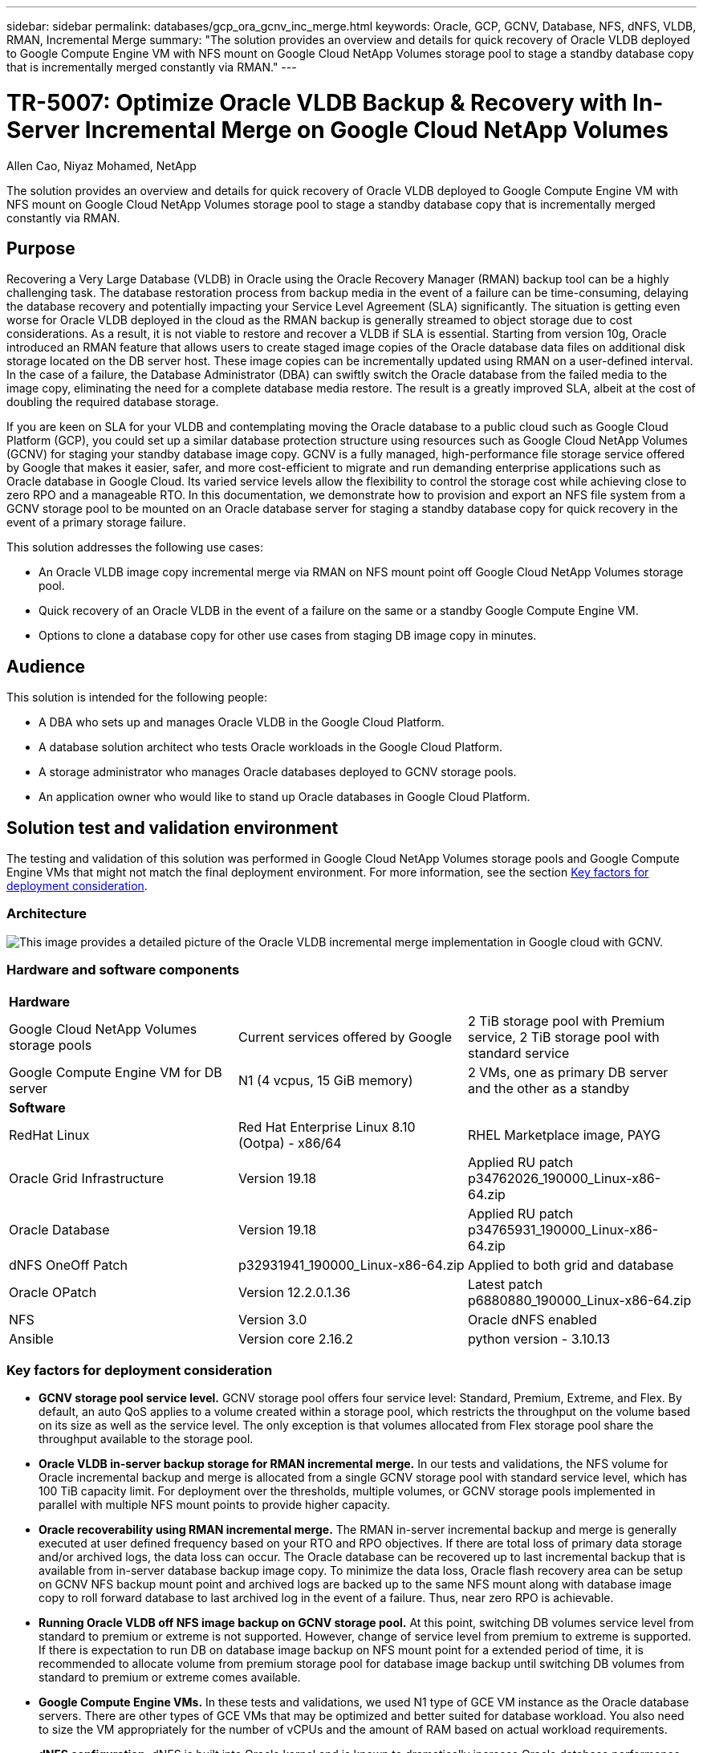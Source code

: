 ---
sidebar: sidebar
permalink: databases/gcp_ora_gcnv_inc_merge.html
keywords: Oracle, GCP, GCNV, Database, NFS, dNFS, VLDB, RMAN, Incremental Merge
summary: "The solution provides an overview and details for quick recovery of Oracle VLDB deployed to Google Compute Engine VM with NFS mount on Google Cloud NetApp Volumes storage pool to stage a standby database copy that is incrementally merged constantly via RMAN." 
---

= TR-5007: Optimize Oracle VLDB Backup & Recovery with In-Server Incremental Merge on Google Cloud NetApp Volumes
:hardbreaks:
:nofooter:
:icons: font
:linkattrs:
:imagesdir: ../media/

Allen Cao, Niyaz Mohamed, NetApp

[.lead]
The solution provides an overview and details for quick recovery of Oracle VLDB deployed to Google Compute Engine VM with NFS mount on Google Cloud NetApp Volumes storage pool to stage a standby database copy that is incrementally merged constantly via RMAN.

== Purpose

Recovering a Very Large Database (VLDB) in Oracle using the Oracle Recovery Manager (RMAN) backup tool can be a highly challenging task. The database restoration process from backup media in the event of a failure can be time-consuming, delaying the database recovery and potentially impacting your Service Level Agreement (SLA) significantly. The situation is getting even worse for Oracle VLDB deployed in the cloud as the RMAN backup is generally streamed to object storage due to cost considerations. As a result, it is not viable to restore and recover a VLDB if SLA is essential. Starting from version 10g, Oracle introduced an RMAN feature that allows users to create staged image copies of the Oracle database data files on additional disk storage located on the DB server host. These image copies can be incrementally updated using RMAN on a user-defined interval. In the case of a failure, the Database Administrator (DBA) can swiftly switch the Oracle database from the failed media to the image copy, eliminating the need for a complete database media restore. The result is a greatly improved SLA, albeit at the cost of doubling the required database storage. 

If you are keen on SLA for your VLDB and contemplating moving the Oracle database to a public cloud such as Google Cloud Platform (GCP), you could set up a similar database protection structure using resources such as Google Cloud NetApp Volumes (GCNV) for staging your standby database image copy. GCNV is a fully managed, high-performance file storage service offered by Google that makes it easier, safer, and more cost-efficient to migrate and run demanding enterprise applications such as Oracle database in Google Cloud. Its varied service levels allow the flexibility to control the storage cost while achieving close to zero RPO and a manageable RTO. In this documentation, we demonstrate how to provision and export an NFS file system from a GCNV storage pool to be mounted on an Oracle database server for staging a standby database copy for quick recovery in the event of a primary storage failure. 

This solution addresses the following use cases:

* An Oracle VLDB image copy incremental merge via RMAN on NFS mount point off Google Cloud NetApp Volumes storage pool.  
* Quick recovery of an Oracle VLDB in the event of a failure on the same or a standby Google Compute Engine VM.
* Options to clone a database copy for other use cases from staging DB image copy in minutes.
 

== Audience

This solution is intended for the following people:

* A DBA who sets up and manages Oracle VLDB in the Google Cloud Platform.
* A database solution architect who tests Oracle workloads in the Google Cloud Platform.
* A storage administrator who manages Oracle databases deployed to GCNV storage pools.
* An application owner who would like to stand up Oracle databases in Google Cloud Platform.

== Solution test and validation environment

The testing and validation of this solution was performed in Google Cloud NetApp Volumes storage pools and Google Compute Engine VMs that might not match the final deployment environment. For more information, see the section <<Key factors for deployment consideration>>.

=== Architecture

image:gcp_ora_gcnv_inc_merge_archit.png["This image provides a detailed picture of the Oracle VLDB incremental merge implementation in Google cloud with GCNV."]

=== Hardware and software components

[width=100%,cols="33%, 33%, 33%", frame=none, grid=rows]
|===
3+^| *Hardware*
| Google Cloud NetApp Volumes storage pools | Current services offered by Google | 2 TiB storage pool with Premium service, 2 TiB storage pool with standard service 
| Google Compute Engine VM for DB server | N1 (4 vcpus, 15 GiB memory) | 2 VMs, one as primary DB server and the other as a standby  

3+^| *Software*
| RedHat Linux | Red Hat Enterprise Linux 8.10 (Ootpa) - x86/64 | RHEL Marketplace image, PAYG
| Oracle Grid Infrastructure | Version 19.18 | Applied RU patch p34762026_190000_Linux-x86-64.zip
| Oracle Database | Version 19.18 | Applied RU patch p34765931_190000_Linux-x86-64.zip
| dNFS OneOff Patch | p32931941_190000_Linux-x86-64.zip | Applied to both grid and database
| Oracle OPatch | Version 12.2.0.1.36 | Latest patch p6880880_190000_Linux-x86-64.zip
| NFS | Version 3.0 | Oracle dNFS enabled
| Ansible | Version core 2.16.2 | python version - 3.10.13
|===

=== Key factors for deployment consideration

* *GCNV storage pool service level.* GCNV storage pool offers four service level: Standard, Premium, Extreme, and Flex. By default, an auto QoS applies to a volume created within a storage pool, which restricts the throughput on the volume based on its size as well as the service level. The only exception is that volumes allocated from Flex storage pool share the throughput available to the storage pool. 

* *Oracle VLDB in-server backup storage for RMAN incremental merge.* In our tests and validations, the NFS volume for Oracle incremental backup and merge is allocated from a single GCNV storage pool with standard service level, which has 100 TiB capacity limit. For deployment over the thresholds, multiple volumes, or GCNV storage pools implemented in parallel with multiple NFS mount points to provide higher capacity. 

* *Oracle recoverability using RMAN incremental merge.* The RMAN in-server incremental backup and merge is generally executed at user defined frequency based on your RTO and RPO objectives. If there are total loss of primary data storage and/or archived logs, the data loss can occur. The Oracle database can be recovered up to last incremental backup that is available from in-server database backup image copy. To minimize the data loss, Oracle flash recovery area can be setup on GCNV NFS backup mount point and archived logs are backed up to the same NFS mount along with database image copy to roll forward database to last archived log in the event of a failure. Thus, near zero RPO is achievable.  

* *Running Oracle VLDB off NFS image backup on GCNV storage pool.* At this point, switching DB volumes service level from standard to premium or extreme is not supported. However, change of service level from premium to extreme is supported. If there is expectation to run DB on database image backup on NFS mount point for a extended period of time, it is recommended to allocate volume from premium storage pool for database image backup until switching DB volumes from standard to premium or extreme comes available. 

* *Google Compute Engine VMs.* In these tests and validations, we used N1 type of GCE VM instance as the Oracle database servers. There are other types of GCE VMs that may be optimized and better suited for database workload. You also need to size the VM appropriately for the number of vCPUs and the amount of RAM based on actual workload requirements.
 
* *dNFS configuration.* dNFS is built into Oracle kernel and is known to dramatically increase Oracle database performance when Oracle is deployed to NFS storage. dNFS is packaged into Oracle binary but is not turned on by default. It should be turned on for any Oracle database deployment on NFS. For the multiple GCNV storage pools deployment for a VLDB, dNFS multi-paths to different GCNV storage pools should be properly configured.   


== Solution deployment

The solution assumes that an Oracle VLDB is already deployed in the Google Cloud environment within a VPC. The Oracle VLDB can run on either the GCNV storage or any other storage option within the Google Cloud ecosystem. The following section provides step-by-step deployment procedures for setting up RMAN incremental merge to an Oracle VLDB backup image copy on GCNV, which also has its primary storage hosted on GCNV.   

=== Prerequisites for deployment
[%collapsible%open]
====

Deployment requires the following prerequisites.

. A GCP account has been set up, and the necessary VPC and network configuration have been created within a project in the Google Cloud account.

. From the Google cloud portal console, follow documentation link:https://cloud.google.com/netapp/volumes/docs/configure-and-use/storage-pools/create-storage-pool[Create a storage pool^] to create a GCNV storage pool with standard service as shown below.
+
image:gcp_ora_gcnv_inc_merge_pool_01.png[This image showcases GCNV storage pool screen from Google cloud portal console]

. From the Google cloud portal console, follow documentation link:https://cloud.google.com/netapp/volumes/docs/configure-and-use/volumes/create-volume[Create a volume^] to create a volume for in-server Oracle VLDB image backup. In this solution demo, the VLDB primary storage is also hosted on GCNV as shown below.
+
image:gcp_ora_gcnv_inc_merge_vol_02.png[This image showcases GCNV storage volumes screen from Google cloud portal console]



====

=== Mount NFS volume from GCNV to the primary Oracle VLDB server
[%collapsible%open]

====

The GCNV volume provisioned for VLDB in-server backup ideally should be situated in the same Google Cloud zone as the primary DB server and storage for better performance. 

. Retrieve the GCNV volume NFS export path from Google cloud console. 
+
image:gcp_ora_gcnv_inc_merge_vol_03.png[This image showcases GCNV storage volumes screen from Google cloud portal console]

. Login to primary Oracle VLDB server. As root, mount the NFS volume exported from GCNV storage. Change to your NFS server IP address and file path as needed. 
+
[source, cli]
sudo mkdir /nfsgcnv
+
[source, cli]
mount 10.165.128.5:/orap-bkup /nfsgcnv -o rw,bg,hard,vers=3,proto=tcp,timeo=600,rsize=262144,wsize=262144

. Change mount point ownership to oracle:oisntall, change to your oracle user name and primary group as necessary.
+
[source, cli]
sudo chown oracle:oinstall /nfsgcnv

. Add the NFS mount to /etc/fstab.
+
[source, cli]
sudo vi /etc/fstab


====

=== Setup Oracle RMAN incremental merge to image copy on GCNV for in-server VLDB backup
[%collapsible%open]

====

RMAN incremental merge updates the staging database data files image copy continuously at every incremental backup/merge interval. The image copy of database backup will be as up to date as the frequency you execute the incremental backup/merge. So, take into consideration of database performance, your RTO and RPO objectives when deciding the frequency of RMAN incremental backup and merge.

. Login to primary Oracle VLDB server as oracle user.

. Create an oracopy directory under mount point /nfsgcnv to store oracle data files image copies and an archlog directory for Oracle flash recovery area.
+
[source, cli]
mkdir /nfsgcnv/oracopy
+
[source, cli]
mkdir /nfsgcnv/archlog

. Login to Oracle database via sqlplus, enable block change tracking for faster incremental backup and change Oracle flash recovery area to GCNV NFS mount if it is currently on primary storage. This allows the RMAN default control file/spfile autobackup and archived logs to be backed up to GCNV NFS mount for database recovery to last available archive log.
+
[source, cli]
sqlplus / as sysdba
+
From sqlplus prompt, execute following command.
[source, cli]
alter database enable block change tracking using file '/nfsgcnv/oracopy/bct_ntap.ctf'
+
[source, cli]
alter system set db_recovery_file_dest='/nfsgcnv/archlog/' scope=both;
+
Expected output:
+
....
[oracle@ora-01 ~]$ sqlplus / as sysdba

SQL*Plus: Release 19.0.0.0.0 - Production on Wed Mar 20 16:44:21 2024
Version 19.18.0.0.0

Copyright (c) 1982, 2022, Oracle.  All rights reserved.

Connected to:
Oracle Database 19c Enterprise Edition Release 19.0.0.0.0 - Production
Version 19.18.0.0.0

SQL> alter database enable block change tracking using file '/nfsgcnv/oracopy/bct_ntap.ctf';

Database altered.

SQL> alter system set db_recovery_file_dest='/nfsgcnv/archlog/' scope=both;

System altered.

SQL> alter system set db_recovery_file_dest_size = 400G scope=both;

System altered.

SQL> show parameter recover

NAME                                 TYPE        VALUE
------------------------------------ ----------- ------------------------------
db_recovery_file_dest                string      /nfsgcnv/archlog/
db_recovery_file_dest_size           big integer 400G
db_unrecoverable_scn_tracking        boolean     TRUE
recovery_parallelism                 integer     0
remote_recovery_file_dest            string
SQL>

....

. Create a RMAN backup and incremental merge script. The script allocates multiple channels for parallel RMAN backup and merge. First execution would generate the initial full baseline image copy. In a complete run, it first purges obsolete backups that are outside of retention window to keep staging area clean. It then switches current log file before merge and backup. The incremental backup follows the merge so that the database image copy is trailing current database state by one backup/merge cycle. The merge and backup order can be reversed for quicker recovery at user's preference. The RMAN script can be integrated into a simple shell script to be executed from crontab on the primary DB server. Ensure control file autobackup is on in RMAN setting. 
+
....
vi /home/oracle/rman_bkup_merge.cmd

Add following lines:

RUN
{
  allocate channel c1 device type disk format '/nfsgcnv/oracopy/%U';
  allocate channel c2 device type disk format '/nfsgcnv/oracopy/%U';
  allocate channel c3 device type disk format '/nfsgcnv/oracopy/%U';
  allocate channel c4 device type disk format '/nfsgcnv/oracopy/%U';
  delete obsolete;
  sql 'alter system archive log current';
  recover copy of database with tag 'OraCopyBKUPonGCNV_level_0';
  backup incremental level 1 copies=1 for recover of copy with tag 'OraCopyBKUPonGCNV_level_0' database;
}


....

. At the primary Oracle VLDB server, login to RMAN locally as oracle user with or without RMAN catalog. In this demonstration, we are not connecting to a RMAN catalog. 
+
....

rman target / nocatalog;

output:

[oracle@ora-01 ~]$ rman target / nocatalog

Recovery Manager: Release 19.0.0.0.0 - Production on Wed Mar 20 16:54:24 2024
Version 19.18.0.0.0

Copyright (c) 1982, 2019, Oracle and/or its affiliates.  All rights reserved.

connected to target database: NTAP1 (DBID=2441823937)
using target database control file instead of recovery catalog

....

. From RMAN prompt, execute the script. First execution creates a baseline database image copy and subsequent executions merge and update the baseline image copy incrementally. The following is how to execute the script and the typical output. Set the number of channels to match the CPU cores on the host. 
+
....

RMAN> @/home/oracle/rman_bkup_merge.cmd

RMAN> RUN
2> {
3>   allocate channel c1 device type disk format '/nfsgcnv/oracopy/%U';
4>   allocate channel c2 device type disk format '/nfsgcnv/oracopy/%U';
5>   allocate channel c3 device type disk format '/nfsgcnv/oracopy/%U';
6>   allocate channel c4 device type disk format '/nfsgcnv/oracopy/%U';
7>   delete obsolete;
8>   sql 'alter system archive log current';
9>   recover copy of database with tag 'OraCopyBKUPonGCNV_level_0';
10>   backup incremental level 1 copies=1 for recover of copy with tag 'OraCopyBKUPonGCNV_level_0' database;
11> }
allocated channel: c1
channel c1: SID=23 device type=DISK

allocated channel: c2
channel c2: SID=151 device type=DISK

allocated channel: c3
channel c3: SID=20 device type=DISK

allocated channel: c4
channel c4: SID=150 device type=DISK

RMAN retention policy will be applied to the command
RMAN retention policy is set to redundancy 1
Deleting the following obsolete backups and copies:
Type                 Key    Completion Time    Filename/Handle
-------------------- ------ ------------------ --------------------
Backup Set           1      22-MAY-25
  Backup Piece       1      22-MAY-25          +LOGS/NTAP/AUTOBACKUP/2025_05_22/s_1201793914.260.1201793917
Backup Set           2      22-MAY-25
  Backup Piece       2      22-MAY-25          +LOGS/NTAP/AUTOBACKUP/2025_05_22/s_1201795422.261.1201795425
Backup Set           3      22-MAY-25
  Backup Piece       3      22-MAY-25          +LOGS/NTAP/AUTOBACKUP/2025_05_22/s_1201797230.262.1201797231
Backup Set           4      22-MAY-25
  Backup Piece       4      22-MAY-25          +LOGS/NTAP/AUTOBACKUP/2025_05_22/s_1201799039.264.1201799041
Backup Set           5      22-MAY-25
  Backup Piece       5      22-MAY-25          +LOGS/NTAP/AUTOBACKUP/2025_05_22/s_1201802655.265.1201802659
Backup Set           6      22-MAY-25
  Backup Piece       6      22-MAY-25          +LOGS/NTAP/AUTOBACKUP/2025_05_22/s_1201803558.266.1201803561
Backup Set           7      22-MAY-25
  Backup Piece       7      22-MAY-25          +LOGS/NTAP/AUTOBACKUP/2025_05_22/s_1201805066.267.1201805069
Backup Set           8      22-MAY-25
  Backup Piece       8      22-MAY-25          +LOGS/NTAP/AUTOBACKUP/2025_05_22/s_1201806272.268.1201806275
Backup Set           9      22-MAY-25
  Backup Piece       9      22-MAY-25          +LOGS/NTAP/AUTOBACKUP/2025_05_22/s_1201807778.269.1201807781
Backup Set           10     23-MAY-25
  Backup Piece       10     23-MAY-25          +LOGS/NTAP/AUTOBACKUP/2025_05_23/s_1201874668.271.1201874669
deleted backup piece
backup piece handle=+LOGS/NTAP/AUTOBACKUP/2025_05_22/s_1201793914.260.1201793917 RECID=1 STAMP=1201793917
deleted backup piece
backup piece handle=+LOGS/NTAP/AUTOBACKUP/2025_05_22/s_1201799039.264.1201799041 RECID=4 STAMP=1201799040
deleted backup piece
backup piece handle=+LOGS/NTAP/AUTOBACKUP/2025_05_22/s_1201795422.261.1201795425 RECID=2 STAMP=1201795424
deleted backup piece
backup piece handle=+LOGS/NTAP/AUTOBACKUP/2025_05_22/s_1201803558.266.1201803561 RECID=6 STAMP=1201803561
deleted backup piece
backup piece handle=+LOGS/NTAP/AUTOBACKUP/2025_05_22/s_1201797230.262.1201797231 RECID=3 STAMP=1201797231
deleted backup piece
backup piece handle=+LOGS/NTAP/AUTOBACKUP/2025_05_22/s_1201802655.265.1201802659 RECID=5 STAMP=1201802658
deleted backup piece
backup piece handle=+LOGS/NTAP/AUTOBACKUP/2025_05_22/s_1201805066.267.1201805069 RECID=7 STAMP=1201805069
Deleted 2 objects

deleted backup piece
backup piece handle=+LOGS/NTAP/AUTOBACKUP/2025_05_22/s_1201806272.268.1201806275 RECID=8 STAMP=1201806275
Deleted 3 objects

deleted backup piece
backup piece handle=+LOGS/NTAP/AUTOBACKUP/2025_05_22/s_1201807778.269.1201807781 RECID=9 STAMP=1201807780
Deleted 2 objects

deleted backup piece
backup piece handle=+LOGS/NTAP/AUTOBACKUP/2025_05_23/s_1201874668.271.1201874669 RECID=10 STAMP=1201874669
Deleted 3 objects


sql statement: alter system archive log current

Starting recover at 23-MAY-25
no copy of datafile 1 found to recover
no copy of datafile 3 found to recover
no copy of datafile 4 found to recover
no copy of datafile 5 found to recover
no copy of datafile 6 found to recover
no copy of datafile 7 found to recover
no copy of datafile 8 found to recover
no copy of datafile 9 found to recover
no copy of datafile 10 found to recover
no copy of datafile 11 found to recover
no copy of datafile 12 found to recover
no copy of datafile 13 found to recover
no copy of datafile 14 found to recover
no copy of datafile 15 found to recover
no copy of datafile 16 found to recover
no copy of datafile 17 found to recover
no copy of datafile 18 found to recover
no copy of datafile 19 found to recover
no copy of datafile 20 found to recover
no copy of datafile 21 found to recover
no copy of datafile 22 found to recover
no copy of datafile 23 found to recover
no copy of datafile 24 found to recover
no copy of datafile 25 found to recover
no copy of datafile 26 found to recover
no copy of datafile 27 found to recover
no copy of datafile 28 found to recover
no copy of datafile 29 found to recover
no copy of datafile 30 found to recover
no copy of datafile 31 found to recover
no copy of datafile 32 found to recover
no copy of datafile 33 found to recover
no copy of datafile 34 found to recover
no copy of datafile 35 found to recover
no copy of datafile 36 found to recover
no copy of datafile 37 found to recover
no copy of datafile 38 found to recover
no copy of datafile 39 found to recover
no copy of datafile 40 found to recover
no copy of datafile 41 found to recover
no copy of datafile 42 found to recover
no copy of datafile 43 found to recover
no copy of datafile 44 found to recover
no copy of datafile 45 found to recover
no copy of datafile 46 found to recover
no copy of datafile 47 found to recover
no copy of datafile 48 found to recover
no copy of datafile 49 found to recover
no copy of datafile 50 found to recover
Finished recover at 23-MAY-25

Starting backup at 23-MAY-25
no parent backup or copy of datafile 1 found
no parent backup or copy of datafile 3 found
no parent backup or copy of datafile 4 found
no parent backup or copy of datafile 7 found
no parent backup or copy of datafile 6 found
no parent backup or copy of datafile 5 found
no parent backup or copy of datafile 8 found
no parent backup or copy of datafile 21 found
no parent backup or copy of datafile 22 found
no parent backup or copy of datafile 25 found
no parent backup or copy of datafile 28 found
no parent backup or copy of datafile 32 found
no parent backup or copy of datafile 33 found
no parent backup or copy of datafile 36 found
no parent backup or copy of datafile 41 found
no parent backup or copy of datafile 44 found
no parent backup or copy of datafile 46 found
no parent backup or copy of datafile 10 found
no parent backup or copy of datafile 9 found
no parent backup or copy of datafile 11 found
no parent backup or copy of datafile 12 found
no parent backup or copy of datafile 23 found
no parent backup or copy of datafile 26 found
no parent backup or copy of datafile 29 found
no parent backup or copy of datafile 30 found
no parent backup or copy of datafile 34 found
no parent backup or copy of datafile 37 found
no parent backup or copy of datafile 39 found
no parent backup or copy of datafile 42 found
no parent backup or copy of datafile 47 found
no parent backup or copy of datafile 48 found
no parent backup or copy of datafile 14 found
no parent backup or copy of datafile 13 found
no parent backup or copy of datafile 15 found
no parent backup or copy of datafile 16 found
no parent backup or copy of datafile 24 found
no parent backup or copy of datafile 27 found
no parent backup or copy of datafile 31 found
no parent backup or copy of datafile 35 found
no parent backup or copy of datafile 38 found
no parent backup or copy of datafile 40 found
no parent backup or copy of datafile 43 found
no parent backup or copy of datafile 45 found
no parent backup or copy of datafile 49 found
no parent backup or copy of datafile 50 found
no parent backup or copy of datafile 18 found
no parent backup or copy of datafile 17 found
no parent backup or copy of datafile 19 found
no parent backup or copy of datafile 20 found
channel c1: starting datafile copy
input datafile file number=00021 name=+DATA/NTAP/35AD38314E81AF11E063060B460AE362/DATAFILE/soe1.286.1201793019
channel c2: starting datafile copy
input datafile file number=00022 name=+DATA/NTAP/35AD38314E81AF11E063060B460AE362/DATAFILE/soe1.287.1201793419
channel c3: starting datafile copy
input datafile file number=00025 name=+DATA/NTAP/35AD38314E81AF11E063060B460AE362/DATAFILE/soe1.290.1201794401
channel c4: starting datafile copy
input datafile file number=00028 name=+DATA/NTAP/35AD38314E81AF11E063060B460AE362/DATAFILE/soe1.293.1201795271
output file name=/nfsgcnv/oracopy/data_D-NTAP_I-1379265854_TS-SOE1_FNO-28_0f3q6gvn tag=ORACOPYBKUPONGCNV_LEVEL_0 RECID=4 STAMP=1201886858
channel c4: datafile copy complete, elapsed time: 01:19:26
channel c4: starting datafile copy
input datafile file number=00032 name=+DATA/NTAP/35AD38314E81AF11E063060B460AE362/DATAFILE/soe1.297.1201797351
output file name=/nfsgcnv/oracopy/data_D-NTAP_I-1379265854_TS-SOE1_FNO-25_0e3q6gvn tag=ORACOPYBKUPONGCNV_LEVEL_0 RECID=5 STAMP=1201886918
channel c3: datafile copy complete, elapsed time: 01:20:21
channel c3: starting datafile copy
input datafile file number=00033 name=+DATA/NTAP/35AD38314E81AF11E063060B460AE362/DATAFILE/soe1.298.1201800805
output file name=/nfsgcnv/oracopy/data_D-NTAP_I-1379265854_TS-SOE1_FNO-21_0c3q6gvm tag=ORACOPYBKUPONGCNV_LEVEL_0 RECID=6 STAMP=1201886943
channel c1: datafile copy complete, elapsed time: 01:20:50
channel c1: starting datafile copy
input datafile file number=00036 name=+DATA/NTAP/35AD38314E81AF11E063060B460AE362/DATAFILE/soe1.301.1201801969
output file name=/nfsgcnv/oracopy/data_D-NTAP_I-1379265854_TS-SOE1_FNO-22_0d3q6gvm tag=ORACOPYBKUPONGCNV_LEVEL_0 RECID=7 STAMP=1201887138
channel c2: datafile copy complete, elapsed time: 01:24:05
channel c2: starting datafile copy
input datafile file number=00041 name=+DATA/NTAP/35AD38314E81AF11E063060B460AE362/DATAFILE/soe1.306.1201803399
output file name=/nfsgcnv/oracopy/data_D-NTAP_I-1379265854_TS-SOE1_FNO-32_0g3q6lkl tag=ORACOPYBKUPONGCNV_LEVEL_0 RECID=8 STAMP=1201891753
channel c4: datafile copy complete, elapsed time: 01:21:26
channel c4: starting datafile copy
input datafile file number=00044 name=+DATA/NTAP/35AD38314E81AF11E063060B460AE362/DATAFILE/soe1.309.1201804651
output file name=/nfsgcnv/oracopy/data_D-NTAP_I-1379265854_TS-SOE1_FNO-36_0i3q6ln9 tag=ORACOPYBKUPONGCNV_LEVEL_0 RECID=9 STAMP=1201891755
channel c1: datafile copy complete, elapsed time: 01:20:03
channel c1: starting datafile copy
input datafile file number=00046 name=+DATA/NTAP/35AD38314E81AF11E063060B460AE362/DATAFILE/soe1.312.1201806095
output file name=/nfsgcnv/oracopy/data_D-NTAP_I-1379265854_TS-SOE1_FNO-33_0h3q6lmf tag=ORACOPYBKUPONGCNV_LEVEL_0 RECID=10 STAMP=1201891766
channel c3: datafile copy complete, elapsed time: 01:20:44
channel c3: starting datafile copy
input datafile file number=00023 name=+DATA/NTAP/35AD39A949B7AF76E063060B460A61D2/DATAFILE/soe2.288.1201793535
output file name=/nfsgcnv/oracopy/data_D-NTAP_I-1379265854_TS-SOE1_FNO-41_0j3q6ltd tag=ORACOPYBKUPONGCNV_LEVEL_0 RECID=11 STAMP=1201892161
channel c2: datafile copy complete, elapsed time: 01:23:37
channel c2: starting datafile copy
input datafile file number=00026 name=+DATA/NTAP/35AD39A949B7AF76E063060B460A61D2/DATAFILE/soe2.291.1201795153
output file name=/nfsgcnv/oracopy/data_D-NTAP_I-1379265854_TS-SOE2_FNO-23_0m3q6qdr tag=ORACOPYBKUPONGCNV_LEVEL_0 RECID=12 STAMP=1201896617
channel c3: datafile copy complete, elapsed time: 01:20:53
channel c3: starting datafile copy
input datafile file number=00029 name=+DATA/NTAP/35AD39A949B7AF76E063060B460A61D2/DATAFILE/soe2.294.1201796261
output file name=/nfsgcnv/oracopy/data_D-NTAP_I-1379265854_TS-SOE1_FNO-46_0l3q6qdc tag=ORACOPYBKUPONGCNV_LEVEL_0 RECID=13 STAMP=1201896650
channel c1: datafile copy complete, elapsed time: 01:21:35
channel c1: starting datafile copy
input datafile file number=00030 name=+DATA/NTAP/35AD39A949B7AF76E063060B460A61D2/DATAFILE/soe2.295.1201797317
output file name=/nfsgcnv/oracopy/data_D-NTAP_I-1379265854_TS-SOE1_FNO-44_0k3q6qdc tag=ORACOPYBKUPONGCNV_LEVEL_0 RECID=14 STAMP=1201896694
channel c4: datafile copy complete, elapsed time: 01:22:20
channel c4: starting datafile copy
input datafile file number=00034 name=+DATA/NTAP/35AD39A949B7AF76E063060B460A61D2/DATAFILE/soe2.300.1201800829
output file name=/nfsgcnv/oracopy/data_D-NTAP_I-1379265854_TS-SOE2_FNO-26_0n3q6qq7 tag=ORACOPYBKUPONGCNV_LEVEL_0 RECID=15 STAMP=1201897015
channel c2: datafile copy complete, elapsed time: 01:20:53
channel c2: starting datafile copy
input datafile file number=00037 name=+DATA/NTAP/35AD39A949B7AF76E063060B460A61D2/DATAFILE/soe2.302.1201802025
output file name=/nfsgcnv/oracopy/data_D-NTAP_I-1379265854_TS-SOE2_FNO-30_0p3q6v6b tag=ORACOPYBKUPONGCNV_LEVEL_0 RECID=16 STAMP=1201901480
channel c1: datafile copy complete, elapsed time: 01:20:37
channel c1: starting datafile copy
input datafile file number=00039 name=+DATA/NTAP/35AD39A949B7AF76E063060B460A61D2/DATAFILE/soe2.304.1201803375
output file name=/nfsgcnv/oracopy/data_D-NTAP_I-1379265854_TS-SOE2_FNO-29_0o3q6v5h tag=ORACOPYBKUPONGCNV_LEVEL_0 RECID=17 STAMP=1201901527
channel c3: datafile copy complete, elapsed time: 01:21:48
channel c3: starting datafile copy
input datafile file number=00042 name=+DATA/NTAP/35AD39A949B7AF76E063060B460A61D2/DATAFILE/soe2.307.1201804601
output file name=/nfsgcnv/oracopy/data_D-NTAP_I-1379265854_TS-SOE2_FNO-34_0q3q6v7o tag=ORACOPYBKUPONGCNV_LEVEL_0 RECID=18 STAMP=1201901805
channel c4: datafile copy complete, elapsed time: 01:25:14
channel c4: starting datafile copy
input datafile file number=00047 name=+DATA/NTAP/35AD39A949B7AF76E063060B460A61D2/DATAFILE/soe2.311.1201806051
output file name=/nfsgcnv/oracopy/data_D-NTAP_I-1379265854_TS-SOE2_FNO-37_0r3q6vhu tag=ORACOPYBKUPONGCNV_LEVEL_0 RECID=19 STAMP=1201901963
channel c2: datafile copy complete, elapsed time: 01:22:23
channel c2: starting datafile copy
input datafile file number=00048 name=+DATA/NTAP/35AD39A949B7AF76E063060B460A61D2/DATAFILE/soe2.313.1201873549
output file name=/nfsgcnv/oracopy/data_D-NTAP_I-1379265854_TS-SOE2_FNO-39_0s3q73th tag=ORACOPYBKUPONGCNV_LEVEL_0 RECID=20 STAMP=1201906343
channel c1: datafile copy complete, elapsed time: 01:20:55
channel c1: starting datafile copy
input datafile file number=00024 name=+DATA/NTAP/35AD3B0BAD41AFCEE063060B460AD1CC/DATAFILE/soe3.289.1201793665
output file name=/nfsgcnv/oracopy/data_D-NTAP_I-1379265854_TS-SOE2_FNO-42_0t3q73uv tag=ORACOPYBKUPONGCNV_LEVEL_0 RECID=21 STAMP=1201906415
channel c3: datafile copy complete, elapsed time: 01:21:24
channel c3: starting datafile copy
input datafile file number=00027 name=+DATA/NTAP/35AD3B0BAD41AFCEE063060B460AD1CC/DATAFILE/soe3.292.1201795207
output file name=/nfsgcnv/oracopy/data_D-NTAP_I-1379265854_TS-SOE2_FNO-47_0u3q747i tag=ORACOPYBKUPONGCNV_LEVEL_0 RECID=22 STAMP=1201906737
channel c4: datafile copy complete, elapsed time: 01:22:15
channel c4: starting datafile copy
input datafile file number=00031 name=+DATA/NTAP/35AD3B0BAD41AFCEE063060B460AD1CC/DATAFILE/soe3.296.1201797343
output file name=/nfsgcnv/oracopy/data_D-NTAP_I-1379265854_TS-SOE2_FNO-48_0v3q74cd tag=ORACOPYBKUPONGCNV_LEVEL_0 RECID=23 STAMP=1201906865
channel c2: datafile copy complete, elapsed time: 01:21:45
channel c2: starting datafile copy
input datafile file number=00035 name=+DATA/NTAP/35AD3B0BAD41AFCEE063060B460AD1CC/DATAFILE/soe3.299.1201800821
output file name=/nfsgcnv/oracopy/data_D-NTAP_I-1379265854_TS-SOE3_FNO-24_103q78l8 tag=ORACOPYBKUPONGCNV_LEVEL_0 RECID=24 STAMP=1201911205
channel c1: datafile copy complete, elapsed time: 01:21:03
channel c1: starting datafile copy
input datafile file number=00038 name=+DATA/NTAP/35AD3B0BAD41AFCEE063060B460AD1CC/DATAFILE/soe3.303.1201802375
output file name=/nfsgcnv/oracopy/data_D-NTAP_I-1379265854_TS-SOE3_FNO-27_113q78nk tag=ORACOPYBKUPONGCNV_LEVEL_0 RECID=25 STAMP=1201911367
channel c3: datafile copy complete, elapsed time: 01:22:33
channel c3: starting datafile copy
input datafile file number=00040 name=+DATA/NTAP/35AD3B0BAD41AFCEE063060B460AD1CC/DATAFILE/soe3.305.1201803381
output file name=/nfsgcnv/oracopy/data_D-NTAP_I-1379265854_TS-SOE3_FNO-31_123q791p tag=ORACOPYBKUPONGCNV_LEVEL_0 RECID=26 STAMP=1201911632
channel c4: datafile copy complete, elapsed time: 01:21:33
channel c4: starting datafile copy
input datafile file number=00043 name=+DATA/NTAP/35AD3B0BAD41AFCEE063060B460AD1CC/DATAFILE/soe3.308.1201804629
output file name=/nfsgcnv/oracopy/data_D-NTAP_I-1379265854_TS-SOE3_FNO-35_133q795m tag=ORACOPYBKUPONGCNV_LEVEL_0 RECID=27 STAMP=1201911835
channel c2: datafile copy complete, elapsed time: 01:22:57
channel c2: starting datafile copy
input datafile file number=00045 name=+DATA/NTAP/35AD3B0BAD41AFCEE063060B460AD1CC/DATAFILE/soe3.310.1201806031
output file name=/nfsgcnv/oracopy/data_D-NTAP_I-1379265854_TS-SOE3_FNO-38_143q7dd7 tag=ORACOPYBKUPONGCNV_LEVEL_0 RECID=28 STAMP=1201916184
channel c1: datafile copy complete, elapsed time: 01:23:06
channel c1: starting datafile copy
input datafile file number=00049 name=+DATA/NTAP/35AD3B0BAD41AFCEE063060B460AD1CC/DATAFILE/soe3.314.1201873563
output file name=/nfsgcnv/oracopy/data_D-NTAP_I-1379265854_TS-SOE3_FNO-40_153q7did tag=ORACOPYBKUPONGCNV_LEVEL_0 RECID=29 STAMP=1201916197
channel c3: datafile copy complete, elapsed time: 01:20:24
channel c3: starting datafile copy
input datafile file number=00050 name=+DATA/NTAP/35AD3B0BAD41AFCEE063060B460AD1CC/DATAFILE/soe3.315.1201875477
output file name=/nfsgcnv/oracopy/data_D-NTAP_I-1379265854_TS-SOE3_FNO-43_163q7dqp tag=ORACOPYBKUPONGCNV_LEVEL_0 RECID=30 STAMP=1201916471
channel c4: datafile copy complete, elapsed time: 01:20:40
channel c4: starting datafile copy
input datafile file number=00001 name=+DATA/NTAP/DATAFILE/system.257.1201727295
output file name=/nfsgcnv/oracopy/data_D-NTAP_I-1379265854_TS-SYSTEM_FNO-1_1a3q7ii2 tag=ORACOPYBKUPONGCNV_LEVEL_0 RECID=31 STAMP=1201916673
channel c4: datafile copy complete, elapsed time: 00:03:15
channel c4: starting datafile copy
input datafile file number=00003 name=+DATA/NTAP/DATAFILE/sysaux.258.1201727339
output file name=/nfsgcnv/oracopy/data_D-NTAP_I-1379265854_TS-SOE3_FNO-45_173q7e17 tag=ORACOPYBKUPONGCNV_LEVEL_0 RECID=32 STAMP=1201916703
channel c2: datafile copy complete, elapsed time: 01:21:05
channel c2: starting datafile copy
input datafile file number=00004 name=+DATA/NTAP/DATAFILE/undotbs1.259.1201727365
output file name=/nfsgcnv/oracopy/data_D-NTAP_I-1379265854_TS-UNDOTBS1_FNO-4_1c3q7ipa tag=ORACOPYBKUPONGCNV_LEVEL_0 RECID=33 STAMP=1201916821
channel c2: datafile copy complete, elapsed time: 00:01:55
channel c2: starting datafile copy
input datafile file number=00010 name=+DATA/NTAP/35AD38314E81AF11E063060B460AE362/DATAFILE/sysaux.273.1201729255
output file name=/nfsgcnv/oracopy/data_D-NTAP_I-1379265854_TS-SYSAUX_FNO-3_1b3q7io5 tag=ORACOPYBKUPONGCNV_LEVEL_0 RECID=34 STAMP=1201916851
channel c4: datafile copy complete, elapsed time: 00:02:58
channel c4: starting datafile copy
input datafile file number=00014 name=+DATA/NTAP/35AD39A949B7AF76E063060B460A61D2/DATAFILE/sysaux.278.1201729279
output file name=/nfsgcnv/oracopy/data_D-NTAP_I-1379265854_TS-SYSAUX_FNO-10_1d3q7isu tag=ORACOPYBKUPONGCNV_LEVEL_0 RECID=35 STAMP=1201916936
channel c2: datafile copy complete, elapsed time: 00:01:52
channel c2: starting datafile copy
input datafile file number=00018 name=+DATA/NTAP/35AD3B0BAD41AFCEE063060B460AD1CC/DATAFILE/sysaux.283.1201729301
output file name=/nfsgcnv/oracopy/data_D-NTAP_I-1379265854_TS-SYSAUX_FNO-14_1e3q7itp tag=ORACOPYBKUPONGCNV_LEVEL_0 RECID=36 STAMP=1201916940
channel c4: datafile copy complete, elapsed time: 00:01:25
channel c4: starting datafile copy
input datafile file number=00006 name=+DATA/NTAP/86B637B62FE07A65E053F706E80A27CA/DATAFILE/sysaux.267.1201728307
output file name=/nfsgcnv/oracopy/data_D-NTAP_I-1379265854_TS-SYSAUX_FNO-6_1g3q7j0e tag=ORACOPYBKUPONGCNV_LEVEL_0 RECID=37 STAMP=1201917017
channel c4: datafile copy complete, elapsed time: 00:01:25
channel c4: starting datafile copy
input datafile file number=00009 name=+DATA/NTAP/35AD38314E81AF11E063060B460AE362/DATAFILE/system.272.1201729255
output file name=/nfsgcnv/oracopy/data_D-NTAP_I-1379265854_TS-SYSAUX_FNO-18_1f3q7j0e tag=ORACOPYBKUPONGCNV_LEVEL_0 RECID=38 STAMP=1201917035
channel c2: datafile copy complete, elapsed time: 00:01:34
channel c2: starting datafile copy
input datafile file number=00013 name=+DATA/NTAP/35AD39A949B7AF76E063060B460A61D2/DATAFILE/system.277.1201729279
output file name=/nfsgcnv/oracopy/data_D-NTAP_I-1379265854_TS-SYSTEM_FNO-9_1h3q7j35 tag=ORACOPYBKUPONGCNV_LEVEL_0 RECID=39 STAMP=1201917090
channel c4: datafile copy complete, elapsed time: 00:01:03
channel c4: starting datafile copy
input datafile file number=00017 name=+DATA/NTAP/35AD3B0BAD41AFCEE063060B460AD1CC/DATAFILE/system.282.1201729301
output file name=/nfsgcnv/oracopy/data_D-NTAP_I-1379265854_TS-SYSTEM_FNO-13_1i3q7j3d tag=ORACOPYBKUPONGCNV_LEVEL_0 RECID=40 STAMP=1201917097
channel c2: datafile copy complete, elapsed time: 00:01:00
channel c2: starting datafile copy
input datafile file number=00005 name=+DATA/NTAP/86B637B62FE07A65E053F706E80A27CA/DATAFILE/system.266.1201728307
output file name=/nfsgcnv/oracopy/data_D-NTAP_I-1379265854_TS-SYSTEM_FNO-5_1k3q7j5a tag=ORACOPYBKUPONGCNV_LEVEL_0 RECID=42 STAMP=1201917174
channel c2: datafile copy complete, elapsed time: 00:01:25
channel c2: starting datafile copy
input datafile file number=00011 name=+DATA/NTAP/35AD38314E81AF11E063060B460AE362/DATAFILE/undotbs1.271.1201729255
output file name=/nfsgcnv/oracopy/data_D-NTAP_I-1379265854_TS-SYSTEM_FNO-17_1j3q7j56 tag=ORACOPYBKUPONGCNV_LEVEL_0 RECID=41 STAMP=1201917174
channel c4: datafile copy complete, elapsed time: 00:01:31
channel c4: starting datafile copy
input datafile file number=00008 name=+DATA/NTAP/86B637B62FE07A65E053F706E80A27CA/DATAFILE/undotbs1.268.1201728307
output file name=/nfsgcnv/oracopy/data_D-NTAP_I-1379265854_TS-UNDOTBS1_FNO-11_1l3q7j80 tag=ORACOPYBKUPONGCNV_LEVEL_0 RECID=44 STAMP=1201917237
channel c2: datafile copy complete, elapsed time: 00:00:56
channel c2: starting datafile copy
input datafile file number=00015 name=+DATA/NTAP/35AD39A949B7AF76E063060B460A61D2/DATAFILE/undotbs1.276.1201729279
output file name=/nfsgcnv/oracopy/data_D-NTAP_I-1379265854_TS-UNDOTBS1_FNO-8_1m3q7j82 tag=ORACOPYBKUPONGCNV_LEVEL_0 RECID=43 STAMP=1201917232
channel c4: datafile copy complete, elapsed time: 00:00:55
channel c4: starting datafile copy
input datafile file number=00019 name=+DATA/NTAP/35AD3B0BAD41AFCEE063060B460AD1CC/DATAFILE/undotbs1.281.1201729301
output file name=/nfsgcnv/oracopy/data_D-NTAP_I-1379265854_TS-UNDOTBS1_FNO-15_1n3q7j9p tag=ORACOPYBKUPONGCNV_LEVEL_0 RECID=45 STAMP=1201917288
channel c2: datafile copy complete, elapsed time: 00:00:55
channel c2: starting datafile copy
input datafile file number=00007 name=+DATA/NTAP/DATAFILE/users.260.1201727365
output file name=/nfsgcnv/oracopy/data_D-NTAP_I-1379265854_TS-UNDOTBS1_FNO-19_1o3q7j9p tag=ORACOPYBKUPONGCNV_LEVEL_0 RECID=46 STAMP=1201917295
channel c4: datafile copy complete, elapsed time: 00:00:55
channel c4: starting datafile copy
input datafile file number=00012 name=+DATA/NTAP/35AD38314E81AF11E063060B460AE362/DATAFILE/users.275.1201729277
output file name=/nfsgcnv/oracopy/data_D-NTAP_I-1379265854_TS-USERS_FNO-7_1p3q7jbg tag=ORACOPYBKUPONGCNV_LEVEL_0 RECID=47 STAMP=1201917297
channel c2: datafile copy complete, elapsed time: 00:00:02
channel c2: starting datafile copy
input datafile file number=00016 name=+DATA/NTAP/35AD39A949B7AF76E063060B460A61D2/DATAFILE/users.280.1201729301
output file name=/nfsgcnv/oracopy/data_D-NTAP_I-1379265854_TS-USERS_FNO-12_1q3q7jbh tag=ORACOPYBKUPONGCNV_LEVEL_0 RECID=48 STAMP=1201917297
channel c4: datafile copy complete, elapsed time: 00:00:01
channel c4: starting datafile copy
input datafile file number=00020 name=+DATA/NTAP/35AD3B0BAD41AFCEE063060B460AD1CC/DATAFILE/users.285.1201729323
output file name=/nfsgcnv/oracopy/data_D-NTAP_I-1379265854_TS-USERS_FNO-16_1r3q7jbi tag=ORACOPYBKUPONGCNV_LEVEL_0 RECID=49 STAMP=1201917298
channel c2: datafile copy complete, elapsed time: 00:00:01
output file name=/nfsgcnv/oracopy/data_D-NTAP_I-1379265854_TS-USERS_FNO-20_1s3q7jbi tag=ORACOPYBKUPONGCNV_LEVEL_0 RECID=50 STAMP=1201917298
channel c4: datafile copy complete, elapsed time: 00:00:01
output file name=/nfsgcnv/oracopy/data_D-NTAP_I-1379265854_TS-SOE3_FNO-50_193q7i95 tag=ORACOPYBKUPONGCNV_LEVEL_0 RECID=51 STAMP=1201919158
channel c3: datafile copy complete, elapsed time: 00:49:26
output file name=/nfsgcnv/oracopy/data_D-NTAP_I-1379265854_TS-SOE3_FNO-49_183q7i95 tag=ORACOPYBKUPONGCNV_LEVEL_0 RECID=52 STAMP=1201919167
channel c1: datafile copy complete, elapsed time: 00:49:36
Finished backup at 24-MAY-25

Starting Control File and SPFILE Autobackup at 24-MAY-25
piece handle=/nfsgcnv/archlog/NTAP/autobackup/2025_05_24/o1_mf_s_1201919173_n32cl775_.bkp comment=NONE
Finished Control File and SPFILE Autobackup at 24-MAY-25
released channel: c1
released channel: c2
released channel: c3
released channel: c4

RMAN> **end-of-file**

RMAN>


....

. List database image copy after backup to observe that a database image copy has been created in ANF NFS mount point.
+
....
RMAN> list copy of database tag 'OraCopyBKUPonGCNV_level_0';

List of Datafile Copies
=======================

Key     File S Completion Time Ckp SCN    Ckp Time        Sparse
------- ---- - --------------- ---------- --------------- ------
31      1    A 24-MAY-25       2812886    24-MAY-25       NO
        Name: /nfsgcnv/oracopy/data_D-NTAP_I-1379265854_TS-SYSTEM_FNO-1_1a3q7ii2
        Tag: ORACOPYBKUPONGCNV_LEVEL_0

34      3    A 24-MAY-25       2813001    24-MAY-25       NO
        Name: /nfsgcnv/oracopy/data_D-NTAP_I-1379265854_TS-SYSAUX_FNO-3_1b3q7io5
        Tag: ORACOPYBKUPONGCNV_LEVEL_0

33      4    A 24-MAY-25       2813043    24-MAY-25       NO
        Name: /nfsgcnv/oracopy/data_D-NTAP_I-1379265854_TS-UNDOTBS1_FNO-4_1c3q7ipa
        Tag: ORACOPYBKUPONGCNV_LEVEL_0

42      5    A 24-MAY-25       2377077    21-MAY-25       NO
        Name: /nfsgcnv/oracopy/data_D-NTAP_I-1379265854_TS-SYSTEM_FNO-5_1k3q7j5a
        Tag: ORACOPYBKUPONGCNV_LEVEL_0
        Container ID: 2, PDB Name: PDB$SEED

37      6    A 24-MAY-25       2377077    21-MAY-25       NO
        Name: /nfsgcnv/oracopy/data_D-NTAP_I-1379265854_TS-SYSAUX_FNO-6_1g3q7j0e
        Tag: ORACOPYBKUPONGCNV_LEVEL_0
        Container ID: 2, PDB Name: PDB$SEED

47      7    A 24-MAY-25       2813504    24-MAY-25       NO
        Name: /nfsgcnv/oracopy/data_D-NTAP_I-1379265854_TS-USERS_FNO-7_1p3q7jbg
        Tag: ORACOPYBKUPONGCNV_LEVEL_0

43      8    A 24-MAY-25       2377077    21-MAY-25       NO
        Name: /nfsgcnv/oracopy/data_D-NTAP_I-1379265854_TS-UNDOTBS1_FNO-8_1m3q7j82
        Tag: ORACOPYBKUPONGCNV_LEVEL_0
        Container ID: 2, PDB Name: PDB$SEED

39      9    A 24-MAY-25       2813238    24-MAY-25       NO
        Name: /nfsgcnv/oracopy/data_D-NTAP_I-1379265854_TS-SYSTEM_FNO-9_1h3q7j35
        Tag: ORACOPYBKUPONGCNV_LEVEL_0
        Container ID: 3, PDB Name: NTAP_PDB1

35      10   A 24-MAY-25       2813112    24-MAY-25       NO
        Name: /nfsgcnv/oracopy/data_D-NTAP_I-1379265854_TS-SYSAUX_FNO-10_1d3q7isu
        Tag: ORACOPYBKUPONGCNV_LEVEL_0
        Container ID: 3, PDB Name: NTAP_PDB1

44      11   A 24-MAY-25       2813425    24-MAY-25       NO
        Name: /nfsgcnv/oracopy/data_D-NTAP_I-1379265854_TS-UNDOTBS1_FNO-11_1l3q7j80
        Tag: ORACOPYBKUPONGCNV_LEVEL_0
        Container ID: 3, PDB Name: NTAP_PDB1

48      12   A 24-MAY-25       2813508    24-MAY-25       NO
        Name: /nfsgcnv/oracopy/data_D-NTAP_I-1379265854_TS-USERS_FNO-12_1q3q7jbh
        Tag: ORACOPYBKUPONGCNV_LEVEL_0
        Container ID: 3, PDB Name: NTAP_PDB1

40      13   A 24-MAY-25       2813243    24-MAY-25       NO
        Name: /nfsgcnv/oracopy/data_D-NTAP_I-1379265854_TS-SYSTEM_FNO-13_1i3q7j3d
        Tag: ORACOPYBKUPONGCNV_LEVEL_0
        Container ID: 4, PDB Name: NTAP_PDB2

36      14   A 24-MAY-25       2813124    24-MAY-25       NO
        Name: /nfsgcnv/oracopy/data_D-NTAP_I-1379265854_TS-SYSAUX_FNO-14_1e3q7itp
        Tag: ORACOPYBKUPONGCNV_LEVEL_0
        Container ID: 4, PDB Name: NTAP_PDB2

45      15   A 24-MAY-25       2813463    24-MAY-25       NO
        Name: /nfsgcnv/oracopy/data_D-NTAP_I-1379265854_TS-UNDOTBS1_FNO-15_1n3q7j9p
        Tag: ORACOPYBKUPONGCNV_LEVEL_0
        Container ID: 4, PDB Name: NTAP_PDB2

49      16   A 24-MAY-25       2813512    24-MAY-25       NO
        Name: /nfsgcnv/oracopy/data_D-NTAP_I-1379265854_TS-USERS_FNO-16_1r3q7jbi
        Tag: ORACOPYBKUPONGCNV_LEVEL_0
        Container ID: 4, PDB Name: NTAP_PDB2

41      17   A 24-MAY-25       2813364    24-MAY-25       NO
        Name: /nfsgcnv/oracopy/data_D-NTAP_I-1379265854_TS-SYSTEM_FNO-17_1j3q7j56
        Tag: ORACOPYBKUPONGCNV_LEVEL_0
        Container ID: 5, PDB Name: NTAP_PDB3

38      18   A 24-MAY-25       2813185    24-MAY-25       NO
        Name: /nfsgcnv/oracopy/data_D-NTAP_I-1379265854_TS-SYSAUX_FNO-18_1f3q7j0e
        Tag: ORACOPYBKUPONGCNV_LEVEL_0
        Container ID: 5, PDB Name: NTAP_PDB3

46      19   A 24-MAY-25       2813467    24-MAY-25       NO
        Name: /nfsgcnv/oracopy/data_D-NTAP_I-1379265854_TS-UNDOTBS1_FNO-19_1o3q7j9p
        Tag: ORACOPYBKUPONGCNV_LEVEL_0
        Container ID: 5, PDB Name: NTAP_PDB3

50      20   A 24-MAY-25       2813516    24-MAY-25       NO
        Name: /nfsgcnv/oracopy/data_D-NTAP_I-1379265854_TS-USERS_FNO-20_1s3q7jbi
        Tag: ORACOPYBKUPONGCNV_LEVEL_0
        Container ID: 5, PDB Name: NTAP_PDB3

6       21   A 23-MAY-25       2768847    23-MAY-25       NO
        Name: /nfsgcnv/oracopy/data_D-NTAP_I-1379265854_TS-SOE1_FNO-21_0c3q6gvm
        Tag: ORACOPYBKUPONGCNV_LEVEL_0
        Container ID: 3, PDB Name: NTAP_PDB1

7       22   A 23-MAY-25       2768851    23-MAY-25       NO
        Name: /nfsgcnv/oracopy/data_D-NTAP_I-1379265854_TS-SOE1_FNO-22_0d3q6gvm
        Tag: ORACOPYBKUPONGCNV_LEVEL_0
        Container ID: 3, PDB Name: NTAP_PDB1

12      23   A 23-MAY-25       2777335    23-MAY-25       NO
        Name: /nfsgcnv/oracopy/data_D-NTAP_I-1379265854_TS-SOE2_FNO-23_0m3q6qdr
        Tag: ORACOPYBKUPONGCNV_LEVEL_0
        Container ID: 4, PDB Name: NTAP_PDB2

24      24   A 24-MAY-25       2803186    23-MAY-25       NO
        Name: /nfsgcnv/oracopy/data_D-NTAP_I-1379265854_TS-SOE3_FNO-24_103q78l8
        Tag: ORACOPYBKUPONGCNV_LEVEL_0
        Container ID: 5, PDB Name: NTAP_PDB3

5       25   A 23-MAY-25       2768856    23-MAY-25       NO
        Name: /nfsgcnv/oracopy/data_D-NTAP_I-1379265854_TS-SOE1_FNO-25_0e3q6gvn
        Tag: ORACOPYBKUPONGCNV_LEVEL_0
        Container ID: 3, PDB Name: NTAP_PDB1

15      26   A 23-MAY-25       2777644    23-MAY-25       NO
        Name: /nfsgcnv/oracopy/data_D-NTAP_I-1379265854_TS-SOE2_FNO-26_0n3q6qq7
        Tag: ORACOPYBKUPONGCNV_LEVEL_0
        Container ID: 4, PDB Name: NTAP_PDB2

25      27   A 24-MAY-25       2803231    23-MAY-25       NO
        Name: /nfsgcnv/oracopy/data_D-NTAP_I-1379265854_TS-SOE3_FNO-27_113q78nk
        Tag: ORACOPYBKUPONGCNV_LEVEL_0
        Container ID: 5, PDB Name: NTAP_PDB3

4       28   A 23-MAY-25       2768859    23-MAY-25       NO
        Name: /nfsgcnv/oracopy/data_D-NTAP_I-1379265854_TS-SOE1_FNO-28_0f3q6gvn
        Tag: ORACOPYBKUPONGCNV_LEVEL_0
        Container ID: 3, PDB Name: NTAP_PDB1

17      29   A 23-MAY-25       2781833    23-MAY-25       NO
        Name: /nfsgcnv/oracopy/data_D-NTAP_I-1379265854_TS-SOE2_FNO-29_0o3q6v5h
        Tag: ORACOPYBKUPONGCNV_LEVEL_0
        Container ID: 4, PDB Name: NTAP_PDB2

16      30   A 23-MAY-25       2781842    23-MAY-25       NO
        Name: /nfsgcnv/oracopy/data_D-NTAP_I-1379265854_TS-SOE2_FNO-30_0p3q6v6b
        Tag: ORACOPYBKUPONGCNV_LEVEL_0
        Container ID: 4, PDB Name: NTAP_PDB2

26      31   A 24-MAY-25       2803450    23-MAY-25       NO
        Name: /nfsgcnv/oracopy/data_D-NTAP_I-1379265854_TS-SOE3_FNO-31_123q791p
        Tag: ORACOPYBKUPONGCNV_LEVEL_0
        Container ID: 5, PDB Name: NTAP_PDB3

8       32   A 23-MAY-25       2773143    23-MAY-25       NO
        Name: /nfsgcnv/oracopy/data_D-NTAP_I-1379265854_TS-SOE1_FNO-32_0g3q6lkl
        Tag: ORACOPYBKUPONGCNV_LEVEL_0
        Container ID: 3, PDB Name: NTAP_PDB1

10      33   A 23-MAY-25       2773183    23-MAY-25       NO
        Name: /nfsgcnv/oracopy/data_D-NTAP_I-1379265854_TS-SOE1_FNO-33_0h3q6lmf
        Tag: ORACOPYBKUPONGCNV_LEVEL_0
        Container ID: 3, PDB Name: NTAP_PDB1

18      34   A 23-MAY-25       2781890    23-MAY-25       NO
        Name: /nfsgcnv/oracopy/data_D-NTAP_I-1379265854_TS-SOE2_FNO-34_0q3q6v7o
        Tag: ORACOPYBKUPONGCNV_LEVEL_0
        Container ID: 4, PDB Name: NTAP_PDB2

27      35   A 24-MAY-25       2803827    23-MAY-25       NO
        Name: /nfsgcnv/oracopy/data_D-NTAP_I-1379265854_TS-SOE3_FNO-35_133q795m
        Tag: ORACOPYBKUPONGCNV_LEVEL_0
        Container ID: 5, PDB Name: NTAP_PDB3

9       36   A 23-MAY-25       2773193    23-MAY-25       NO
        Name: /nfsgcnv/oracopy/data_D-NTAP_I-1379265854_TS-SOE1_FNO-36_0i3q6ln9
        Tag: ORACOPYBKUPONGCNV_LEVEL_0
        Container ID: 3, PDB Name: NTAP_PDB1

19      37   A 23-MAY-25       2782104    23-MAY-25       NO
        Name: /nfsgcnv/oracopy/data_D-NTAP_I-1379265854_TS-SOE2_FNO-37_0r3q6vhu
        Tag: ORACOPYBKUPONGCNV_LEVEL_0
        Container ID: 4, PDB Name: NTAP_PDB2

28      38   A 24-MAY-25       2808047    24-MAY-25       NO
        Name: /nfsgcnv/oracopy/data_D-NTAP_I-1379265854_TS-SOE3_FNO-38_143q7dd7
        Tag: ORACOPYBKUPONGCNV_LEVEL_0
        Container ID: 5, PDB Name: NTAP_PDB3

20      39   A 23-MAY-25       2786009    23-MAY-25       NO
        Name: /nfsgcnv/oracopy/data_D-NTAP_I-1379265854_TS-SOE2_FNO-39_0s3q73th
        Tag: ORACOPYBKUPONGCNV_LEVEL_0
        Container ID: 4, PDB Name: NTAP_PDB2

29      40   A 24-MAY-25       2808169    24-MAY-25       NO
        Name: /nfsgcnv/oracopy/data_D-NTAP_I-1379265854_TS-SOE3_FNO-40_153q7did
        Tag: ORACOPYBKUPONGCNV_LEVEL_0
        Container ID: 5, PDB Name: NTAP_PDB3

11      41   A 23-MAY-25       2773323    23-MAY-25       NO
        Name: /nfsgcnv/oracopy/data_D-NTAP_I-1379265854_TS-SOE1_FNO-41_0j3q6ltd
        Tag: ORACOPYBKUPONGCNV_LEVEL_0
        Container ID: 3, PDB Name: NTAP_PDB1

21      42   A 23-MAY-25       2786042    23-MAY-25       NO
        Name: /nfsgcnv/oracopy/data_D-NTAP_I-1379265854_TS-SOE2_FNO-42_0t3q73uv
        Tag: ORACOPYBKUPONGCNV_LEVEL_0
        Container ID: 4, PDB Name: NTAP_PDB2

30      43   A 24-MAY-25       2808367    24-MAY-25       NO
        Name: /nfsgcnv/oracopy/data_D-NTAP_I-1379265854_TS-SOE3_FNO-43_163q7dqp
        Tag: ORACOPYBKUPONGCNV_LEVEL_0
        Container ID: 5, PDB Name: NTAP_PDB3

14      44   A 23-MAY-25       2777322    23-MAY-25       NO
        Name: /nfsgcnv/oracopy/data_D-NTAP_I-1379265854_TS-SOE1_FNO-44_0k3q6qdc
        Tag: ORACOPYBKUPONGCNV_LEVEL_0
        Container ID: 3, PDB Name: NTAP_PDB1

32      45   A 24-MAY-25       2808624    24-MAY-25       NO
        Name: /nfsgcnv/oracopy/data_D-NTAP_I-1379265854_TS-SOE3_FNO-45_173q7e17
        Tag: ORACOPYBKUPONGCNV_LEVEL_0
        Container ID: 5, PDB Name: NTAP_PDB3

13      46   A 23-MAY-25       2777326    23-MAY-25       NO
        Name: /nfsgcnv/oracopy/data_D-NTAP_I-1379265854_TS-SOE1_FNO-46_0l3q6qdc
        Tag: ORACOPYBKUPONGCNV_LEVEL_0
        Container ID: 3, PDB Name: NTAP_PDB1

22      47   A 23-MAY-25       2786345    23-MAY-25       NO
        Name: /nfsgcnv/oracopy/data_D-NTAP_I-1379265854_TS-SOE2_FNO-47_0u3q747i
        Tag: ORACOPYBKUPONGCNV_LEVEL_0
        Container ID: 4, PDB Name: NTAP_PDB2

23      48   A 23-MAY-25       2786456    23-MAY-25       NO
        Name: /nfsgcnv/oracopy/data_D-NTAP_I-1379265854_TS-SOE2_FNO-48_0v3q74cd
        Tag: ORACOPYBKUPONGCNV_LEVEL_0
        Container ID: 4, PDB Name: NTAP_PDB2

52      49   A 24-MAY-25       2812634    24-MAY-25       NO
        Name: /nfsgcnv/oracopy/data_D-NTAP_I-1379265854_TS-SOE3_FNO-49_183q7i95
        Tag: ORACOPYBKUPONGCNV_LEVEL_0
        Container ID: 5, PDB Name: NTAP_PDB3

51      50   A 24-MAY-25       2812638    24-MAY-25       NO
        Name: /nfsgcnv/oracopy/data_D-NTAP_I-1379265854_TS-SOE3_FNO-50_193q7i95
        Tag: ORACOPYBKUPONGCNV_LEVEL_0
        Container ID: 5, PDB Name: NTAP_PDB3


RMAN>

....

. Report schema from Oracle RMAN command prompt to observe that current VLDB data files are on primary storage.
+
....

RMAN> report schema;

Report of database schema for database with db_unique_name NTAP

List of Permanent Datafiles
===========================
File Size(MB) Tablespace           RB segs Datafile Name
---- -------- -------------------- ------- ------------------------
1    1070     SYSTEM               YES     +DATA/NTAP/DATAFILE/system.257.1201727295
3    970      SYSAUX               NO      +DATA/NTAP/DATAFILE/sysaux.258.1201727339
4    680      UNDOTBS1             YES     +DATA/NTAP/DATAFILE/undotbs1.259.1201727365
5    400      PDB$SEED:SYSTEM      NO      +DATA/NTAP/86B637B62FE07A65E053F706E80A27CA/DATAFILE/system.266.1201728307
6    460      PDB$SEED:SYSAUX      NO      +DATA/NTAP/86B637B62FE07A65E053F706E80A27CA/DATAFILE/sysaux.267.1201728307
7    5        USERS                NO      +DATA/NTAP/DATAFILE/users.260.1201727365
8    235      PDB$SEED:UNDOTBS1    NO      +DATA/NTAP/86B637B62FE07A65E053F706E80A27CA/DATAFILE/undotbs1.268.1201728307
9    410      NTAP_PDB1:SYSTEM     YES     +DATA/NTAP/35AD38314E81AF11E063060B460AE362/DATAFILE/system.272.1201729255
10   510      NTAP_PDB1:SYSAUX     NO      +DATA/NTAP/35AD38314E81AF11E063060B460AE362/DATAFILE/sysaux.273.1201729255
11   240      NTAP_PDB1:UNDOTBS1   YES     +DATA/NTAP/35AD38314E81AF11E063060B460AE362/DATAFILE/undotbs1.271.1201729255
12   5        NTAP_PDB1:USERS      NO      +DATA/NTAP/35AD38314E81AF11E063060B460AE362/DATAFILE/users.275.1201729277
13   410      NTAP_PDB2:SYSTEM     YES     +DATA/NTAP/35AD39A949B7AF76E063060B460A61D2/DATAFILE/system.277.1201729279
14   510      NTAP_PDB2:SYSAUX     NO      +DATA/NTAP/35AD39A949B7AF76E063060B460A61D2/DATAFILE/sysaux.278.1201729279
15   235      NTAP_PDB2:UNDOTBS1   YES     +DATA/NTAP/35AD39A949B7AF76E063060B460A61D2/DATAFILE/undotbs1.276.1201729279
16   5        NTAP_PDB2:USERS      NO      +DATA/NTAP/35AD39A949B7AF76E063060B460A61D2/DATAFILE/users.280.1201729301
17   410      NTAP_PDB3:SYSTEM     YES     +DATA/NTAP/35AD3B0BAD41AFCEE063060B460AD1CC/DATAFILE/system.282.1201729301
18   510      NTAP_PDB3:SYSAUX     NO      +DATA/NTAP/35AD3B0BAD41AFCEE063060B460AD1CC/DATAFILE/sysaux.283.1201729301
19   235      NTAP_PDB3:UNDOTBS1   YES     +DATA/NTAP/35AD3B0BAD41AFCEE063060B460AD1CC/DATAFILE/undotbs1.281.1201729301
20   5        NTAP_PDB3:USERS      NO      +DATA/NTAP/35AD3B0BAD41AFCEE063060B460AD1CC/DATAFILE/users.285.1201729323
21   30720    NTAP_PDB1:SOE1       NO      +DATA/NTAP/35AD38314E81AF11E063060B460AE362/DATAFILE/soe1.286.1201793019
22   30720    NTAP_PDB1:SOE1       NO      +DATA/NTAP/35AD38314E81AF11E063060B460AE362/DATAFILE/soe1.287.1201793419
23   30720    NTAP_PDB2:SOE2       NO      +DATA/NTAP/35AD39A949B7AF76E063060B460A61D2/DATAFILE/soe2.288.1201793535
24   30720    NTAP_PDB3:SOE3       NO      +DATA/NTAP/35AD3B0BAD41AFCEE063060B460AD1CC/DATAFILE/soe3.289.1201793665
25   30720    NTAP_PDB1:SOE1       NO      +DATA/NTAP/35AD38314E81AF11E063060B460AE362/DATAFILE/soe1.290.1201794401
26   30720    NTAP_PDB2:SOE2       NO      +DATA/NTAP/35AD39A949B7AF76E063060B460A61D2/DATAFILE/soe2.291.1201795153
27   30720    NTAP_PDB3:SOE3       NO      +DATA/NTAP/35AD3B0BAD41AFCEE063060B460AD1CC/DATAFILE/soe3.292.1201795207
28   30720    NTAP_PDB1:SOE1       NO      +DATA/NTAP/35AD38314E81AF11E063060B460AE362/DATAFILE/soe1.293.1201795271
29   30720    NTAP_PDB2:SOE2       NO      +DATA/NTAP/35AD39A949B7AF76E063060B460A61D2/DATAFILE/soe2.294.1201796261
30   30720    NTAP_PDB2:SOE2       NO      +DATA/NTAP/35AD39A949B7AF76E063060B460A61D2/DATAFILE/soe2.295.1201797317
31   30720    NTAP_PDB3:SOE3       NO      +DATA/NTAP/35AD3B0BAD41AFCEE063060B460AD1CC/DATAFILE/soe3.296.1201797343
32   30720    NTAP_PDB1:SOE1       NO      +DATA/NTAP/35AD38314E81AF11E063060B460AE362/DATAFILE/soe1.297.1201797351
33   30720    NTAP_PDB1:SOE1       NO      +DATA/NTAP/35AD38314E81AF11E063060B460AE362/DATAFILE/soe1.298.1201800805
34   30720    NTAP_PDB2:SOE2       NO      +DATA/NTAP/35AD39A949B7AF76E063060B460A61D2/DATAFILE/soe2.300.1201800829
35   30720    NTAP_PDB3:SOE3       NO      +DATA/NTAP/35AD3B0BAD41AFCEE063060B460AD1CC/DATAFILE/soe3.299.1201800821
36   30720    NTAP_PDB1:SOE1       NO      +DATA/NTAP/35AD38314E81AF11E063060B460AE362/DATAFILE/soe1.301.1201801969
37   30720    NTAP_PDB2:SOE2       NO      +DATA/NTAP/35AD39A949B7AF76E063060B460A61D2/DATAFILE/soe2.302.1201802025
38   30720    NTAP_PDB3:SOE3       NO      +DATA/NTAP/35AD3B0BAD41AFCEE063060B460AD1CC/DATAFILE/soe3.303.1201802375
39   30720    NTAP_PDB2:SOE2       NO      +DATA/NTAP/35AD39A949B7AF76E063060B460A61D2/DATAFILE/soe2.304.1201803375
40   30720    NTAP_PDB3:SOE3       NO      +DATA/NTAP/35AD3B0BAD41AFCEE063060B460AD1CC/DATAFILE/soe3.305.1201803381
41   30720    NTAP_PDB1:SOE1       NO      +DATA/NTAP/35AD38314E81AF11E063060B460AE362/DATAFILE/soe1.306.1201803399
42   30720    NTAP_PDB2:SOE2       NO      +DATA/NTAP/35AD39A949B7AF76E063060B460A61D2/DATAFILE/soe2.307.1201804601
43   30720    NTAP_PDB3:SOE3       NO      +DATA/NTAP/35AD3B0BAD41AFCEE063060B460AD1CC/DATAFILE/soe3.308.1201804629
44   30720    NTAP_PDB1:SOE1       NO      +DATA/NTAP/35AD38314E81AF11E063060B460AE362/DATAFILE/soe1.309.1201804651
45   30720    NTAP_PDB3:SOE3       NO      +DATA/NTAP/35AD3B0BAD41AFCEE063060B460AD1CC/DATAFILE/soe3.310.1201806031
46   30720    NTAP_PDB1:SOE1       NO      +DATA/NTAP/35AD38314E81AF11E063060B460AE362/DATAFILE/soe1.312.1201806095
47   30720    NTAP_PDB2:SOE2       NO      +DATA/NTAP/35AD39A949B7AF76E063060B460A61D2/DATAFILE/soe2.311.1201806051
48   30720    NTAP_PDB2:SOE2       NO      +DATA/NTAP/35AD39A949B7AF76E063060B460A61D2/DATAFILE/soe2.313.1201873549
49   30720    NTAP_PDB3:SOE3       NO      +DATA/NTAP/35AD3B0BAD41AFCEE063060B460AD1CC/DATAFILE/soe3.314.1201873563
50   30720    NTAP_PDB3:SOE3       NO      +DATA/NTAP/35AD3B0BAD41AFCEE063060B460AD1CC/DATAFILE/soe3.315.1201875477

List of Temporary Files
=======================
File Size(MB) Tablespace           Maxsize(MB) Tempfile Name
---- -------- -------------------- ----------- --------------------
1    123      TEMP                 32767       +DATA/NTAP/TEMPFILE/temp.265.1201727469
2    123      PDB$SEED:TEMP        32767       +DATA/NTAP/35AD01790801A78FE063060B460ABC41/TEMPFILE/temp.269.1201728335
3    16384    NTAP_PDB1:TEMP       32767       +DATA/NTAP/35AD38314E81AF11E063060B460AE362/TEMPFILE/temp.274.1201729271
4    30720    NTAP_PDB2:TEMP       32767       +DATA/NTAP/35AD39A949B7AF76E063060B460A61D2/TEMPFILE/temp.279.1201729295
5    30720    NTAP_PDB3:TEMP       32767       +DATA/NTAP/35AD3B0BAD41AFCEE063060B460AD1CC/TEMPFILE/temp.284.1201729319

RMAN>



....

. Validate database image copy from OS NFS mount point.
+
....
[oracle@orap ~]$ ls -l /nfsgcnv/oracopy/
total 954924748
-rw-r----- 1 oracle asm    11600384 May 27 16:25 bct_ntap.ctf
-rw-r----- 1 oracle asm 32212262912 May 23 17:29 data_D-NTAP_I-1379265854_TS-SOE1_FNO-21_0c3q6gvm
-rw-r----- 1 oracle asm 32212262912 May 23 17:32 data_D-NTAP_I-1379265854_TS-SOE1_FNO-22_0d3q6gvm
-rw-r----- 1 oracle asm 32212262912 May 23 17:28 data_D-NTAP_I-1379265854_TS-SOE1_FNO-25_0e3q6gvn
-rw-r----- 1 oracle asm 32212262912 May 23 17:27 data_D-NTAP_I-1379265854_TS-SOE1_FNO-28_0f3q6gvn
-rw-r----- 1 oracle asm 32212262912 May 23 18:49 data_D-NTAP_I-1379265854_TS-SOE1_FNO-32_0g3q6lkl
-rw-r----- 1 oracle asm 32212262912 May 23 18:49 data_D-NTAP_I-1379265854_TS-SOE1_FNO-33_0h3q6lmf
-rw-r----- 1 oracle asm 32212262912 May 23 18:49 data_D-NTAP_I-1379265854_TS-SOE1_FNO-36_0i3q6ln9
-rw-r----- 1 oracle asm 32212262912 May 23 18:56 data_D-NTAP_I-1379265854_TS-SOE1_FNO-41_0j3q6ltd
-rw-r----- 1 oracle asm 32212262912 May 23 20:11 data_D-NTAP_I-1379265854_TS-SOE1_FNO-44_0k3q6qdc
-rw-r----- 1 oracle asm 32212262912 May 23 20:10 data_D-NTAP_I-1379265854_TS-SOE1_FNO-46_0l3q6qdc
-rw-r----- 1 oracle asm 32212262912 May 23 20:10 data_D-NTAP_I-1379265854_TS-SOE2_FNO-23_0m3q6qdr
-rw-r----- 1 oracle asm 32212262912 May 23 20:16 data_D-NTAP_I-1379265854_TS-SOE2_FNO-26_0n3q6qq7
-rw-r----- 1 oracle asm 32212262912 May 23 21:32 data_D-NTAP_I-1379265854_TS-SOE2_FNO-29_0o3q6v5h
-rw-r----- 1 oracle asm 32212262912 May 23 21:31 data_D-NTAP_I-1379265854_TS-SOE2_FNO-30_0p3q6v6b
-rw-r----- 1 oracle asm 32212262912 May 23 21:36 data_D-NTAP_I-1379265854_TS-SOE2_FNO-34_0q3q6v7o
-rw-r----- 1 oracle asm 32212262912 May 23 21:39 data_D-NTAP_I-1379265854_TS-SOE2_FNO-37_0r3q6vhu
-rw-r----- 1 oracle asm 32212262912 May 23 22:52 data_D-NTAP_I-1379265854_TS-SOE2_FNO-39_0s3q73th
-rw-r----- 1 oracle asm 32212262912 May 23 22:53 data_D-NTAP_I-1379265854_TS-SOE2_FNO-42_0t3q73uv
-rw-r----- 1 oracle asm 32212262912 May 23 22:58 data_D-NTAP_I-1379265854_TS-SOE2_FNO-47_0u3q747i
-rw-r----- 1 oracle asm 32212262912 May 23 23:01 data_D-NTAP_I-1379265854_TS-SOE2_FNO-48_0v3q74cd
-rw-r----- 1 oracle asm 32212262912 May 24 00:13 data_D-NTAP_I-1379265854_TS-SOE3_FNO-24_103q78l8
-rw-r----- 1 oracle asm 32212262912 May 24 00:16 data_D-NTAP_I-1379265854_TS-SOE3_FNO-27_113q78nk
-rw-r----- 1 oracle asm 32212262912 May 24 00:20 data_D-NTAP_I-1379265854_TS-SOE3_FNO-31_123q791p
-rw-r----- 1 oracle asm 32212262912 May 24 00:23 data_D-NTAP_I-1379265854_TS-SOE3_FNO-35_133q795m
-rw-r----- 1 oracle asm 32212262912 May 24 01:36 data_D-NTAP_I-1379265854_TS-SOE3_FNO-38_143q7dd7
-rw-r----- 1 oracle asm 32212262912 May 24 01:36 data_D-NTAP_I-1379265854_TS-SOE3_FNO-40_153q7did
-rw-r----- 1 oracle asm 32212262912 May 24 01:41 data_D-NTAP_I-1379265854_TS-SOE3_FNO-43_163q7dqp
-rw-r----- 1 oracle asm 32212262912 May 24 01:45 data_D-NTAP_I-1379265854_TS-SOE3_FNO-45_173q7e17
-rw-r----- 1 oracle asm 32212262912 May 24 02:26 data_D-NTAP_I-1379265854_TS-SOE3_FNO-49_183q7i95
-rw-r----- 1 oracle asm 32212262912 May 24 02:25 data_D-NTAP_I-1379265854_TS-SOE3_FNO-50_193q7i95
-rw-r----- 1 oracle asm   534781952 May 24 01:48 data_D-NTAP_I-1379265854_TS-SYSAUX_FNO-10_1d3q7isu
-rw-r----- 1 oracle asm   534781952 May 24 01:49 data_D-NTAP_I-1379265854_TS-SYSAUX_FNO-14_1e3q7itp
-rw-r----- 1 oracle asm   534781952 May 24 01:50 data_D-NTAP_I-1379265854_TS-SYSAUX_FNO-18_1f3q7j0e
-rw-r----- 1 oracle asm   985669632 May 24 01:47 data_D-NTAP_I-1379265854_TS-SYSAUX_FNO-3_1b3q7io5
-rw-r----- 1 oracle asm   482353152 May 24 01:50 data_D-NTAP_I-1379265854_TS-SYSAUX_FNO-6_1g3q7j0e
-rw-r----- 1 oracle asm  1121984512 May 24 01:44 data_D-NTAP_I-1379265854_TS-SYSTEM_FNO-1_1a3q7ii2
-rw-r----- 1 oracle asm   429924352 May 24 01:51 data_D-NTAP_I-1379265854_TS-SYSTEM_FNO-13_1i3q7j3d
-rw-r----- 1 oracle asm   429924352 May 24 01:52 data_D-NTAP_I-1379265854_TS-SYSTEM_FNO-17_1j3q7j56
-rw-r----- 1 oracle asm   419438592 May 24 01:52 data_D-NTAP_I-1379265854_TS-SYSTEM_FNO-5_1k3q7j5a
-rw-r----- 1 oracle asm   429924352 May 24 01:51 data_D-NTAP_I-1379265854_TS-SYSTEM_FNO-9_1h3q7j35
-rw-r----- 1 oracle asm   251666432 May 24 01:53 data_D-NTAP_I-1379265854_TS-UNDOTBS1_FNO-11_1l3q7j80
-rw-r----- 1 oracle asm   246423552 May 24 01:54 data_D-NTAP_I-1379265854_TS-UNDOTBS1_FNO-15_1n3q7j9p
-rw-r----- 1 oracle asm   246423552 May 24 01:54 data_D-NTAP_I-1379265854_TS-UNDOTBS1_FNO-19_1o3q7j9p
-rw-r----- 1 oracle asm   713039872 May 24 01:47 data_D-NTAP_I-1379265854_TS-UNDOTBS1_FNO-4_1c3q7ipa
-rw-r----- 1 oracle asm   246423552 May 24 01:53 data_D-NTAP_I-1379265854_TS-UNDOTBS1_FNO-8_1m3q7j82
-rw-r----- 1 oracle asm     5251072 May 24 01:54 data_D-NTAP_I-1379265854_TS-USERS_FNO-12_1q3q7jbh
-rw-r----- 1 oracle asm     5251072 May 24 01:54 data_D-NTAP_I-1379265854_TS-USERS_FNO-16_1r3q7jbi
-rw-r----- 1 oracle asm     5251072 May 24 01:54 data_D-NTAP_I-1379265854_TS-USERS_FNO-20_1s3q7jbi
-rw-r----- 1 oracle asm     5251072 May 24 01:54 data_D-NTAP_I-1379265854_TS-USERS_FNO-7_1p3q7jbg

....

. Run the RMAN backup script from a simple UNIX shell script from crontab at desired interval.
+
....

[oracle@orap ~]$ cat rman_bkup_merge.sh
#/usr/bin/sh

log=/home/oracle/logs/ora_bkup_merge_`date +"%Y-%m%d-%H%M%S"`.log

echo "Begin Oracle DB incremental backup/merge to copy at `date +"%Y-%m%d-%H%M%S"`" >> $log

export ORACLE_HOME=/u01/app/oracle/product/19.0.0/NTAP
export ORACLE_SID=NTAP
export PATH=$ORACLE_HOME/bin:$PATH

rman target / nocatalog <<EOF>> $log
@/home/oracle/rman_bkup_merge.cmd
EOF

echo "End Oracle DB incremental backup/merge to copy at `date +"%Y-%m%d-%H%M%S"`" >> $log

....

This completes the setup of an Oracle VLDB standby image copy backup and merge.

====

=== Oracle VLDB quick recovery using backup image copy 
[%collapsible%open]

==== Complete recovery with the loss or corruption of Oracle data files 
[%collapsible%open]
 
====
In the event of a failure due to primary storage issue such as data loss or corruption,  database can be quickly switched over to image copy on GCNV NFS mount and recovered to current state without database restore. Eliminating media restoration speeds up the database recovery tremendously for a VLDB. This use case assumes that the Oracle VLDB DB server is intact and database control file, archived and current logs are all available for recovery.

. Login to the primary VLDB server host as oracle user and create a test table before switch over.
+
....

[oracle@orap ~]$ sqlplus / as sysdba

SQL*Plus: Release 19.0.0.0.0 - Production on Tue May 27 17:31:23 2025
Version 19.18.0.0.0

Copyright (c) 1982, 2022, Oracle.  All rights reserved.


Connected to:
Oracle Database 19c Enterprise Edition Release 19.0.0.0.0 - Production
Version 19.18.0.0.0

SQL> alter session set container=ntap_pdb1;

Session altered.

SQL> create table test(id integer, dt timestamp, event varchar(100));

Table created.

. Insert a row into the test table. The row was inserted after a most recent incremental backup and merge and its data was not in the backup set. The subsequent demonstration would show that the test row was recovered after database was completely recovered.  

SQL> insert into test values (1, sysdate, 'validate a full recovery after a switch to DB backup copy on GCNV');

1 row created.

SQL> commit;

Commit complete.


....

. Simulate a failure by shutting down the database.
+
....

SQL> alter session set container=cdb$root;

Session altered.

SQL> shutdown immediate;
Database closed.
Database dismounted.
ORACLE instance shut down.

....

. As oracle user, connect to Oracle database via RMAN to switch database to copy.
+
....

[oracle@orap ~]$ rman target / nocatalog;

Recovery Manager: Release 19.0.0.0.0 - Production on Tue May 27 17:40:59 2025
Version 19.18.0.0.0

Copyright (c) 1982, 2019, Oracle and/or its affiliates.  All rights reserved.

connected to target database (not started)

RMAN> startup mount;

Oracle instance started
database mounted

Total System Global Area    5620363744 bytes

Fixed Size                     9175520 bytes
Variable Size               1023410176 bytes
Database Buffers            4580179968 bytes
Redo Buffers                   7598080 bytes

RMAN> switch database to copy;

datafile 1 switched to datafile copy "/nfsgcnv/oracopy/data_D-NTAP_I-1379265854_TS-SYSTEM_FNO-1_1a3q7ii2"
datafile 3 switched to datafile copy "/nfsgcnv/oracopy/data_D-NTAP_I-1379265854_TS-SYSAUX_FNO-3_1b3q7io5"
datafile 4 switched to datafile copy "/nfsgcnv/oracopy/data_D-NTAP_I-1379265854_TS-UNDOTBS1_FNO-4_1c3q7ipa"
datafile 5 switched to datafile copy "/nfsgcnv/oracopy/data_D-NTAP_I-1379265854_TS-SYSTEM_FNO-5_1k3q7j5a"
datafile 6 switched to datafile copy "/nfsgcnv/oracopy/data_D-NTAP_I-1379265854_TS-SYSAUX_FNO-6_1g3q7j0e"
datafile 7 switched to datafile copy "/nfsgcnv/oracopy/data_D-NTAP_I-1379265854_TS-USERS_FNO-7_1p3q7jbg"
datafile 8 switched to datafile copy "/nfsgcnv/oracopy/data_D-NTAP_I-1379265854_TS-UNDOTBS1_FNO-8_1m3q7j82"
datafile 9 switched to datafile copy "/nfsgcnv/oracopy/data_D-NTAP_I-1379265854_TS-SYSTEM_FNO-9_1h3q7j35"
datafile 10 switched to datafile copy "/nfsgcnv/oracopy/data_D-NTAP_I-1379265854_TS-SYSAUX_FNO-10_1d3q7isu"
datafile 11 switched to datafile copy "/nfsgcnv/oracopy/data_D-NTAP_I-1379265854_TS-UNDOTBS1_FNO-11_1l3q7j80"
datafile 12 switched to datafile copy "/nfsgcnv/oracopy/data_D-NTAP_I-1379265854_TS-USERS_FNO-12_1q3q7jbh"
datafile 13 switched to datafile copy "/nfsgcnv/oracopy/data_D-NTAP_I-1379265854_TS-SYSTEM_FNO-13_1i3q7j3d"
datafile 14 switched to datafile copy "/nfsgcnv/oracopy/data_D-NTAP_I-1379265854_TS-SYSAUX_FNO-14_1e3q7itp"
datafile 15 switched to datafile copy "/nfsgcnv/oracopy/data_D-NTAP_I-1379265854_TS-UNDOTBS1_FNO-15_1n3q7j9p"
datafile 16 switched to datafile copy "/nfsgcnv/oracopy/data_D-NTAP_I-1379265854_TS-USERS_FNO-16_1r3q7jbi"
datafile 17 switched to datafile copy "/nfsgcnv/oracopy/data_D-NTAP_I-1379265854_TS-SYSTEM_FNO-17_1j3q7j56"
datafile 18 switched to datafile copy "/nfsgcnv/oracopy/data_D-NTAP_I-1379265854_TS-SYSAUX_FNO-18_1f3q7j0e"
datafile 19 switched to datafile copy "/nfsgcnv/oracopy/data_D-NTAP_I-1379265854_TS-UNDOTBS1_FNO-19_1o3q7j9p"
datafile 20 switched to datafile copy "/nfsgcnv/oracopy/data_D-NTAP_I-1379265854_TS-USERS_FNO-20_1s3q7jbi"
datafile 21 switched to datafile copy "/nfsgcnv/oracopy/data_D-NTAP_I-1379265854_TS-SOE1_FNO-21_0c3q6gvm"
datafile 22 switched to datafile copy "/nfsgcnv/oracopy/data_D-NTAP_I-1379265854_TS-SOE1_FNO-22_0d3q6gvm"
datafile 23 switched to datafile copy "/nfsgcnv/oracopy/data_D-NTAP_I-1379265854_TS-SOE2_FNO-23_0m3q6qdr"
datafile 24 switched to datafile copy "/nfsgcnv/oracopy/data_D-NTAP_I-1379265854_TS-SOE3_FNO-24_103q78l8"
datafile 25 switched to datafile copy "/nfsgcnv/oracopy/data_D-NTAP_I-1379265854_TS-SOE1_FNO-25_0e3q6gvn"
datafile 26 switched to datafile copy "/nfsgcnv/oracopy/data_D-NTAP_I-1379265854_TS-SOE2_FNO-26_0n3q6qq7"
datafile 27 switched to datafile copy "/nfsgcnv/oracopy/data_D-NTAP_I-1379265854_TS-SOE3_FNO-27_113q78nk"
datafile 28 switched to datafile copy "/nfsgcnv/oracopy/data_D-NTAP_I-1379265854_TS-SOE1_FNO-28_0f3q6gvn"
datafile 29 switched to datafile copy "/nfsgcnv/oracopy/data_D-NTAP_I-1379265854_TS-SOE2_FNO-29_0o3q6v5h"
datafile 30 switched to datafile copy "/nfsgcnv/oracopy/data_D-NTAP_I-1379265854_TS-SOE2_FNO-30_0p3q6v6b"
datafile 31 switched to datafile copy "/nfsgcnv/oracopy/data_D-NTAP_I-1379265854_TS-SOE3_FNO-31_123q791p"
datafile 32 switched to datafile copy "/nfsgcnv/oracopy/data_D-NTAP_I-1379265854_TS-SOE1_FNO-32_0g3q6lkl"
datafile 33 switched to datafile copy "/nfsgcnv/oracopy/data_D-NTAP_I-1379265854_TS-SOE1_FNO-33_0h3q6lmf"
datafile 34 switched to datafile copy "/nfsgcnv/oracopy/data_D-NTAP_I-1379265854_TS-SOE2_FNO-34_0q3q6v7o"
datafile 35 switched to datafile copy "/nfsgcnv/oracopy/data_D-NTAP_I-1379265854_TS-SOE3_FNO-35_133q795m"
datafile 36 switched to datafile copy "/nfsgcnv/oracopy/data_D-NTAP_I-1379265854_TS-SOE1_FNO-36_0i3q6ln9"
datafile 37 switched to datafile copy "/nfsgcnv/oracopy/data_D-NTAP_I-1379265854_TS-SOE2_FNO-37_0r3q6vhu"
datafile 38 switched to datafile copy "/nfsgcnv/oracopy/data_D-NTAP_I-1379265854_TS-SOE3_FNO-38_143q7dd7"
datafile 39 switched to datafile copy "/nfsgcnv/oracopy/data_D-NTAP_I-1379265854_TS-SOE2_FNO-39_0s3q73th"
datafile 40 switched to datafile copy "/nfsgcnv/oracopy/data_D-NTAP_I-1379265854_TS-SOE3_FNO-40_153q7did"
datafile 41 switched to datafile copy "/nfsgcnv/oracopy/data_D-NTAP_I-1379265854_TS-SOE1_FNO-41_0j3q6ltd"
datafile 42 switched to datafile copy "/nfsgcnv/oracopy/data_D-NTAP_I-1379265854_TS-SOE2_FNO-42_0t3q73uv"
datafile 43 switched to datafile copy "/nfsgcnv/oracopy/data_D-NTAP_I-1379265854_TS-SOE3_FNO-43_163q7dqp"
datafile 44 switched to datafile copy "/nfsgcnv/oracopy/data_D-NTAP_I-1379265854_TS-SOE1_FNO-44_0k3q6qdc"
datafile 45 switched to datafile copy "/nfsgcnv/oracopy/data_D-NTAP_I-1379265854_TS-SOE3_FNO-45_173q7e17"
datafile 46 switched to datafile copy "/nfsgcnv/oracopy/data_D-NTAP_I-1379265854_TS-SOE1_FNO-46_0l3q6qdc"
datafile 47 switched to datafile copy "/nfsgcnv/oracopy/data_D-NTAP_I-1379265854_TS-SOE2_FNO-47_0u3q747i"
datafile 48 switched to datafile copy "/nfsgcnv/oracopy/data_D-NTAP_I-1379265854_TS-SOE2_FNO-48_0v3q74cd"
datafile 49 switched to datafile copy "/nfsgcnv/oracopy/data_D-NTAP_I-1379265854_TS-SOE3_FNO-49_183q7i95"
datafile 50 switched to datafile copy "/nfsgcnv/oracopy/data_D-NTAP_I-1379265854_TS-SOE3_FNO-50_193q7i95"


....

. Recover and open database to bring it up to current from last incremental backup.
+
....
RMAN> recover database;

Starting recover at 27-MAY-25
allocated channel: ORA_DISK_1
channel ORA_DISK_1: SID=139 device type=DISK
channel ORA_DISK_1: starting incremental datafile backup set restore
channel ORA_DISK_1: specifying datafile(s) to restore from backup set
destination for restore of datafile 00012: /nfsgcnv/oracopy/data_D-NTAP_I-1379265854_TS-USERS_FNO-12_1q3q7jbh
destination for restore of datafile 00028: /nfsgcnv/oracopy/data_D-NTAP_I-1379265854_TS-SOE1_FNO-28_0f3q6gvn
destination for restore of datafile 00041: /nfsgcnv/oracopy/data_D-NTAP_I-1379265854_TS-SOE1_FNO-41_0j3q6ltd
destination for restore of datafile 00044: /nfsgcnv/oracopy/data_D-NTAP_I-1379265854_TS-SOE1_FNO-44_0k3q6qdc
channel ORA_DISK_1: reading from backup piece /nfsgcnv/oracopy/213qh3m5_65_1_1
channel ORA_DISK_1: piece handle=/nfsgcnv/oracopy/213qh3m5_65_1_1 tag=ORACOPYBKUPONGCNV_LEVEL_0
channel ORA_DISK_1: restored backup piece 1
channel ORA_DISK_1: restore complete, elapsed time: 00:00:01
channel ORA_DISK_1: starting incremental datafile backup set restore
channel ORA_DISK_1: specifying datafile(s) to restore from backup set
destination for restore of datafile 00011: /nfsgcnv/oracopy/data_D-NTAP_I-1379265854_TS-UNDOTBS1_FNO-11_1l3q7j80
destination for restore of datafile 00025: /nfsgcnv/oracopy/data_D-NTAP_I-1379265854_TS-SOE1_FNO-25_0e3q6gvn
destination for restore of datafile 00036: /nfsgcnv/oracopy/data_D-NTAP_I-1379265854_TS-SOE1_FNO-36_0i3q6ln9
destination for restore of datafile 00046: /nfsgcnv/oracopy/data_D-NTAP_I-1379265854_TS-SOE1_FNO-46_0l3q6qdc
channel ORA_DISK_1: reading from backup piece /nfsgcnv/oracopy/1u3qh3m5_62_1_1
channel ORA_DISK_1: piece handle=/nfsgcnv/oracopy/1u3qh3m5_62_1_1 tag=ORACOPYBKUPONGCNV_LEVEL_0
channel ORA_DISK_1: restored backup piece 1
channel ORA_DISK_1: restore complete, elapsed time: 00:00:01
channel ORA_DISK_1: starting incremental datafile backup set restore
channel ORA_DISK_1: specifying datafile(s) to restore from backup set
destination for restore of datafile 00015: /nfsgcnv/oracopy/data_D-NTAP_I-1379265854_TS-UNDOTBS1_FNO-15_1n3q7j9p
destination for restore of datafile 00029: /nfsgcnv/oracopy/data_D-NTAP_I-1379265854_TS-SOE2_FNO-29_0o3q6v5h
destination for restore of datafile 00039: /nfsgcnv/oracopy/data_D-NTAP_I-1379265854_TS-SOE2_FNO-39_0s3q73th
destination for restore of datafile 00048: /nfsgcnv/oracopy/data_D-NTAP_I-1379265854_TS-SOE2_FNO-48_0v3q74cd
channel ORA_DISK_1: reading from backup piece /nfsgcnv/oracopy/1v3qh3m5_63_1_1
channel ORA_DISK_1: piece handle=/nfsgcnv/oracopy/1v3qh3m5_63_1_1 tag=ORACOPYBKUPONGCNV_LEVEL_0
channel ORA_DISK_1: restored backup piece 1
channel ORA_DISK_1: restore complete, elapsed time: 00:00:01
channel ORA_DISK_1: starting incremental datafile backup set restore
channel ORA_DISK_1: specifying datafile(s) to restore from backup set
destination for restore of datafile 00019: /nfsgcnv/oracopy/data_D-NTAP_I-1379265854_TS-UNDOTBS1_FNO-19_1o3q7j9p
destination for restore of datafile 00031: /nfsgcnv/oracopy/data_D-NTAP_I-1379265854_TS-SOE3_FNO-31_123q791p
destination for restore of datafile 00043: /nfsgcnv/oracopy/data_D-NTAP_I-1379265854_TS-SOE3_FNO-43_163q7dqp
destination for restore of datafile 00050: /nfsgcnv/oracopy/data_D-NTAP_I-1379265854_TS-SOE3_FNO-50_193q7i95
channel ORA_DISK_1: reading from backup piece /nfsgcnv/oracopy/203qh3m5_64_1_1
channel ORA_DISK_1: piece handle=/nfsgcnv/oracopy/203qh3m5_64_1_1 tag=ORACOPYBKUPONGCNV_LEVEL_0
channel ORA_DISK_1: restored backup piece 1
channel ORA_DISK_1: restore complete, elapsed time: 00:00:01
channel ORA_DISK_1: starting incremental datafile backup set restore
channel ORA_DISK_1: specifying datafile(s) to restore from backup set
destination for restore of datafile 00010: /nfsgcnv/oracopy/data_D-NTAP_I-1379265854_TS-SYSAUX_FNO-10_1d3q7isu
destination for restore of datafile 00021: /nfsgcnv/oracopy/data_D-NTAP_I-1379265854_TS-SOE1_FNO-21_0c3q6gvm
destination for restore of datafile 00032: /nfsgcnv/oracopy/data_D-NTAP_I-1379265854_TS-SOE1_FNO-32_0g3q6lkl
channel ORA_DISK_1: reading from backup piece /nfsgcnv/oracopy/243qh3m7_68_1_1
channel ORA_DISK_1: piece handle=/nfsgcnv/oracopy/243qh3m7_68_1_1 tag=ORACOPYBKUPONGCNV_LEVEL_0
channel ORA_DISK_1: restored backup piece 1
channel ORA_DISK_1: restore complete, elapsed time: 00:00:01
channel ORA_DISK_1: starting incremental datafile backup set restore
channel ORA_DISK_1: specifying datafile(s) to restore from backup set
destination for restore of datafile 00016: /nfsgcnv/oracopy/data_D-NTAP_I-1379265854_TS-USERS_FNO-16_1r3q7jbi
destination for restore of datafile 00030: /nfsgcnv/oracopy/data_D-NTAP_I-1379265854_TS-SOE2_FNO-30_0p3q6v6b
destination for restore of datafile 00042: /nfsgcnv/oracopy/data_D-NTAP_I-1379265854_TS-SOE2_FNO-42_0t3q73uv
destination for restore of datafile 00047: /nfsgcnv/oracopy/data_D-NTAP_I-1379265854_TS-SOE2_FNO-47_0u3q747i
channel ORA_DISK_1: reading from backup piece /nfsgcnv/oracopy/223qh3m6_66_1_1
channel ORA_DISK_1: piece handle=/nfsgcnv/oracopy/223qh3m6_66_1_1 tag=ORACOPYBKUPONGCNV_LEVEL_0
channel ORA_DISK_1: restored backup piece 1
channel ORA_DISK_1: restore complete, elapsed time: 00:00:01
channel ORA_DISK_1: starting incremental datafile backup set restore
channel ORA_DISK_1: specifying datafile(s) to restore from backup set
destination for restore of datafile 00020: /nfsgcnv/oracopy/data_D-NTAP_I-1379265854_TS-USERS_FNO-20_1s3q7jbi
destination for restore of datafile 00035: /nfsgcnv/oracopy/data_D-NTAP_I-1379265854_TS-SOE3_FNO-35_133q795m
destination for restore of datafile 00045: /nfsgcnv/oracopy/data_D-NTAP_I-1379265854_TS-SOE3_FNO-45_173q7e17
destination for restore of datafile 00049: /nfsgcnv/oracopy/data_D-NTAP_I-1379265854_TS-SOE3_FNO-49_183q7i95
channel ORA_DISK_1: reading from backup piece /nfsgcnv/oracopy/233qh3m7_67_1_1
channel ORA_DISK_1: piece handle=/nfsgcnv/oracopy/233qh3m7_67_1_1 tag=ORACOPYBKUPONGCNV_LEVEL_0
channel ORA_DISK_1: restored backup piece 1
channel ORA_DISK_1: restore complete, elapsed time: 00:00:01
channel ORA_DISK_1: starting incremental datafile backup set restore
channel ORA_DISK_1: specifying datafile(s) to restore from backup set
destination for restore of datafile 00009: /nfsgcnv/oracopy/data_D-NTAP_I-1379265854_TS-SYSTEM_FNO-9_1h3q7j35
destination for restore of datafile 00022: /nfsgcnv/oracopy/data_D-NTAP_I-1379265854_TS-SOE1_FNO-22_0d3q6gvm
destination for restore of datafile 00033: /nfsgcnv/oracopy/data_D-NTAP_I-1379265854_TS-SOE1_FNO-33_0h3q6lmf
channel ORA_DISK_1: reading from backup piece /nfsgcnv/oracopy/273qh3m7_71_1_1
channel ORA_DISK_1: piece handle=/nfsgcnv/oracopy/273qh3m7_71_1_1 tag=ORACOPYBKUPONGCNV_LEVEL_0
channel ORA_DISK_1: restored backup piece 1
channel ORA_DISK_1: restore complete, elapsed time: 00:00:01
channel ORA_DISK_1: starting incremental datafile backup set restore
channel ORA_DISK_1: specifying datafile(s) to restore from backup set
destination for restore of datafile 00013: /nfsgcnv/oracopy/data_D-NTAP_I-1379265854_TS-SYSTEM_FNO-13_1i3q7j3d
destination for restore of datafile 00026: /nfsgcnv/oracopy/data_D-NTAP_I-1379265854_TS-SOE2_FNO-26_0n3q6qq7
destination for restore of datafile 00037: /nfsgcnv/oracopy/data_D-NTAP_I-1379265854_TS-SOE2_FNO-37_0r3q6vhu
channel ORA_DISK_1: reading from backup piece /nfsgcnv/oracopy/283qh3m7_72_1_1
channel ORA_DISK_1: piece handle=/nfsgcnv/oracopy/283qh3m7_72_1_1 tag=ORACOPYBKUPONGCNV_LEVEL_0
channel ORA_DISK_1: restored backup piece 1
channel ORA_DISK_1: restore complete, elapsed time: 00:00:01
channel ORA_DISK_1: starting incremental datafile backup set restore
channel ORA_DISK_1: specifying datafile(s) to restore from backup set
destination for restore of datafile 00014: /nfsgcnv/oracopy/data_D-NTAP_I-1379265854_TS-SYSAUX_FNO-14_1e3q7itp
destination for restore of datafile 00023: /nfsgcnv/oracopy/data_D-NTAP_I-1379265854_TS-SOE2_FNO-23_0m3q6qdr
destination for restore of datafile 00034: /nfsgcnv/oracopy/data_D-NTAP_I-1379265854_TS-SOE2_FNO-34_0q3q6v7o
channel ORA_DISK_1: reading from backup piece /nfsgcnv/oracopy/253qh3m7_69_1_1
channel ORA_DISK_1: piece handle=/nfsgcnv/oracopy/253qh3m7_69_1_1 tag=ORACOPYBKUPONGCNV_LEVEL_0
channel ORA_DISK_1: restored backup piece 1
channel ORA_DISK_1: restore complete, elapsed time: 00:00:01
channel ORA_DISK_1: starting incremental datafile backup set restore
channel ORA_DISK_1: specifying datafile(s) to restore from backup set
destination for restore of datafile 00018: /nfsgcnv/oracopy/data_D-NTAP_I-1379265854_TS-SYSAUX_FNO-18_1f3q7j0e
destination for restore of datafile 00024: /nfsgcnv/oracopy/data_D-NTAP_I-1379265854_TS-SOE3_FNO-24_103q78l8
destination for restore of datafile 00038: /nfsgcnv/oracopy/data_D-NTAP_I-1379265854_TS-SOE3_FNO-38_143q7dd7
channel ORA_DISK_1: reading from backup piece /nfsgcnv/oracopy/263qh3m7_70_1_1
channel ORA_DISK_1: piece handle=/nfsgcnv/oracopy/263qh3m7_70_1_1 tag=ORACOPYBKUPONGCNV_LEVEL_0
channel ORA_DISK_1: restored backup piece 1
channel ORA_DISK_1: restore complete, elapsed time: 00:00:02
channel ORA_DISK_1: starting incremental datafile backup set restore
channel ORA_DISK_1: specifying datafile(s) to restore from backup set
destination for restore of datafile 00001: /nfsgcnv/oracopy/data_D-NTAP_I-1379265854_TS-SYSTEM_FNO-1_1a3q7ii2
channel ORA_DISK_1: reading from backup piece /nfsgcnv/oracopy/2a3qh3m9_74_1_1
channel ORA_DISK_1: piece handle=/nfsgcnv/oracopy/2a3qh3m9_74_1_1 tag=ORACOPYBKUPONGCNV_LEVEL_0
channel ORA_DISK_1: restored backup piece 1
channel ORA_DISK_1: restore complete, elapsed time: 00:00:01
channel ORA_DISK_1: starting incremental datafile backup set restore
channel ORA_DISK_1: specifying datafile(s) to restore from backup set
destination for restore of datafile 00017: /nfsgcnv/oracopy/data_D-NTAP_I-1379265854_TS-SYSTEM_FNO-17_1j3q7j56
destination for restore of datafile 00027: /nfsgcnv/oracopy/data_D-NTAP_I-1379265854_TS-SOE3_FNO-27_113q78nk
destination for restore of datafile 00040: /nfsgcnv/oracopy/data_D-NTAP_I-1379265854_TS-SOE3_FNO-40_153q7did
channel ORA_DISK_1: reading from backup piece /nfsgcnv/oracopy/293qh3m9_73_1_1
channel ORA_DISK_1: piece handle=/nfsgcnv/oracopy/293qh3m9_73_1_1 tag=ORACOPYBKUPONGCNV_LEVEL_0
channel ORA_DISK_1: restored backup piece 1
channel ORA_DISK_1: restore complete, elapsed time: 00:00:01
channel ORA_DISK_1: starting incremental datafile backup set restore
channel ORA_DISK_1: specifying datafile(s) to restore from backup set
destination for restore of datafile 00007: /nfsgcnv/oracopy/data_D-NTAP_I-1379265854_TS-USERS_FNO-7_1p3q7jbg
channel ORA_DISK_1: reading from backup piece /nfsgcnv/oracopy/2g3qh3ma_80_1_1
channel ORA_DISK_1: piece handle=/nfsgcnv/oracopy/2g3qh3ma_80_1_1 tag=ORACOPYBKUPONGCNV_LEVEL_0
channel ORA_DISK_1: restored backup piece 1
channel ORA_DISK_1: restore complete, elapsed time: 00:00:01
channel ORA_DISK_1: starting incremental datafile backup set restore
channel ORA_DISK_1: specifying datafile(s) to restore from backup set
destination for restore of datafile 00004: /nfsgcnv/oracopy/data_D-NTAP_I-1379265854_TS-UNDOTBS1_FNO-4_1c3q7ipa
channel ORA_DISK_1: reading from backup piece /nfsgcnv/oracopy/2c3qh3m9_76_1_1
channel ORA_DISK_1: piece handle=/nfsgcnv/oracopy/2c3qh3m9_76_1_1 tag=ORACOPYBKUPONGCNV_LEVEL_0
channel ORA_DISK_1: restored backup piece 1
channel ORA_DISK_1: restore complete, elapsed time: 00:00:03
channel ORA_DISK_1: starting incremental datafile backup set restore
channel ORA_DISK_1: specifying datafile(s) to restore from backup set
destination for restore of datafile 00003: /nfsgcnv/oracopy/data_D-NTAP_I-1379265854_TS-SYSAUX_FNO-3_1b3q7io5
channel ORA_DISK_1: reading from backup piece /nfsgcnv/oracopy/2b3qh3m9_75_1_1
channel ORA_DISK_1: piece handle=/nfsgcnv/oracopy/2b3qh3m9_75_1_1 tag=ORACOPYBKUPONGCNV_LEVEL_0
channel ORA_DISK_1: restored backup piece 1
channel ORA_DISK_1: restore complete, elapsed time: 00:00:07

starting media recovery
media recovery complete, elapsed time: 00:00:04

Finished recover at 27-MAY-25

RMAN> alter database open;

Statement processed

RMAN>


....

. Check database structure from sqlplus after recovery to observe that all VLDB data files with exception of control, temp, and current log files are now switched over to copy on GCNV NFS file system.
+
....

[oracle@orap ~]$ sqlplus / as sysdba;

SQL*Plus: Release 19.0.0.0.0 - Production on Tue May 27 17:45:04 2025
Version 19.18.0.0.0

Copyright (c) 1982, 2022, Oracle.  All rights reserved.


Connected to:
Oracle Database 19c Enterprise Edition Release 19.0.0.0.0 - Production
Version 19.18.0.0.0

SQL> show pdbs;

    CON_ID CON_NAME                       OPEN MODE  RESTRICTED
---------- ------------------------------ ---------- ----------
         2 PDB$SEED                       READ ONLY  NO
         3 NTAP_PDB1                      READ WRITE NO
         4 NTAP_PDB2                      READ WRITE NO
         5 NTAP_PDB3                      READ WRITE NO
SQL> select name from v$datafile
  2  union
  3  select name from v$tempfile
  4  union
  5  select name from v$controlfile
  6  union
  7  select member from v$logfile;

NAME
--------------------------------------------------------------------------------
+DATA/NTAP/35AD01790801A78FE063060B460ABC41/TEMPFILE/temp.269.1201728335
+DATA/NTAP/35AD38314E81AF11E063060B460AE362/TEMPFILE/temp.274.1201729271
+DATA/NTAP/35AD39A949B7AF76E063060B460A61D2/TEMPFILE/temp.279.1201729295
+DATA/NTAP/35AD3B0BAD41AFCEE063060B460AD1CC/TEMPFILE/temp.284.1201729319
+DATA/NTAP/CONTROLFILE/current.261.1201727423
+DATA/NTAP/ONLINELOG/group_1.262.1201727425
+DATA/NTAP/ONLINELOG/group_2.263.1201727425
+DATA/NTAP/ONLINELOG/group_3.264.1201727425
+DATA/NTAP/TEMPFILE/temp.265.1201727469
+LOGS/NTAP/CONTROLFILE/current.256.1201727423
+LOGS/NTAP/ONLINELOG/group_1.258.1201727433

NAME
--------------------------------------------------------------------------------
+LOGS/NTAP/ONLINELOG/group_2.257.1201727431
+LOGS/NTAP/ONLINELOG/group_3.259.1201727433
/nfsgcnv/oracopy/data_D-NTAP_I-1379265854_TS-SOE1_FNO-21_0c3q6gvm
/nfsgcnv/oracopy/data_D-NTAP_I-1379265854_TS-SOE1_FNO-22_0d3q6gvm
/nfsgcnv/oracopy/data_D-NTAP_I-1379265854_TS-SOE1_FNO-25_0e3q6gvn
/nfsgcnv/oracopy/data_D-NTAP_I-1379265854_TS-SOE1_FNO-28_0f3q6gvn
/nfsgcnv/oracopy/data_D-NTAP_I-1379265854_TS-SOE1_FNO-32_0g3q6lkl
/nfsgcnv/oracopy/data_D-NTAP_I-1379265854_TS-SOE1_FNO-33_0h3q6lmf
/nfsgcnv/oracopy/data_D-NTAP_I-1379265854_TS-SOE1_FNO-36_0i3q6ln9
/nfsgcnv/oracopy/data_D-NTAP_I-1379265854_TS-SOE1_FNO-41_0j3q6ltd
/nfsgcnv/oracopy/data_D-NTAP_I-1379265854_TS-SOE1_FNO-44_0k3q6qdc

NAME
--------------------------------------------------------------------------------
/nfsgcnv/oracopy/data_D-NTAP_I-1379265854_TS-SOE1_FNO-46_0l3q6qdc
/nfsgcnv/oracopy/data_D-NTAP_I-1379265854_TS-SOE2_FNO-23_0m3q6qdr
/nfsgcnv/oracopy/data_D-NTAP_I-1379265854_TS-SOE2_FNO-26_0n3q6qq7
/nfsgcnv/oracopy/data_D-NTAP_I-1379265854_TS-SOE2_FNO-29_0o3q6v5h
/nfsgcnv/oracopy/data_D-NTAP_I-1379265854_TS-SOE2_FNO-30_0p3q6v6b
/nfsgcnv/oracopy/data_D-NTAP_I-1379265854_TS-SOE2_FNO-34_0q3q6v7o
/nfsgcnv/oracopy/data_D-NTAP_I-1379265854_TS-SOE2_FNO-37_0r3q6vhu
/nfsgcnv/oracopy/data_D-NTAP_I-1379265854_TS-SOE2_FNO-39_0s3q73th
/nfsgcnv/oracopy/data_D-NTAP_I-1379265854_TS-SOE2_FNO-42_0t3q73uv
/nfsgcnv/oracopy/data_D-NTAP_I-1379265854_TS-SOE2_FNO-47_0u3q747i
/nfsgcnv/oracopy/data_D-NTAP_I-1379265854_TS-SOE2_FNO-48_0v3q74cd

NAME
--------------------------------------------------------------------------------
/nfsgcnv/oracopy/data_D-NTAP_I-1379265854_TS-SOE3_FNO-24_103q78l8
/nfsgcnv/oracopy/data_D-NTAP_I-1379265854_TS-SOE3_FNO-27_113q78nk
/nfsgcnv/oracopy/data_D-NTAP_I-1379265854_TS-SOE3_FNO-31_123q791p
/nfsgcnv/oracopy/data_D-NTAP_I-1379265854_TS-SOE3_FNO-35_133q795m
/nfsgcnv/oracopy/data_D-NTAP_I-1379265854_TS-SOE3_FNO-38_143q7dd7
/nfsgcnv/oracopy/data_D-NTAP_I-1379265854_TS-SOE3_FNO-40_153q7did
/nfsgcnv/oracopy/data_D-NTAP_I-1379265854_TS-SOE3_FNO-43_163q7dqp
/nfsgcnv/oracopy/data_D-NTAP_I-1379265854_TS-SOE3_FNO-45_173q7e17
/nfsgcnv/oracopy/data_D-NTAP_I-1379265854_TS-SOE3_FNO-49_183q7i95
/nfsgcnv/oracopy/data_D-NTAP_I-1379265854_TS-SOE3_FNO-50_193q7i95
/nfsgcnv/oracopy/data_D-NTAP_I-1379265854_TS-SYSAUX_FNO-10_1d3q7isu

NAME
--------------------------------------------------------------------------------
/nfsgcnv/oracopy/data_D-NTAP_I-1379265854_TS-SYSAUX_FNO-14_1e3q7itp
/nfsgcnv/oracopy/data_D-NTAP_I-1379265854_TS-SYSAUX_FNO-18_1f3q7j0e
/nfsgcnv/oracopy/data_D-NTAP_I-1379265854_TS-SYSAUX_FNO-3_1b3q7io5
/nfsgcnv/oracopy/data_D-NTAP_I-1379265854_TS-SYSAUX_FNO-6_1g3q7j0e
/nfsgcnv/oracopy/data_D-NTAP_I-1379265854_TS-SYSTEM_FNO-13_1i3q7j3d
/nfsgcnv/oracopy/data_D-NTAP_I-1379265854_TS-SYSTEM_FNO-17_1j3q7j56
/nfsgcnv/oracopy/data_D-NTAP_I-1379265854_TS-SYSTEM_FNO-1_1a3q7ii2
/nfsgcnv/oracopy/data_D-NTAP_I-1379265854_TS-SYSTEM_FNO-5_1k3q7j5a
/nfsgcnv/oracopy/data_D-NTAP_I-1379265854_TS-SYSTEM_FNO-9_1h3q7j35
/nfsgcnv/oracopy/data_D-NTAP_I-1379265854_TS-UNDOTBS1_FNO-11_1l3q7j80
/nfsgcnv/oracopy/data_D-NTAP_I-1379265854_TS-UNDOTBS1_FNO-15_1n3q7j9p

NAME
--------------------------------------------------------------------------------
/nfsgcnv/oracopy/data_D-NTAP_I-1379265854_TS-UNDOTBS1_FNO-19_1o3q7j9p
/nfsgcnv/oracopy/data_D-NTAP_I-1379265854_TS-UNDOTBS1_FNO-4_1c3q7ipa
/nfsgcnv/oracopy/data_D-NTAP_I-1379265854_TS-UNDOTBS1_FNO-8_1m3q7j82
/nfsgcnv/oracopy/data_D-NTAP_I-1379265854_TS-USERS_FNO-12_1q3q7jbh
/nfsgcnv/oracopy/data_D-NTAP_I-1379265854_TS-USERS_FNO-16_1r3q7jbi
/nfsgcnv/oracopy/data_D-NTAP_I-1379265854_TS-USERS_FNO-20_1s3q7jbi
/nfsgcnv/oracopy/data_D-NTAP_I-1379265854_TS-USERS_FNO-7_1p3q7jbg

62 rows selected.


....

. From SQL plus, validate that the test row which we have inerted after the last incremental backup and before switching over to image backup copy had been recovered.
+
....

SQL> alter session set container=ntap_pdb1;

Session altered.

SQL> select * from test;

        ID
----------
DT
---------------------------------------------------------------------------
EVENT
--------------------------------------------------------------------------------
         1
27-MAY-25 05.35.44.000000 PM
validate a full recovery after a switch to DB backup copy on GCNV


SQL>

....



====

==== Reverse the Oracle VLDB back to the primary storage from the backup copy 
[%collapsible%open]

====

After the storage failure at the primary storage is fixed, the database can be easily reverse back to primary storage with minimal down time. Following are procedures step-by-step.

. From RMAN check that the DB schema is currently located on GCNV backup storage. 
+
....

RMAN> report schema;

Report of database schema for database with db_unique_name NTAP

List of Permanent Datafiles
===========================
File Size(MB) Tablespace           RB segs Datafile Name
---- -------- -------------------- ------- ------------------------
1    1070     SYSTEM               YES     /nfsgcnv/oracopy/data_D-NTAP_I-1379265854_TS-SYSTEM_FNO-1_1a3q7ii2
3    970      SYSAUX               NO      /nfsgcnv/oracopy/data_D-NTAP_I-1379265854_TS-SYSAUX_FNO-3_1b3q7io5
4    680      UNDOTBS1             YES     /nfsgcnv/oracopy/data_D-NTAP_I-1379265854_TS-UNDOTBS1_FNO-4_1c3q7ipa
5    400      PDB$SEED:SYSTEM      NO      /nfsgcnv/oracopy/data_D-NTAP_I-1379265854_TS-SYSTEM_FNO-5_1k3q7j5a
6    460      PDB$SEED:SYSAUX      NO      /nfsgcnv/oracopy/data_D-NTAP_I-1379265854_TS-SYSAUX_FNO-6_1g3q7j0e
7    5        USERS                NO      /nfsgcnv/oracopy/data_D-NTAP_I-1379265854_TS-USERS_FNO-7_1p3q7jbg
8    235      PDB$SEED:UNDOTBS1    NO      /nfsgcnv/oracopy/data_D-NTAP_I-1379265854_TS-UNDOTBS1_FNO-8_1m3q7j82
9    410      NTAP_PDB1:SYSTEM     YES     /nfsgcnv/oracopy/data_D-NTAP_I-1379265854_TS-SYSTEM_FNO-9_1h3q7j35
10   510      NTAP_PDB1:SYSAUX     NO      /nfsgcnv/oracopy/data_D-NTAP_I-1379265854_TS-SYSAUX_FNO-10_1d3q7isu
11   240      NTAP_PDB1:UNDOTBS1   YES     /nfsgcnv/oracopy/data_D-NTAP_I-1379265854_TS-UNDOTBS1_FNO-11_1l3q7j80
12   5        NTAP_PDB1:USERS      NO      /nfsgcnv/oracopy/data_D-NTAP_I-1379265854_TS-USERS_FNO-12_1q3q7jbh
13   410      NTAP_PDB2:SYSTEM     YES     /nfsgcnv/oracopy/data_D-NTAP_I-1379265854_TS-SYSTEM_FNO-13_1i3q7j3d
14   510      NTAP_PDB2:SYSAUX     NO      /nfsgcnv/oracopy/data_D-NTAP_I-1379265854_TS-SYSAUX_FNO-14_1e3q7itp
15   235      NTAP_PDB2:UNDOTBS1   YES     /nfsgcnv/oracopy/data_D-NTAP_I-1379265854_TS-UNDOTBS1_FNO-15_1n3q7j9p
16   5        NTAP_PDB2:USERS      NO      /nfsgcnv/oracopy/data_D-NTAP_I-1379265854_TS-USERS_FNO-16_1r3q7jbi
17   410      NTAP_PDB3:SYSTEM     YES     /nfsgcnv/oracopy/data_D-NTAP_I-1379265854_TS-SYSTEM_FNO-17_1j3q7j56
18   510      NTAP_PDB3:SYSAUX     NO      /nfsgcnv/oracopy/data_D-NTAP_I-1379265854_TS-SYSAUX_FNO-18_1f3q7j0e
19   235      NTAP_PDB3:UNDOTBS1   YES     /nfsgcnv/oracopy/data_D-NTAP_I-1379265854_TS-UNDOTBS1_FNO-19_1o3q7j9p
20   5        NTAP_PDB3:USERS      NO      /nfsgcnv/oracopy/data_D-NTAP_I-1379265854_TS-USERS_FNO-20_1s3q7jbi
21   30720    NTAP_PDB1:SOE1       NO      /nfsgcnv/oracopy/data_D-NTAP_I-1379265854_TS-SOE1_FNO-21_0c3q6gvm
22   30720    NTAP_PDB1:SOE1       NO      /nfsgcnv/oracopy/data_D-NTAP_I-1379265854_TS-SOE1_FNO-22_0d3q6gvm
23   30720    NTAP_PDB2:SOE2       NO      /nfsgcnv/oracopy/data_D-NTAP_I-1379265854_TS-SOE2_FNO-23_0m3q6qdr
24   30720    NTAP_PDB3:SOE3       NO      /nfsgcnv/oracopy/data_D-NTAP_I-1379265854_TS-SOE3_FNO-24_103q78l8
25   30720    NTAP_PDB1:SOE1       NO      /nfsgcnv/oracopy/data_D-NTAP_I-1379265854_TS-SOE1_FNO-25_0e3q6gvn
26   30720    NTAP_PDB2:SOE2       NO      /nfsgcnv/oracopy/data_D-NTAP_I-1379265854_TS-SOE2_FNO-26_0n3q6qq7
27   30720    NTAP_PDB3:SOE3       NO      /nfsgcnv/oracopy/data_D-NTAP_I-1379265854_TS-SOE3_FNO-27_113q78nk
28   30720    NTAP_PDB1:SOE1       NO      /nfsgcnv/oracopy/data_D-NTAP_I-1379265854_TS-SOE1_FNO-28_0f3q6gvn
29   30720    NTAP_PDB2:SOE2       NO      /nfsgcnv/oracopy/data_D-NTAP_I-1379265854_TS-SOE2_FNO-29_0o3q6v5h
30   30720    NTAP_PDB2:SOE2       NO      /nfsgcnv/oracopy/data_D-NTAP_I-1379265854_TS-SOE2_FNO-30_0p3q6v6b
31   30720    NTAP_PDB3:SOE3       NO      /nfsgcnv/oracopy/data_D-NTAP_I-1379265854_TS-SOE3_FNO-31_123q791p
32   30720    NTAP_PDB1:SOE1       NO      /nfsgcnv/oracopy/data_D-NTAP_I-1379265854_TS-SOE1_FNO-32_0g3q6lkl
33   30720    NTAP_PDB1:SOE1       NO      /nfsgcnv/oracopy/data_D-NTAP_I-1379265854_TS-SOE1_FNO-33_0h3q6lmf
34   30720    NTAP_PDB2:SOE2       NO      /nfsgcnv/oracopy/data_D-NTAP_I-1379265854_TS-SOE2_FNO-34_0q3q6v7o
35   30720    NTAP_PDB3:SOE3       NO      /nfsgcnv/oracopy/data_D-NTAP_I-1379265854_TS-SOE3_FNO-35_133q795m
36   30720    NTAP_PDB1:SOE1       NO      /nfsgcnv/oracopy/data_D-NTAP_I-1379265854_TS-SOE1_FNO-36_0i3q6ln9
37   30720    NTAP_PDB2:SOE2       NO      /nfsgcnv/oracopy/data_D-NTAP_I-1379265854_TS-SOE2_FNO-37_0r3q6vhu
38   30720    NTAP_PDB3:SOE3       NO      /nfsgcnv/oracopy/data_D-NTAP_I-1379265854_TS-SOE3_FNO-38_143q7dd7
39   30720    NTAP_PDB2:SOE2       NO      /nfsgcnv/oracopy/data_D-NTAP_I-1379265854_TS-SOE2_FNO-39_0s3q73th
40   30720    NTAP_PDB3:SOE3       NO      /nfsgcnv/oracopy/data_D-NTAP_I-1379265854_TS-SOE3_FNO-40_153q7did
41   30720    NTAP_PDB1:SOE1       NO      /nfsgcnv/oracopy/data_D-NTAP_I-1379265854_TS-SOE1_FNO-41_0j3q6ltd
42   30720    NTAP_PDB2:SOE2       NO      /nfsgcnv/oracopy/data_D-NTAP_I-1379265854_TS-SOE2_FNO-42_0t3q73uv
43   30720    NTAP_PDB3:SOE3       NO      /nfsgcnv/oracopy/data_D-NTAP_I-1379265854_TS-SOE3_FNO-43_163q7dqp
44   30720    NTAP_PDB1:SOE1       NO      /nfsgcnv/oracopy/data_D-NTAP_I-1379265854_TS-SOE1_FNO-44_0k3q6qdc
45   30720    NTAP_PDB3:SOE3       NO      /nfsgcnv/oracopy/data_D-NTAP_I-1379265854_TS-SOE3_FNO-45_173q7e17
46   30720    NTAP_PDB1:SOE1       NO      /nfsgcnv/oracopy/data_D-NTAP_I-1379265854_TS-SOE1_FNO-46_0l3q6qdc
47   30720    NTAP_PDB2:SOE2       NO      /nfsgcnv/oracopy/data_D-NTAP_I-1379265854_TS-SOE2_FNO-47_0u3q747i
48   30720    NTAP_PDB2:SOE2       NO      /nfsgcnv/oracopy/data_D-NTAP_I-1379265854_TS-SOE2_FNO-48_0v3q74cd
49   30720    NTAP_PDB3:SOE3       NO      /nfsgcnv/oracopy/data_D-NTAP_I-1379265854_TS-SOE3_FNO-49_183q7i95
50   30720    NTAP_PDB3:SOE3       NO      /nfsgcnv/oracopy/data_D-NTAP_I-1379265854_TS-SOE3_FNO-50_193q7i95

List of Temporary Files
=======================
File Size(MB) Tablespace           Maxsize(MB) Tempfile Name
---- -------- -------------------- ----------- --------------------
1    123      TEMP                 32767       +DATA/NTAP/TEMPFILE/temp.265.1201727469
2    123      PDB$SEED:TEMP        32767       +DATA/NTAP/35AD01790801A78FE063060B460ABC41/TEMPFILE/temp.269.1201728335
3    16384    NTAP_PDB1:TEMP       32767       +DATA/NTAP/35AD38314E81AF11E063060B460AE362/TEMPFILE/temp.274.1201729271
4    30720    NTAP_PDB2:TEMP       32767       +DATA/NTAP/35AD39A949B7AF76E063060B460A61D2/TEMPFILE/temp.279.1201729295
5    30720    NTAP_PDB3:TEMP       32767       +DATA/NTAP/35AD3B0BAD41AFCEE063060B460AD1CC/TEMPFILE/temp.284.1201729319

....

. Once primary database was switched to image copy, the primary database is now a copy in RMAN record.
+
....

RMAN> list copy of database;

List of Datafile Copies
=======================

Key     File S Completion Time Ckp SCN    Ckp Time        Sparse
------- ---- - --------------- ---------- --------------- ------
53      1    A 27-MAY-25       2901679    27-MAY-25       NO
        Name: +DATA/NTAP/DATAFILE/system.257.1201727295

54      3    A 27-MAY-25       2901679    27-MAY-25       NO
        Name: +DATA/NTAP/DATAFILE/sysaux.258.1201727339

55      4    A 27-MAY-25       2901679    27-MAY-25       NO
        Name: +DATA/NTAP/DATAFILE/undotbs1.259.1201727365

56      5    A 27-MAY-25       2377077    21-MAY-25       NO
        Name: +DATA/NTAP/86B637B62FE07A65E053F706E80A27CA/DATAFILE/system.266.1201728307
        Container ID: 2, PDB Name: PDB$SEED

57      6    A 27-MAY-25       2377077    21-MAY-25       NO
        Name: +DATA/NTAP/86B637B62FE07A65E053F706E80A27CA/DATAFILE/sysaux.267.1201728307
        Container ID: 2, PDB Name: PDB$SEED

58      7    A 27-MAY-25       2901679    27-MAY-25       NO
        Name: +DATA/NTAP/DATAFILE/users.260.1201727365

59      8    A 27-MAY-25       2377077    21-MAY-25       NO
        Name: +DATA/NTAP/86B637B62FE07A65E053F706E80A27CA/DATAFILE/undotbs1.268.1201728307
        Container ID: 2, PDB Name: PDB$SEED

60      9    A 27-MAY-25       2901354    27-MAY-25       NO
        Name: +DATA/NTAP/35AD38314E81AF11E063060B460AE362/DATAFILE/system.272.1201729255
        Container ID: 3, PDB Name: NTAP_PDB1

61      10   A 27-MAY-25       2901354    27-MAY-25       NO
        Name: +DATA/NTAP/35AD38314E81AF11E063060B460AE362/DATAFILE/sysaux.273.1201729255
        Container ID: 3, PDB Name: NTAP_PDB1

62      11   A 27-MAY-25       2901354    27-MAY-25       NO
        Name: +DATA/NTAP/35AD38314E81AF11E063060B460AE362/DATAFILE/undotbs1.271.1201729255
        Container ID: 3, PDB Name: NTAP_PDB1

63      12   A 27-MAY-25       2901354    27-MAY-25       NO
        Name: +DATA/NTAP/35AD38314E81AF11E063060B460AE362/DATAFILE/users.275.1201729277
        Container ID: 3, PDB Name: NTAP_PDB1

64      13   A 27-MAY-25       2901510    27-MAY-25       NO
        Name: +DATA/NTAP/35AD39A949B7AF76E063060B460A61D2/DATAFILE/system.277.1201729279
        Container ID: 4, PDB Name: NTAP_PDB2

65      14   A 27-MAY-25       2901510    27-MAY-25       NO
        Name: +DATA/NTAP/35AD39A949B7AF76E063060B460A61D2/DATAFILE/sysaux.278.1201729279
        Container ID: 4, PDB Name: NTAP_PDB2

66      15   A 27-MAY-25       2901510    27-MAY-25       NO
        Name: +DATA/NTAP/35AD39A949B7AF76E063060B460A61D2/DATAFILE/undotbs1.276.1201729279
        Container ID: 4, PDB Name: NTAP_PDB2

67      16   A 27-MAY-25       2901510    27-MAY-25       NO
        Name: +DATA/NTAP/35AD39A949B7AF76E063060B460A61D2/DATAFILE/users.280.1201729301
        Container ID: 4, PDB Name: NTAP_PDB2

68      17   A 27-MAY-25       2901509    27-MAY-25       NO
        Name: +DATA/NTAP/35AD3B0BAD41AFCEE063060B460AD1CC/DATAFILE/system.282.1201729301
        Container ID: 5, PDB Name: NTAP_PDB3

69      18   A 27-MAY-25       2901509    27-MAY-25       NO
        Name: +DATA/NTAP/35AD3B0BAD41AFCEE063060B460AD1CC/DATAFILE/sysaux.283.1201729301
        Container ID: 5, PDB Name: NTAP_PDB3

70      19   A 27-MAY-25       2901509    27-MAY-25       NO
        Name: +DATA/NTAP/35AD3B0BAD41AFCEE063060B460AD1CC/DATAFILE/undotbs1.281.1201729301
        Container ID: 5, PDB Name: NTAP_PDB3

71      20   A 27-MAY-25       2901509    27-MAY-25       NO
        Name: +DATA/NTAP/35AD3B0BAD41AFCEE063060B460AD1CC/DATAFILE/users.285.1201729323
        Container ID: 5, PDB Name: NTAP_PDB3

72      21   A 27-MAY-25       2901354    27-MAY-25       NO
        Name: +DATA/NTAP/35AD38314E81AF11E063060B460AE362/DATAFILE/soe1.286.1201793019
        Container ID: 3, PDB Name: NTAP_PDB1

73      22   A 27-MAY-25       2901354    27-MAY-25       NO
        Name: +DATA/NTAP/35AD38314E81AF11E063060B460AE362/DATAFILE/soe1.287.1201793419
        Container ID: 3, PDB Name: NTAP_PDB1

74      23   A 27-MAY-25       2901510    27-MAY-25       NO
        Name: +DATA/NTAP/35AD39A949B7AF76E063060B460A61D2/DATAFILE/soe2.288.1201793535
        Container ID: 4, PDB Name: NTAP_PDB2

75      24   A 27-MAY-25       2901509    27-MAY-25       NO
        Name: +DATA/NTAP/35AD3B0BAD41AFCEE063060B460AD1CC/DATAFILE/soe3.289.1201793665
        Container ID: 5, PDB Name: NTAP_PDB3

76      25   A 27-MAY-25       2901354    27-MAY-25       NO
        Name: +DATA/NTAP/35AD38314E81AF11E063060B460AE362/DATAFILE/soe1.290.1201794401
        Container ID: 3, PDB Name: NTAP_PDB1

77      26   A 27-MAY-25       2901510    27-MAY-25       NO
        Name: +DATA/NTAP/35AD39A949B7AF76E063060B460A61D2/DATAFILE/soe2.291.1201795153
        Container ID: 4, PDB Name: NTAP_PDB2

78      27   A 27-MAY-25       2901509    27-MAY-25       NO
        Name: +DATA/NTAP/35AD3B0BAD41AFCEE063060B460AD1CC/DATAFILE/soe3.292.1201795207
        Container ID: 5, PDB Name: NTAP_PDB3

79      28   A 27-MAY-25       2901354    27-MAY-25       NO
        Name: +DATA/NTAP/35AD38314E81AF11E063060B460AE362/DATAFILE/soe1.293.1201795271
        Container ID: 3, PDB Name: NTAP_PDB1

80      29   A 27-MAY-25       2901510    27-MAY-25       NO
        Name: +DATA/NTAP/35AD39A949B7AF76E063060B460A61D2/DATAFILE/soe2.294.1201796261
        Container ID: 4, PDB Name: NTAP_PDB2

81      30   A 27-MAY-25       2901510    27-MAY-25       NO
        Name: +DATA/NTAP/35AD39A949B7AF76E063060B460A61D2/DATAFILE/soe2.295.1201797317
        Container ID: 4, PDB Name: NTAP_PDB2

82      31   A 27-MAY-25       2901509    27-MAY-25       NO
        Name: +DATA/NTAP/35AD3B0BAD41AFCEE063060B460AD1CC/DATAFILE/soe3.296.1201797343
        Container ID: 5, PDB Name: NTAP_PDB3

83      32   A 27-MAY-25       2901354    27-MAY-25       NO
        Name: +DATA/NTAP/35AD38314E81AF11E063060B460AE362/DATAFILE/soe1.297.1201797351
        Container ID: 3, PDB Name: NTAP_PDB1

84      33   A 27-MAY-25       2901354    27-MAY-25       NO
        Name: +DATA/NTAP/35AD38314E81AF11E063060B460AE362/DATAFILE/soe1.298.1201800805
        Container ID: 3, PDB Name: NTAP_PDB1

85      34   A 27-MAY-25       2901510    27-MAY-25       NO
        Name: +DATA/NTAP/35AD39A949B7AF76E063060B460A61D2/DATAFILE/soe2.300.1201800829
        Container ID: 4, PDB Name: NTAP_PDB2

86      35   A 27-MAY-25       2901509    27-MAY-25       NO
        Name: +DATA/NTAP/35AD3B0BAD41AFCEE063060B460AD1CC/DATAFILE/soe3.299.1201800821
        Container ID: 5, PDB Name: NTAP_PDB3

87      36   A 27-MAY-25       2901354    27-MAY-25       NO
        Name: +DATA/NTAP/35AD38314E81AF11E063060B460AE362/DATAFILE/soe1.301.1201801969
        Container ID: 3, PDB Name: NTAP_PDB1

88      37   A 27-MAY-25       2901510    27-MAY-25       NO
        Name: +DATA/NTAP/35AD39A949B7AF76E063060B460A61D2/DATAFILE/soe2.302.1201802025
        Container ID: 4, PDB Name: NTAP_PDB2

89      38   A 27-MAY-25       2901509    27-MAY-25       NO
        Name: +DATA/NTAP/35AD3B0BAD41AFCEE063060B460AD1CC/DATAFILE/soe3.303.1201802375
        Container ID: 5, PDB Name: NTAP_PDB3

90      39   A 27-MAY-25       2901510    27-MAY-25       NO
        Name: +DATA/NTAP/35AD39A949B7AF76E063060B460A61D2/DATAFILE/soe2.304.1201803375
        Container ID: 4, PDB Name: NTAP_PDB2

91      40   A 27-MAY-25       2901509    27-MAY-25       NO
        Name: +DATA/NTAP/35AD3B0BAD41AFCEE063060B460AD1CC/DATAFILE/soe3.305.1201803381
        Container ID: 5, PDB Name: NTAP_PDB3

92      41   A 27-MAY-25       2901354    27-MAY-25       NO
        Name: +DATA/NTAP/35AD38314E81AF11E063060B460AE362/DATAFILE/soe1.306.1201803399
        Container ID: 3, PDB Name: NTAP_PDB1

93      42   A 27-MAY-25       2901510    27-MAY-25       NO
        Name: +DATA/NTAP/35AD39A949B7AF76E063060B460A61D2/DATAFILE/soe2.307.1201804601
        Container ID: 4, PDB Name: NTAP_PDB2

94      43   A 27-MAY-25       2901509    27-MAY-25       NO
        Name: +DATA/NTAP/35AD3B0BAD41AFCEE063060B460AD1CC/DATAFILE/soe3.308.1201804629
        Container ID: 5, PDB Name: NTAP_PDB3

95      44   A 27-MAY-25       2901354    27-MAY-25       NO
        Name: +DATA/NTAP/35AD38314E81AF11E063060B460AE362/DATAFILE/soe1.309.1201804651
        Container ID: 3, PDB Name: NTAP_PDB1

96      45   A 27-MAY-25       2901509    27-MAY-25       NO
        Name: +DATA/NTAP/35AD3B0BAD41AFCEE063060B460AD1CC/DATAFILE/soe3.310.1201806031
        Container ID: 5, PDB Name: NTAP_PDB3

97      46   A 27-MAY-25       2901354    27-MAY-25       NO
        Name: +DATA/NTAP/35AD38314E81AF11E063060B460AE362/DATAFILE/soe1.312.1201806095
        Container ID: 3, PDB Name: NTAP_PDB1

98      47   A 27-MAY-25       2901510    27-MAY-25       NO
        Name: +DATA/NTAP/35AD39A949B7AF76E063060B460A61D2/DATAFILE/soe2.311.1201806051
        Container ID: 4, PDB Name: NTAP_PDB2

99      48   A 27-MAY-25       2901510    27-MAY-25       NO
        Name: +DATA/NTAP/35AD39A949B7AF76E063060B460A61D2/DATAFILE/soe2.313.1201873549
        Container ID: 4, PDB Name: NTAP_PDB2

100     49   A 27-MAY-25       2901509    27-MAY-25       NO
        Name: +DATA/NTAP/35AD3B0BAD41AFCEE063060B460AD1CC/DATAFILE/soe3.314.1201873563
        Container ID: 5, PDB Name: NTAP_PDB3

101     50   A 27-MAY-25       2901509    27-MAY-25       NO
        Name: +DATA/NTAP/35AD3B0BAD41AFCEE063060B460AD1CC/DATAFILE/soe3.315.1201875477
        Container ID: 5, PDB Name: NTAP_PDB3


....

. Purge the now obselete data files on primary storage if exist to release space and/or clear record. 
+
....

RMAN> delete copy of database;

allocated channel: ORA_DISK_1
channel ORA_DISK_1: SID=137 device type=DISK
List of Datafile Copies
=======================

Key     File S Completion Time Ckp SCN    Ckp Time        Sparse
------- ---- - --------------- ---------- --------------- ------
53      1    A 27-MAY-25       2901679    27-MAY-25       NO
        Name: +DATA/NTAP/DATAFILE/system.257.1201727295

54      3    A 27-MAY-25       2901679    27-MAY-25       NO
        Name: +DATA/NTAP/DATAFILE/sysaux.258.1201727339

55      4    A 27-MAY-25       2901679    27-MAY-25       NO
        Name: +DATA/NTAP/DATAFILE/undotbs1.259.1201727365

56      5    A 27-MAY-25       2377077    21-MAY-25       NO
        Name: +DATA/NTAP/86B637B62FE07A65E053F706E80A27CA/DATAFILE/system.266.1201728307
        Container ID: 2, PDB Name: PDB$SEED

57      6    A 27-MAY-25       2377077    21-MAY-25       NO
        Name: +DATA/NTAP/86B637B62FE07A65E053F706E80A27CA/DATAFILE/sysaux.267.1201728307
        Container ID: 2, PDB Name: PDB$SEED

58      7    A 27-MAY-25       2901679    27-MAY-25       NO
        Name: +DATA/NTAP/DATAFILE/users.260.1201727365

59      8    A 27-MAY-25       2377077    21-MAY-25       NO
        Name: +DATA/NTAP/86B637B62FE07A65E053F706E80A27CA/DATAFILE/undotbs1.268.1201728307
        Container ID: 2, PDB Name: PDB$SEED

60      9    A 27-MAY-25       2901354    27-MAY-25       NO
        Name: +DATA/NTAP/35AD38314E81AF11E063060B460AE362/DATAFILE/system.272.1201729255
        Container ID: 3, PDB Name: NTAP_PDB1

61      10   A 27-MAY-25       2901354    27-MAY-25       NO
        Name: +DATA/NTAP/35AD38314E81AF11E063060B460AE362/DATAFILE/sysaux.273.1201729255
        Container ID: 3, PDB Name: NTAP_PDB1

62      11   A 27-MAY-25       2901354    27-MAY-25       NO
        Name: +DATA/NTAP/35AD38314E81AF11E063060B460AE362/DATAFILE/undotbs1.271.1201729255
        Container ID: 3, PDB Name: NTAP_PDB1

63      12   A 27-MAY-25       2901354    27-MAY-25       NO
        Name: +DATA/NTAP/35AD38314E81AF11E063060B460AE362/DATAFILE/users.275.1201729277
        Container ID: 3, PDB Name: NTAP_PDB1

64      13   A 27-MAY-25       2901510    27-MAY-25       NO
        Name: +DATA/NTAP/35AD39A949B7AF76E063060B460A61D2/DATAFILE/system.277.1201729279
        Container ID: 4, PDB Name: NTAP_PDB2

65      14   A 27-MAY-25       2901510    27-MAY-25       NO
        Name: +DATA/NTAP/35AD39A949B7AF76E063060B460A61D2/DATAFILE/sysaux.278.1201729279
        Container ID: 4, PDB Name: NTAP_PDB2

66      15   A 27-MAY-25       2901510    27-MAY-25       NO
        Name: +DATA/NTAP/35AD39A949B7AF76E063060B460A61D2/DATAFILE/undotbs1.276.1201729279
        Container ID: 4, PDB Name: NTAP_PDB2

67      16   A 27-MAY-25       2901510    27-MAY-25       NO
        Name: +DATA/NTAP/35AD39A949B7AF76E063060B460A61D2/DATAFILE/users.280.1201729301
        Container ID: 4, PDB Name: NTAP_PDB2

68      17   A 27-MAY-25       2901509    27-MAY-25       NO
        Name: +DATA/NTAP/35AD3B0BAD41AFCEE063060B460AD1CC/DATAFILE/system.282.1201729301
        Container ID: 5, PDB Name: NTAP_PDB3

69      18   A 27-MAY-25       2901509    27-MAY-25       NO
        Name: +DATA/NTAP/35AD3B0BAD41AFCEE063060B460AD1CC/DATAFILE/sysaux.283.1201729301
        Container ID: 5, PDB Name: NTAP_PDB3

70      19   A 27-MAY-25       2901509    27-MAY-25       NO
        Name: +DATA/NTAP/35AD3B0BAD41AFCEE063060B460AD1CC/DATAFILE/undotbs1.281.1201729301
        Container ID: 5, PDB Name: NTAP_PDB3

71      20   A 27-MAY-25       2901509    27-MAY-25       NO
        Name: +DATA/NTAP/35AD3B0BAD41AFCEE063060B460AD1CC/DATAFILE/users.285.1201729323
        Container ID: 5, PDB Name: NTAP_PDB3

72      21   A 27-MAY-25       2901354    27-MAY-25       NO
        Name: +DATA/NTAP/35AD38314E81AF11E063060B460AE362/DATAFILE/soe1.286.1201793019
        Container ID: 3, PDB Name: NTAP_PDB1

73      22   A 27-MAY-25       2901354    27-MAY-25       NO
        Name: +DATA/NTAP/35AD38314E81AF11E063060B460AE362/DATAFILE/soe1.287.1201793419
        Container ID: 3, PDB Name: NTAP_PDB1

74      23   A 27-MAY-25       2901510    27-MAY-25       NO
        Name: +DATA/NTAP/35AD39A949B7AF76E063060B460A61D2/DATAFILE/soe2.288.1201793535
        Container ID: 4, PDB Name: NTAP_PDB2

75      24   A 27-MAY-25       2901509    27-MAY-25       NO
        Name: +DATA/NTAP/35AD3B0BAD41AFCEE063060B460AD1CC/DATAFILE/soe3.289.1201793665
        Container ID: 5, PDB Name: NTAP_PDB3

76      25   A 27-MAY-25       2901354    27-MAY-25       NO
        Name: +DATA/NTAP/35AD38314E81AF11E063060B460AE362/DATAFILE/soe1.290.1201794401
        Container ID: 3, PDB Name: NTAP_PDB1

77      26   A 27-MAY-25       2901510    27-MAY-25       NO
        Name: +DATA/NTAP/35AD39A949B7AF76E063060B460A61D2/DATAFILE/soe2.291.1201795153
        Container ID: 4, PDB Name: NTAP_PDB2

78      27   A 27-MAY-25       2901509    27-MAY-25       NO
        Name: +DATA/NTAP/35AD3B0BAD41AFCEE063060B460AD1CC/DATAFILE/soe3.292.1201795207
        Container ID: 5, PDB Name: NTAP_PDB3

79      28   A 27-MAY-25       2901354    27-MAY-25       NO
        Name: +DATA/NTAP/35AD38314E81AF11E063060B460AE362/DATAFILE/soe1.293.1201795271
        Container ID: 3, PDB Name: NTAP_PDB1

80      29   A 27-MAY-25       2901510    27-MAY-25       NO
        Name: +DATA/NTAP/35AD39A949B7AF76E063060B460A61D2/DATAFILE/soe2.294.1201796261
        Container ID: 4, PDB Name: NTAP_PDB2

81      30   A 27-MAY-25       2901510    27-MAY-25       NO
        Name: +DATA/NTAP/35AD39A949B7AF76E063060B460A61D2/DATAFILE/soe2.295.1201797317
        Container ID: 4, PDB Name: NTAP_PDB2

82      31   A 27-MAY-25       2901509    27-MAY-25       NO
        Name: +DATA/NTAP/35AD3B0BAD41AFCEE063060B460AD1CC/DATAFILE/soe3.296.1201797343
        Container ID: 5, PDB Name: NTAP_PDB3

83      32   A 27-MAY-25       2901354    27-MAY-25       NO
        Name: +DATA/NTAP/35AD38314E81AF11E063060B460AE362/DATAFILE/soe1.297.1201797351
        Container ID: 3, PDB Name: NTAP_PDB1

84      33   A 27-MAY-25       2901354    27-MAY-25       NO
        Name: +DATA/NTAP/35AD38314E81AF11E063060B460AE362/DATAFILE/soe1.298.1201800805
        Container ID: 3, PDB Name: NTAP_PDB1

85      34   A 27-MAY-25       2901510    27-MAY-25       NO
        Name: +DATA/NTAP/35AD39A949B7AF76E063060B460A61D2/DATAFILE/soe2.300.1201800829
        Container ID: 4, PDB Name: NTAP_PDB2

86      35   A 27-MAY-25       2901509    27-MAY-25       NO
        Name: +DATA/NTAP/35AD3B0BAD41AFCEE063060B460AD1CC/DATAFILE/soe3.299.1201800821
        Container ID: 5, PDB Name: NTAP_PDB3

87      36   A 27-MAY-25       2901354    27-MAY-25       NO
        Name: +DATA/NTAP/35AD38314E81AF11E063060B460AE362/DATAFILE/soe1.301.1201801969
        Container ID: 3, PDB Name: NTAP_PDB1

88      37   A 27-MAY-25       2901510    27-MAY-25       NO
        Name: +DATA/NTAP/35AD39A949B7AF76E063060B460A61D2/DATAFILE/soe2.302.1201802025
        Container ID: 4, PDB Name: NTAP_PDB2

89      38   A 27-MAY-25       2901509    27-MAY-25       NO
        Name: +DATA/NTAP/35AD3B0BAD41AFCEE063060B460AD1CC/DATAFILE/soe3.303.1201802375
        Container ID: 5, PDB Name: NTAP_PDB3

90      39   A 27-MAY-25       2901510    27-MAY-25       NO
        Name: +DATA/NTAP/35AD39A949B7AF76E063060B460A61D2/DATAFILE/soe2.304.1201803375
        Container ID: 4, PDB Name: NTAP_PDB2

91      40   A 27-MAY-25       2901509    27-MAY-25       NO
        Name: +DATA/NTAP/35AD3B0BAD41AFCEE063060B460AD1CC/DATAFILE/soe3.305.1201803381
        Container ID: 5, PDB Name: NTAP_PDB3

92      41   A 27-MAY-25       2901354    27-MAY-25       NO
        Name: +DATA/NTAP/35AD38314E81AF11E063060B460AE362/DATAFILE/soe1.306.1201803399
        Container ID: 3, PDB Name: NTAP_PDB1

93      42   A 27-MAY-25       2901510    27-MAY-25       NO
        Name: +DATA/NTAP/35AD39A949B7AF76E063060B460A61D2/DATAFILE/soe2.307.1201804601
        Container ID: 4, PDB Name: NTAP_PDB2

94      43   A 27-MAY-25       2901509    27-MAY-25       NO
        Name: +DATA/NTAP/35AD3B0BAD41AFCEE063060B460AD1CC/DATAFILE/soe3.308.1201804629
        Container ID: 5, PDB Name: NTAP_PDB3

95      44   A 27-MAY-25       2901354    27-MAY-25       NO
        Name: +DATA/NTAP/35AD38314E81AF11E063060B460AE362/DATAFILE/soe1.309.1201804651
        Container ID: 3, PDB Name: NTAP_PDB1

96      45   A 27-MAY-25       2901509    27-MAY-25       NO
        Name: +DATA/NTAP/35AD3B0BAD41AFCEE063060B460AD1CC/DATAFILE/soe3.310.1201806031
        Container ID: 5, PDB Name: NTAP_PDB3

97      46   A 27-MAY-25       2901354    27-MAY-25       NO
        Name: +DATA/NTAP/35AD38314E81AF11E063060B460AE362/DATAFILE/soe1.312.1201806095
        Container ID: 3, PDB Name: NTAP_PDB1

98      47   A 27-MAY-25       2901510    27-MAY-25       NO
        Name: +DATA/NTAP/35AD39A949B7AF76E063060B460A61D2/DATAFILE/soe2.311.1201806051
        Container ID: 4, PDB Name: NTAP_PDB2

99      48   A 27-MAY-25       2901510    27-MAY-25       NO
        Name: +DATA/NTAP/35AD39A949B7AF76E063060B460A61D2/DATAFILE/soe2.313.1201873549
        Container ID: 4, PDB Name: NTAP_PDB2

100     49   A 27-MAY-25       2901509    27-MAY-25       NO
        Name: +DATA/NTAP/35AD3B0BAD41AFCEE063060B460AD1CC/DATAFILE/soe3.314.1201873563
        Container ID: 5, PDB Name: NTAP_PDB3

101     50   A 27-MAY-25       2901509    27-MAY-25       NO
        Name: +DATA/NTAP/35AD3B0BAD41AFCEE063060B460AD1CC/DATAFILE/soe3.315.1201875477
        Container ID: 5, PDB Name: NTAP_PDB3


Do you really want to delete the above objects (enter YES or NO)? YES
deleted datafile copy
datafile copy file name=+DATA/NTAP/DATAFILE/system.257.1201727295 RECID=53 STAMP=1202233336
deleted datafile copy
datafile copy file name=+DATA/NTAP/DATAFILE/sysaux.258.1201727339 RECID=54 STAMP=1202233336
deleted datafile copy
datafile copy file name=+DATA/NTAP/DATAFILE/undotbs1.259.1201727365 RECID=55 STAMP=1202233336
deleted datafile copy
datafile copy file name=+DATA/NTAP/86B637B62FE07A65E053F706E80A27CA/DATAFILE/system.266.1201728307 RECID=56 STAMP=1202233336
deleted datafile copy
datafile copy file name=+DATA/NTAP/86B637B62FE07A65E053F706E80A27CA/DATAFILE/sysaux.267.1201728307 RECID=57 STAMP=1202233336
deleted datafile copy
datafile copy file name=+DATA/NTAP/DATAFILE/users.260.1201727365 RECID=58 STAMP=1202233336
deleted datafile copy
datafile copy file name=+DATA/NTAP/86B637B62FE07A65E053F706E80A27CA/DATAFILE/undotbs1.268.1201728307 RECID=59 STAMP=1202233336
deleted datafile copy
datafile copy file name=+DATA/NTAP/35AD38314E81AF11E063060B460AE362/DATAFILE/system.272.1201729255 RECID=60 STAMP=1202233336
deleted datafile copy
datafile copy file name=+DATA/NTAP/35AD38314E81AF11E063060B460AE362/DATAFILE/sysaux.273.1201729255 RECID=61 STAMP=1202233336
deleted datafile copy
datafile copy file name=+DATA/NTAP/35AD38314E81AF11E063060B460AE362/DATAFILE/undotbs1.271.1201729255 RECID=62 STAMP=1202233336
deleted datafile copy
datafile copy file name=+DATA/NTAP/35AD38314E81AF11E063060B460AE362/DATAFILE/users.275.1201729277 RECID=63 STAMP=1202233336
deleted datafile copy
datafile copy file name=+DATA/NTAP/35AD39A949B7AF76E063060B460A61D2/DATAFILE/system.277.1201729279 RECID=64 STAMP=1202233336
deleted datafile copy
datafile copy file name=+DATA/NTAP/35AD39A949B7AF76E063060B460A61D2/DATAFILE/sysaux.278.1201729279 RECID=65 STAMP=1202233337
deleted datafile copy
datafile copy file name=+DATA/NTAP/35AD39A949B7AF76E063060B460A61D2/DATAFILE/undotbs1.276.1201729279 RECID=66 STAMP=1202233337
deleted datafile copy
datafile copy file name=+DATA/NTAP/35AD39A949B7AF76E063060B460A61D2/DATAFILE/users.280.1201729301 RECID=67 STAMP=1202233337
deleted datafile copy
datafile copy file name=+DATA/NTAP/35AD3B0BAD41AFCEE063060B460AD1CC/DATAFILE/system.282.1201729301 RECID=68 STAMP=1202233337
deleted datafile copy
datafile copy file name=+DATA/NTAP/35AD3B0BAD41AFCEE063060B460AD1CC/DATAFILE/sysaux.283.1201729301 RECID=69 STAMP=1202233337
deleted datafile copy
datafile copy file name=+DATA/NTAP/35AD3B0BAD41AFCEE063060B460AD1CC/DATAFILE/undotbs1.281.1201729301 RECID=70 STAMP=1202233337
deleted datafile copy
datafile copy file name=+DATA/NTAP/35AD3B0BAD41AFCEE063060B460AD1CC/DATAFILE/users.285.1201729323 RECID=71 STAMP=1202233337
deleted datafile copy
datafile copy file name=+DATA/NTAP/35AD38314E81AF11E063060B460AE362/DATAFILE/soe1.286.1201793019 RECID=72 STAMP=1202233337
deleted datafile copy
datafile copy file name=+DATA/NTAP/35AD38314E81AF11E063060B460AE362/DATAFILE/soe1.287.1201793419 RECID=73 STAMP=1202233337
deleted datafile copy
datafile copy file name=+DATA/NTAP/35AD39A949B7AF76E063060B460A61D2/DATAFILE/soe2.288.1201793535 RECID=74 STAMP=1202233337
deleted datafile copy
datafile copy file name=+DATA/NTAP/35AD3B0BAD41AFCEE063060B460AD1CC/DATAFILE/soe3.289.1201793665 RECID=75 STAMP=1202233337
deleted datafile copy
datafile copy file name=+DATA/NTAP/35AD38314E81AF11E063060B460AE362/DATAFILE/soe1.290.1201794401 RECID=76 STAMP=1202233337
deleted datafile copy
datafile copy file name=+DATA/NTAP/35AD39A949B7AF76E063060B460A61D2/DATAFILE/soe2.291.1201795153 RECID=77 STAMP=1202233337
deleted datafile copy
datafile copy file name=+DATA/NTAP/35AD3B0BAD41AFCEE063060B460AD1CC/DATAFILE/soe3.292.1201795207 RECID=78 STAMP=1202233337
deleted datafile copy
datafile copy file name=+DATA/NTAP/35AD38314E81AF11E063060B460AE362/DATAFILE/soe1.293.1201795271 RECID=79 STAMP=1202233337
deleted datafile copy
datafile copy file name=+DATA/NTAP/35AD39A949B7AF76E063060B460A61D2/DATAFILE/soe2.294.1201796261 RECID=80 STAMP=1202233337
deleted datafile copy
datafile copy file name=+DATA/NTAP/35AD39A949B7AF76E063060B460A61D2/DATAFILE/soe2.295.1201797317 RECID=81 STAMP=1202233338
deleted datafile copy
datafile copy file name=+DATA/NTAP/35AD3B0BAD41AFCEE063060B460AD1CC/DATAFILE/soe3.296.1201797343 RECID=82 STAMP=1202233338
deleted datafile copy
datafile copy file name=+DATA/NTAP/35AD38314E81AF11E063060B460AE362/DATAFILE/soe1.297.1201797351 RECID=83 STAMP=1202233338
deleted datafile copy
datafile copy file name=+DATA/NTAP/35AD38314E81AF11E063060B460AE362/DATAFILE/soe1.298.1201800805 RECID=84 STAMP=1202233338
deleted datafile copy
datafile copy file name=+DATA/NTAP/35AD39A949B7AF76E063060B460A61D2/DATAFILE/soe2.300.1201800829 RECID=85 STAMP=1202233338
deleted datafile copy
datafile copy file name=+DATA/NTAP/35AD3B0BAD41AFCEE063060B460AD1CC/DATAFILE/soe3.299.1201800821 RECID=86 STAMP=1202233338
deleted datafile copy
datafile copy file name=+DATA/NTAP/35AD38314E81AF11E063060B460AE362/DATAFILE/soe1.301.1201801969 RECID=87 STAMP=1202233338
deleted datafile copy
datafile copy file name=+DATA/NTAP/35AD39A949B7AF76E063060B460A61D2/DATAFILE/soe2.302.1201802025 RECID=88 STAMP=1202233338
deleted datafile copy
datafile copy file name=+DATA/NTAP/35AD3B0BAD41AFCEE063060B460AD1CC/DATAFILE/soe3.303.1201802375 RECID=89 STAMP=1202233338
deleted datafile copy
datafile copy file name=+DATA/NTAP/35AD39A949B7AF76E063060B460A61D2/DATAFILE/soe2.304.1201803375 RECID=90 STAMP=1202233338
deleted datafile copy
datafile copy file name=+DATA/NTAP/35AD3B0BAD41AFCEE063060B460AD1CC/DATAFILE/soe3.305.1201803381 RECID=91 STAMP=1202233338
deleted datafile copy
datafile copy file name=+DATA/NTAP/35AD38314E81AF11E063060B460AE362/DATAFILE/soe1.306.1201803399 RECID=92 STAMP=1202233338
deleted datafile copy
datafile copy file name=+DATA/NTAP/35AD39A949B7AF76E063060B460A61D2/DATAFILE/soe2.307.1201804601 RECID=93 STAMP=1202233338
deleted datafile copy
datafile copy file name=+DATA/NTAP/35AD3B0BAD41AFCEE063060B460AD1CC/DATAFILE/soe3.308.1201804629 RECID=94 STAMP=1202233338
deleted datafile copy
datafile copy file name=+DATA/NTAP/35AD38314E81AF11E063060B460AE362/DATAFILE/soe1.309.1201804651 RECID=95 STAMP=1202233338
deleted datafile copy
datafile copy file name=+DATA/NTAP/35AD3B0BAD41AFCEE063060B460AD1CC/DATAFILE/soe3.310.1201806031 RECID=96 STAMP=1202233338
deleted datafile copy
datafile copy file name=+DATA/NTAP/35AD38314E81AF11E063060B460AE362/DATAFILE/soe1.312.1201806095 RECID=97 STAMP=1202233339
deleted datafile copy
datafile copy file name=+DATA/NTAP/35AD39A949B7AF76E063060B460A61D2/DATAFILE/soe2.311.1201806051 RECID=98 STAMP=1202233339
deleted datafile copy
datafile copy file name=+DATA/NTAP/35AD39A949B7AF76E063060B460A61D2/DATAFILE/soe2.313.1201873549 RECID=99 STAMP=1202233339
deleted datafile copy
datafile copy file name=+DATA/NTAP/35AD3B0BAD41AFCEE063060B460AD1CC/DATAFILE/soe3.314.1201873563 RECID=100 STAMP=1202233339
deleted datafile copy
datafile copy file name=+DATA/NTAP/35AD3B0BAD41AFCEE063060B460AD1CC/DATAFILE/soe3.315.1201875477 RECID=101 STAMP=1202233339
Deleted 49 objects


RMAN> list copy of database;

specification does not match any datafile copy in the repository

....

. Revise rman backup and merge script to point to primary storage and in our test case - the ASM disk group +DATA in RMAN channel definition. Execute the revised backup script to create a new image copy on primary storage.
+
....

RMAN> @/home/oracle/rman_bkup_merge.cmd.1

RMAN> RUN
2> {
3>   allocate channel c1 device type disk format '+DATA';
4>   allocate channel c2 device type disk format '+DATA';
5>   allocate channel c3 device type disk format '+DATA';
6>   allocate channel c4 device type disk format '+DATA';
7>   delete obsolete;
8>   sql 'alter system archive log current';
9>   recover copy of database with tag 'OraCopyBKUPonGCNV_level_0';
10>   backup incremental level 1 copies=1 for recover of copy with tag 'OraCopyBKUPonGCNV_level_0' database;
11> }
released channel: ORA_DISK_1
allocated channel: c1
channel c1: SID=137 device type=DISK

allocated channel: c2
channel c2: SID=397 device type=DISK

allocated channel: c3
channel c3: SID=390 device type=DISK

allocated channel: c4
channel c4: SID=274 device type=DISK

RMAN retention policy will be applied to the command
RMAN retention policy is set to redundancy 1
Deleting the following obsolete backups and copies:
Type                 Key    Completion Time    Filename/Handle
-------------------- ------ ------------------ --------------------
Backup Set           12     24-MAY-25
  Backup Piece       12     24-MAY-25          /nfsgcnv/archlog/NTAP/autobackup/2025_05_24/o1_mf_s_1201919173_n32cl775_.bkp
deleted backup piece
backup piece handle=/nfsgcnv/archlog/NTAP/autobackup/2025_05_24/o1_mf_s_1201919173_n32cl775_.bkp RECID=12 STAMP=1201919175
Deleted 1 objects


sql statement: alter system archive log current

Starting recover at 27-MAY-25
no copy of datafile 1 found to recover
no copy of datafile 3 found to recover
no copy of datafile 4 found to recover
no copy of datafile 5 found to recover
no copy of datafile 6 found to recover
no copy of datafile 7 found to recover
no copy of datafile 8 found to recover
no copy of datafile 9 found to recover
no copy of datafile 10 found to recover
no copy of datafile 11 found to recover
no copy of datafile 12 found to recover
no copy of datafile 13 found to recover
no copy of datafile 14 found to recover
no copy of datafile 15 found to recover
no copy of datafile 16 found to recover
no copy of datafile 17 found to recover
no copy of datafile 18 found to recover
no copy of datafile 19 found to recover
no copy of datafile 20 found to recover
no copy of datafile 21 found to recover
no copy of datafile 22 found to recover
no copy of datafile 23 found to recover
no copy of datafile 24 found to recover
no copy of datafile 25 found to recover
no copy of datafile 26 found to recover
no copy of datafile 27 found to recover
no copy of datafile 28 found to recover
no copy of datafile 29 found to recover
no copy of datafile 30 found to recover
no copy of datafile 31 found to recover
no copy of datafile 32 found to recover
no copy of datafile 33 found to recover
no copy of datafile 34 found to recover
no copy of datafile 35 found to recover
no copy of datafile 36 found to recover
no copy of datafile 37 found to recover
no copy of datafile 38 found to recover
no copy of datafile 39 found to recover
no copy of datafile 40 found to recover
no copy of datafile 41 found to recover
no copy of datafile 42 found to recover
no copy of datafile 43 found to recover
no copy of datafile 44 found to recover
no copy of datafile 45 found to recover
no copy of datafile 46 found to recover
no copy of datafile 47 found to recover
no copy of datafile 48 found to recover
no copy of datafile 49 found to recover
no copy of datafile 50 found to recover
Finished recover at 27-MAY-25

Starting backup at 27-MAY-25
no parent backup or copy of datafile 1 found
no parent backup or copy of datafile 3 found
no parent backup or copy of datafile 4 found
no parent backup or copy of datafile 7 found
no parent backup or copy of datafile 6 found
no parent backup or copy of datafile 5 found
no parent backup or copy of datafile 8 found
no parent backup or copy of datafile 21 found
no parent backup or copy of datafile 22 found
no parent backup or copy of datafile 25 found
no parent backup or copy of datafile 28 found
no parent backup or copy of datafile 32 found
no parent backup or copy of datafile 33 found
no parent backup or copy of datafile 36 found
no parent backup or copy of datafile 41 found
no parent backup or copy of datafile 44 found
no parent backup or copy of datafile 46 found
no parent backup or copy of datafile 10 found
no parent backup or copy of datafile 9 found
no parent backup or copy of datafile 11 found
no parent backup or copy of datafile 12 found
no parent backup or copy of datafile 23 found
no parent backup or copy of datafile 26 found
no parent backup or copy of datafile 29 found
no parent backup or copy of datafile 30 found
no parent backup or copy of datafile 34 found
no parent backup or copy of datafile 37 found
no parent backup or copy of datafile 39 found
no parent backup or copy of datafile 42 found
no parent backup or copy of datafile 47 found
no parent backup or copy of datafile 48 found
no parent backup or copy of datafile 14 found
no parent backup or copy of datafile 13 found
no parent backup or copy of datafile 15 found
no parent backup or copy of datafile 16 found
no parent backup or copy of datafile 24 found
no parent backup or copy of datafile 27 found
no parent backup or copy of datafile 31 found
no parent backup or copy of datafile 35 found
no parent backup or copy of datafile 38 found
no parent backup or copy of datafile 40 found
no parent backup or copy of datafile 43 found
no parent backup or copy of datafile 45 found
no parent backup or copy of datafile 49 found
no parent backup or copy of datafile 50 found
no parent backup or copy of datafile 18 found
no parent backup or copy of datafile 17 found
no parent backup or copy of datafile 19 found
no parent backup or copy of datafile 20 found
channel c1: starting datafile copy
input datafile file number=00021 name=/nfsgcnv/oracopy/data_D-NTAP_I-1379265854_TS-SOE1_FNO-21_0c3q6gvm
channel c2: starting datafile copy
input datafile file number=00022 name=/nfsgcnv/oracopy/data_D-NTAP_I-1379265854_TS-SOE1_FNO-22_0d3q6gvm
channel c3: starting datafile copy
input datafile file number=00025 name=/nfsgcnv/oracopy/data_D-NTAP_I-1379265854_TS-SOE1_FNO-25_0e3q6gvn
channel c4: starting datafile copy
input datafile file number=00028 name=/nfsgcnv/oracopy/data_D-NTAP_I-1379265854_TS-SOE1_FNO-28_0f3q6gvn
output file name=+DATA/NTAP/35AD38314E81AF11E063060B460AE362/DATAFILE/soe1.313.1202239779 tag=ORACOPYBKUPONGCNV_LEVEL_0 RECID=148 STAMP=1202243608
channel c2: datafile copy complete, elapsed time: 01:03:56
channel c2: starting datafile copy
input datafile file number=00032 name=/nfsgcnv/oracopy/data_D-NTAP_I-1379265854_TS-SOE1_FNO-32_0g3q6lkl
output file name=+DATA/NTAP/35AD38314E81AF11E063060B460AE362/DATAFILE/soe1.311.1202239779 tag=ORACOPYBKUPONGCNV_LEVEL_0 RECID=149 STAMP=1202243617
channel c3: datafile copy complete, elapsed time: 01:03:60
channel c3: starting datafile copy
input datafile file number=00033 name=/nfsgcnv/oracopy/data_D-NTAP_I-1379265854_TS-SOE1_FNO-33_0h3q6lmf
output file name=+DATA/NTAP/35AD38314E81AF11E063060B460AE362/DATAFILE/soe1.315.1202239779 tag=ORACOPYBKUPONGCNV_LEVEL_0 RECID=150 STAMP=1202243621
channel c1: datafile copy complete, elapsed time: 01:04:03
channel c1: starting datafile copy
input datafile file number=00036 name=/nfsgcnv/oracopy/data_D-NTAP_I-1379265854_TS-SOE1_FNO-36_0i3q6ln9
output file name=+DATA/NTAP/35AD38314E81AF11E063060B460AE362/DATAFILE/soe1.314.1202239779 tag=ORACOPYBKUPONGCNV_LEVEL_0 RECID=151 STAMP=1202243625
channel c4: datafile copy complete, elapsed time: 01:04:11
channel c4: starting datafile copy
input datafile file number=00041 name=/nfsgcnv/oracopy/data_D-NTAP_I-1379265854_TS-SOE1_FNO-41_0j3q6ltd
output file name=+DATA/NTAP/35AD38314E81AF11E063060B460AE362/DATAFILE/soe1.312.1202243617 tag=ORACOPYBKUPONGCNV_LEVEL_0 RECID=153 STAMP=1202247449
channel c2: datafile copy complete, elapsed time: 01:03:60
channel c2: starting datafile copy
input datafile file number=00044 name=/nfsgcnv/oracopy/data_D-NTAP_I-1379265854_TS-SOE1_FNO-44_0k3q6qdc
output file name=+DATA/NTAP/35AD38314E81AF11E063060B460AE362/DATAFILE/soe1.310.1202243619 tag=ORACOPYBKUPONGCNV_LEVEL_0 RECID=152 STAMP=1202247446
channel c3: datafile copy complete, elapsed time: 01:03:57
channel c3: starting datafile copy
input datafile file number=00046 name=/nfsgcnv/oracopy/data_D-NTAP_I-1379265854_TS-SOE1_FNO-46_0l3q6qdc
output file name=+DATA/NTAP/35AD38314E81AF11E063060B460AE362/DATAFILE/soe1.308.1202243631 tag=ORACOPYBKUPONGCNV_LEVEL_0 RECID=154 STAMP=1202247463
channel c4: datafile copy complete, elapsed time: 01:04:02
channel c4: starting datafile copy
input datafile file number=00023 name=/nfsgcnv/oracopy/data_D-NTAP_I-1379265854_TS-SOE2_FNO-23_0m3q6qdr
output file name=+DATA/NTAP/35AD38314E81AF11E063060B460AE362/DATAFILE/soe1.309.1202243625 tag=ORACOPYBKUPONGCNV_LEVEL_0 RECID=155 STAMP=1202247473
channel c1: datafile copy complete, elapsed time: 01:04:12
channel c1: starting datafile copy
input datafile file number=00026 name=/nfsgcnv/oracopy/data_D-NTAP_I-1379265854_TS-SOE2_FNO-26_0n3q6qq7
output file name=+DATA/NTAP/35AD38314E81AF11E063060B460AE362/DATAFILE/soe1.307.1202247457 tag=ORACOPYBKUPONGCNV_LEVEL_0 RECID=156 STAMP=1202251305
channel c2: datafile copy complete, elapsed time: 01:04:15
channel c2: starting datafile copy
input datafile file number=00029 name=/nfsgcnv/oracopy/data_D-NTAP_I-1379265854_TS-SOE2_FNO-29_0o3q6v5h
output file name=+DATA/NTAP/35AD38314E81AF11E063060B460AE362/DATAFILE/soe1.306.1202247457 tag=ORACOPYBKUPONGCNV_LEVEL_0 RECID=157 STAMP=1202251305
channel c3: datafile copy complete, elapsed time: 01:04:15
channel c3: starting datafile copy
input datafile file number=00030 name=/nfsgcnv/oracopy/data_D-NTAP_I-1379265854_TS-SOE2_FNO-30_0p3q6v6b
output file name=+DATA/NTAP/35AD39A949B7AF76E063060B460A61D2/DATAFILE/soe2.305.1202247473 tag=ORACOPYBKUPONGCNV_LEVEL_0 RECID=158 STAMP=1202251311
channel c4: datafile copy complete, elapsed time: 01:04:01
channel c4: starting datafile copy
input datafile file number=00034 name=/nfsgcnv/oracopy/data_D-NTAP_I-1379265854_TS-SOE2_FNO-34_0q3q6v7o
output file name=+DATA/NTAP/35AD39A949B7AF76E063060B460A61D2/DATAFILE/soe2.304.1202247477 tag=ORACOPYBKUPONGCNV_LEVEL_0 RECID=159 STAMP=1202251313
channel c1: datafile copy complete, elapsed time: 01:03:59
channel c1: starting datafile copy
input datafile file number=00037 name=/nfsgcnv/oracopy/data_D-NTAP_I-1379265854_TS-SOE2_FNO-37_0r3q6vhu
output file name=+DATA/NTAP/35AD39A949B7AF76E063060B460A61D2/DATAFILE/soe2.302.1202251311 tag=ORACOPYBKUPONGCNV_LEVEL_0 RECID=160 STAMP=1202255139
channel c3: datafile copy complete, elapsed time: 01:03:48
channel c3: starting datafile copy
input datafile file number=00039 name=/nfsgcnv/oracopy/data_D-NTAP_I-1379265854_TS-SOE2_FNO-39_0s3q73th
output file name=+DATA/NTAP/35AD39A949B7AF76E063060B460A61D2/DATAFILE/soe2.303.1202251311 tag=ORACOPYBKUPONGCNV_LEVEL_0 RECID=161 STAMP=1202255150
channel c2: datafile copy complete, elapsed time: 01:04:04
channel c2: starting datafile copy
input datafile file number=00042 name=/nfsgcnv/oracopy/data_D-NTAP_I-1379265854_TS-SOE2_FNO-42_0t3q73uv
output file name=+DATA/NTAP/35AD39A949B7AF76E063060B460A61D2/DATAFILE/soe2.301.1202251313 tag=ORACOPYBKUPONGCNV_LEVEL_0 RECID=162 STAMP=1202255155
channel c4: datafile copy complete, elapsed time: 01:04:03
channel c4: starting datafile copy
input datafile file number=00047 name=/nfsgcnv/oracopy/data_D-NTAP_I-1379265854_TS-SOE2_FNO-47_0u3q747i
output file name=+DATA/NTAP/35AD39A949B7AF76E063060B460A61D2/DATAFILE/soe2.299.1202251315 tag=ORACOPYBKUPONGCNV_LEVEL_0 RECID=163 STAMP=1202255166
channel c1: datafile copy complete, elapsed time: 01:04:17
channel c1: starting datafile copy
input datafile file number=00048 name=/nfsgcnv/oracopy/data_D-NTAP_I-1379265854_TS-SOE2_FNO-48_0v3q74cd
output file name=+DATA/NTAP/35AD39A949B7AF76E063060B460A61D2/DATAFILE/soe2.298.1202255157 tag=ORACOPYBKUPONGCNV_LEVEL_0 RECID=164 STAMP=1202258984
channel c2: datafile copy complete, elapsed time: 01:03:51
channel c2: starting datafile copy
input datafile file number=00024 name=/nfsgcnv/oracopy/data_D-NTAP_I-1379265854_TS-SOE3_FNO-24_103q78l8
output file name=+DATA/NTAP/35AD39A949B7AF76E063060B460A61D2/DATAFILE/soe2.297.1202255157 tag=ORACOPYBKUPONGCNV_LEVEL_0 RECID=165 STAMP=1202258992
channel c4: datafile copy complete, elapsed time: 01:03:59
channel c4: starting datafile copy
input datafile file number=00027 name=/nfsgcnv/oracopy/data_D-NTAP_I-1379265854_TS-SOE3_FNO-27_113q78nk
output file name=+DATA/NTAP/35AD39A949B7AF76E063060B460A61D2/DATAFILE/soe2.296.1202255171 tag=ORACOPYBKUPONGCNV_LEVEL_0 RECID=166 STAMP=1202259002
channel c1: datafile copy complete, elapsed time: 01:03:59
channel c1: starting datafile copy
input datafile file number=00031 name=/nfsgcnv/oracopy/data_D-NTAP_I-1379265854_TS-SOE3_FNO-31_123q791p
output file name=+DATA/NTAP/35AD39A949B7AF76E063060B460A61D2/DATAFILE/soe2.300.1202255141 tag=ORACOPYBKUPONGCNV_LEVEL_0 RECID=167 STAMP=1202259003
channel c3: datafile copy complete, elapsed time: 01:04:30
channel c3: starting datafile copy
input datafile file number=00035 name=/nfsgcnv/oracopy/data_D-NTAP_I-1379265854_TS-SOE3_FNO-35_133q795m
output file name=+DATA/NTAP/35AD3B0BAD41AFCEE063060B460AD1CC/DATAFILE/soe3.295.1202258989 tag=ORACOPYBKUPONGCNV_LEVEL_0 RECID=168 STAMP=1202262811
channel c2: datafile copy complete, elapsed time: 01:03:49
channel c2: starting datafile copy
input datafile file number=00038 name=/nfsgcnv/oracopy/data_D-NTAP_I-1379265854_TS-SOE3_FNO-38_143q7dd7
output file name=+DATA/NTAP/35AD3B0BAD41AFCEE063060B460AD1CC/DATAFILE/soe3.294.1202258997 tag=ORACOPYBKUPONGCNV_LEVEL_0 RECID=169 STAMP=1202262817
channel c4: datafile copy complete, elapsed time: 01:03:43
channel c4: starting datafile copy
input datafile file number=00040 name=/nfsgcnv/oracopy/data_D-NTAP_I-1379265854_TS-SOE3_FNO-40_153q7did
output file name=+DATA/NTAP/35AD3B0BAD41AFCEE063060B460AD1CC/DATAFILE/soe3.292.1202259011 tag=ORACOPYBKUPONGCNV_LEVEL_0 RECID=170 STAMP=1202262857
channel c3: datafile copy complete, elapsed time: 01:04:13
channel c3: starting datafile copy
input datafile file number=00043 name=/nfsgcnv/oracopy/data_D-NTAP_I-1379265854_TS-SOE3_FNO-43_163q7dqp
output file name=+DATA/NTAP/35AD3B0BAD41AFCEE063060B460AD1CC/DATAFILE/soe3.293.1202259011 tag=ORACOPYBKUPONGCNV_LEVEL_0 RECID=171 STAMP=1202262866
channel c1: datafile copy complete, elapsed time: 01:04:16
channel c1: starting datafile copy
input datafile file number=00045 name=/nfsgcnv/oracopy/data_D-NTAP_I-1379265854_TS-SOE3_FNO-45_173q7e17
output file name=+DATA/NTAP/35AD3B0BAD41AFCEE063060B460AD1CC/DATAFILE/soe3.291.1202262817 tag=ORACOPYBKUPONGCNV_LEVEL_0 RECID=172 STAMP=1202266648
channel c2: datafile copy complete, elapsed time: 01:03:56
channel c2: starting datafile copy
input datafile file number=00049 name=/nfsgcnv/oracopy/data_D-NTAP_I-1379265854_TS-SOE3_FNO-49_183q7i95
output file name=+DATA/NTAP/35AD3B0BAD41AFCEE063060B460AD1CC/DATAFILE/soe3.290.1202262819 tag=ORACOPYBKUPONGCNV_LEVEL_0 RECID=173 STAMP=1202266665
channel c4: datafile copy complete, elapsed time: 01:04:10
channel c4: starting datafile copy
input datafile file number=00050 name=/nfsgcnv/oracopy/data_D-NTAP_I-1379265854_TS-SOE3_FNO-50_193q7i95
output file name=+DATA/NTAP/35AD3B0BAD41AFCEE063060B460AD1CC/DATAFILE/soe3.288.1202262869 tag=ORACOPYBKUPONGCNV_LEVEL_0 RECID=174 STAMP=1202266695
channel c1: datafile copy complete, elapsed time: 01:03:56
channel c1: starting datafile copy
input datafile file number=00001 name=/nfsgcnv/oracopy/data_D-NTAP_I-1379265854_TS-SYSTEM_FNO-1_1a3q7ii2
output file name=+DATA/NTAP/35AD3B0BAD41AFCEE063060B460AD1CC/DATAFILE/soe3.289.1202262865 tag=ORACOPYBKUPONGCNV_LEVEL_0 RECID=175 STAMP=1202266710
channel c3: datafile copy complete, elapsed time: 01:04:08
channel c3: starting datafile copy
input datafile file number=00003 name=/nfsgcnv/oracopy/data_D-NTAP_I-1379265854_TS-SYSAUX_FNO-3_1b3q7io5
output file name=+DATA/NTAP/DATAFILE/sysaux.281.1202266713 tag=ORACOPYBKUPONGCNV_LEVEL_0 RECID=176 STAMP=1202266836
channel c3: datafile copy complete, elapsed time: 00:02:06
channel c3: starting datafile copy
input datafile file number=00004 name=/nfsgcnv/oracopy/data_D-NTAP_I-1379265854_TS-UNDOTBS1_FNO-4_1c3q7ipa
output file name=+DATA/NTAP/DATAFILE/system.285.1202266707 tag=ORACOPYBKUPONGCNV_LEVEL_0 RECID=177 STAMP=1202266837
channel c1: datafile copy complete, elapsed time: 00:02:14
channel c1: starting datafile copy
input datafile file number=00010 name=/nfsgcnv/oracopy/data_D-NTAP_I-1379265854_TS-SYSAUX_FNO-10_1d3q7isu
output file name=+DATA/NTAP/35AD38314E81AF11E063060B460AE362/DATAFILE/sysaux.282.1202266839 tag=ORACOPYBKUPONGCNV_LEVEL_0 RECID=178 STAMP=1202266904
channel c1: datafile copy complete, elapsed time: 00:01:15
channel c1: starting datafile copy
input datafile file number=00014 name=/nfsgcnv/oracopy/data_D-NTAP_I-1379265854_TS-SYSAUX_FNO-14_1e3q7itp
output file name=+DATA/NTAP/DATAFILE/undotbs1.283.1202266839 tag=ORACOPYBKUPONGCNV_LEVEL_0 RECID=179 STAMP=1202266919
channel c3: datafile copy complete, elapsed time: 00:01:24
channel c3: starting datafile copy
input datafile file number=00018 name=/nfsgcnv/oracopy/data_D-NTAP_I-1379265854_TS-SYSAUX_FNO-18_1f3q7j0e
output file name=+DATA/NTAP/35AD39A949B7AF76E063060B460A61D2/DATAFILE/sysaux.280.1202266915 tag=ORACOPYBKUPONGCNV_LEVEL_0 RECID=180 STAMP=1202266976
channel c1: datafile copy complete, elapsed time: 00:01:03
channel c1: starting datafile copy
input datafile file number=00006 name=/nfsgcnv/oracopy/data_D-NTAP_I-1379265854_TS-SYSAUX_FNO-6_1g3q7j0e
output file name=+DATA/NTAP/35AD3B0BAD41AFCEE063060B460AD1CC/DATAFILE/sysaux.276.1202266923 tag=ORACOPYBKUPONGCNV_LEVEL_0 RECID=181 STAMP=1202266987
channel c3: datafile copy complete, elapsed time: 00:01:10
channel c3: starting datafile copy
input datafile file number=00009 name=/nfsgcnv/oracopy/data_D-NTAP_I-1379265854_TS-SYSTEM_FNO-9_1h3q7j35
output file name=+DATA/NTAP/35AD01790801A78FE063060B460ABC41/DATAFILE/sysaux.278.1202266977 tag=ORACOPYBKUPONGCNV_LEVEL_0 RECID=182 STAMP=1202267033
channel c1: datafile copy complete, elapsed time: 00:01:00
channel c1: starting datafile copy
input datafile file number=00013 name=/nfsgcnv/oracopy/data_D-NTAP_I-1379265854_TS-SYSTEM_FNO-13_1i3q7j3d
output file name=+DATA/NTAP/35AD38314E81AF11E063060B460AE362/DATAFILE/system.277.1202266995 tag=ORACOPYBKUPONGCNV_LEVEL_0 RECID=183 STAMP=1202267043
channel c3: datafile copy complete, elapsed time: 00:00:53
channel c3: starting datafile copy
input datafile file number=00017 name=/nfsgcnv/oracopy/data_D-NTAP_I-1379265854_TS-SYSTEM_FNO-17_1j3q7j56
output file name=+DATA/NTAP/35AD39A949B7AF76E063060B460A61D2/DATAFILE/system.275.1202267039 tag=ORACOPYBKUPONGCNV_LEVEL_0 RECID=184 STAMP=1202267089
channel c1: datafile copy complete, elapsed time: 00:00:53
channel c1: starting datafile copy
input datafile file number=00005 name=/nfsgcnv/oracopy/data_D-NTAP_I-1379265854_TS-SYSTEM_FNO-5_1k3q7j5a
output file name=+DATA/NTAP/35AD3B0BAD41AFCEE063060B460AD1CC/DATAFILE/system.271.1202267047 tag=ORACOPYBKUPONGCNV_LEVEL_0 RECID=185 STAMP=1202267099
channel c3: datafile copy complete, elapsed time: 00:01:00
channel c3: starting datafile copy
input datafile file number=00011 name=/nfsgcnv/oracopy/data_D-NTAP_I-1379265854_TS-UNDOTBS1_FNO-11_1l3q7j80
output file name=+DATA/NTAP/35AD01790801A78FE063060B460ABC41/DATAFILE/system.273.1202267093 tag=ORACOPYBKUPONGCNV_LEVEL_0 RECID=186 STAMP=1202267137
channel c1: datafile copy complete, elapsed time: 00:00:51
channel c1: starting datafile copy
input datafile file number=00008 name=/nfsgcnv/oracopy/data_D-NTAP_I-1379265854_TS-UNDOTBS1_FNO-8_1m3q7j82
output file name=+DATA/NTAP/35AD38314E81AF11E063060B460AE362/DATAFILE/undotbs1.272.1202267109 tag=ORACOPYBKUPONGCNV_LEVEL_0 RECID=187 STAMP=1202267138
channel c3: datafile copy complete, elapsed time: 00:00:35
channel c3: starting datafile copy
input datafile file number=00015 name=/nfsgcnv/oracopy/data_D-NTAP_I-1379265854_TS-UNDOTBS1_FNO-15_1n3q7j9p
output file name=+DATA/NTAP/35AD01790801A78FE063060B460ABC41/DATAFILE/undotbs1.268.1202267143 tag=ORACOPYBKUPONGCNV_LEVEL_0 RECID=188 STAMP=1202267172
channel c1: datafile copy complete, elapsed time: 00:00:36
channel c1: starting datafile copy
input datafile file number=00019 name=/nfsgcnv/oracopy/data_D-NTAP_I-1379265854_TS-UNDOTBS1_FNO-19_1o3q7j9p
output file name=+DATA/NTAP/35AD39A949B7AF76E063060B460A61D2/DATAFILE/undotbs1.260.1202267143 tag=ORACOPYBKUPONGCNV_LEVEL_0 RECID=189 STAMP=1202267172
channel c3: datafile copy complete, elapsed time: 00:00:35
channel c3: starting datafile copy
input datafile file number=00007 name=/nfsgcnv/oracopy/data_D-NTAP_I-1379265854_TS-USERS_FNO-7_1p3q7jbg
output file name=+DATA/NTAP/DATAFILE/users.266.1202267179 tag=ORACOPYBKUPONGCNV_LEVEL_0 RECID=190 STAMP=1202267179
channel c3: datafile copy complete, elapsed time: 00:00:01
channel c3: starting datafile copy
input datafile file number=00012 name=/nfsgcnv/oracopy/data_D-NTAP_I-1379265854_TS-USERS_FNO-12_1q3q7jbh
output file name=+DATA/NTAP/35AD38314E81AF11E063060B460AE362/DATAFILE/users.259.1202267181 tag=ORACOPYBKUPONGCNV_LEVEL_0 RECID=191 STAMP=1202267182
channel c3: datafile copy complete, elapsed time: 00:00:03
channel c3: starting datafile copy
input datafile file number=00016 name=/nfsgcnv/oracopy/data_D-NTAP_I-1379265854_TS-USERS_FNO-16_1r3q7jbi
output file name=+DATA/NTAP/35AD39A949B7AF76E063060B460A61D2/DATAFILE/users.258.1202267185 tag=ORACOPYBKUPONGCNV_LEVEL_0 RECID=192 STAMP=1202267185
channel c3: datafile copy complete, elapsed time: 00:00:03
channel c3: starting datafile copy
input datafile file number=00020 name=/nfsgcnv/oracopy/data_D-NTAP_I-1379265854_TS-USERS_FNO-20_1s3q7jbi
output file name=+DATA/NTAP/35AD3B0BAD41AFCEE063060B460AD1CC/DATAFILE/users.257.1202267189 tag=ORACOPYBKUPONGCNV_LEVEL_0 RECID=193 STAMP=1202267190
channel c3: datafile copy complete, elapsed time: 00:00:03
output file name=+DATA/NTAP/35AD3B0BAD41AFCEE063060B460AD1CC/DATAFILE/undotbs1.267.1202267179 tag=ORACOPYBKUPONGCNV_LEVEL_0 RECID=194 STAMP=1202267199
channel c1: datafile copy complete, elapsed time: 00:00:24
output file name=+DATA/NTAP/35AD3B0BAD41AFCEE063060B460AD1CC/DATAFILE/soe3.287.1202266655 tag=ORACOPYBKUPONGCNV_LEVEL_0 RECID=195 STAMP=1202268827
channel c2: datafile copy complete, elapsed time: 00:36:19
output file name=+DATA/NTAP/35AD3B0BAD41AFCEE063060B460AD1CC/DATAFILE/soe3.286.1202266669 tag=ORACOPYBKUPONGCNV_LEVEL_0 RECID=196 STAMP=1202268833
channel c4: datafile copy complete, elapsed time: 00:36:14
Finished backup at 28-MAY-25

Starting Control File and SPFILE Autobackup at 28-MAY-25
piece handle=/nfsgcnv/archlog/NTAP/autobackup/2025_05_28/o1_mf_s_1202268842_n3f11d04_.bkp comment=NONE
Finished Control File and SPFILE Autobackup at 28-MAY-25
released channel: c1
released channel: c2
released channel: c3
released channel: c4

RMAN> **end-of-file**

RMAN>

....

. Validate that a new VLDB image copy is now created on the primary storage.
+
....

RMAN> list copy of database;

List of Datafile Copies
=======================

Key     File S Completion Time Ckp SCN    Ckp Time        Sparse
------- ---- - --------------- ---------- --------------- ------
177     1    A 28-MAY-25       2951405    28-MAY-25       NO
        Name: +DATA/NTAP/DATAFILE/system.285.1202266707
        Tag: ORACOPYBKUPONGCNV_LEVEL_0

176     3    A 28-MAY-25       2951427    28-MAY-25       NO
        Name: +DATA/NTAP/DATAFILE/sysaux.281.1202266713
        Tag: ORACOPYBKUPONGCNV_LEVEL_0

179     4    A 28-MAY-25       2951801    28-MAY-25       NO
        Name: +DATA/NTAP/DATAFILE/undotbs1.283.1202266839
        Tag: ORACOPYBKUPONGCNV_LEVEL_0

186     5    A 28-MAY-25       2377077    21-MAY-25       NO
        Name: +DATA/NTAP/35AD01790801A78FE063060B460ABC41/DATAFILE/system.273.1202267093
        Tag: ORACOPYBKUPONGCNV_LEVEL_0
        Container ID: 2, PDB Name: PDB$SEED

182     6    A 28-MAY-25       2377077    21-MAY-25       NO
        Name: +DATA/NTAP/35AD01790801A78FE063060B460ABC41/DATAFILE/sysaux.278.1202266977
        Tag: ORACOPYBKUPONGCNV_LEVEL_0
        Container ID: 2, PDB Name: PDB$SEED

190     7    A 28-MAY-25       2952103    28-MAY-25       NO
        Name: +DATA/NTAP/DATAFILE/users.266.1202267179
        Tag: ORACOPYBKUPONGCNV_LEVEL_0

188     8    A 28-MAY-25       2377077    21-MAY-25       NO
        Name: +DATA/NTAP/35AD01790801A78FE063060B460ABC41/DATAFILE/undotbs1.268.1202267143
        Tag: ORACOPYBKUPONGCNV_LEVEL_0
        Container ID: 2, PDB Name: PDB$SEED

183     9    A 28-MAY-25       2951919    28-MAY-25       NO
        Name: +DATA/NTAP/35AD38314E81AF11E063060B460AE362/DATAFILE/system.277.1202266995
        Tag: ORACOPYBKUPONGCNV_LEVEL_0
        Container ID: 3, PDB Name: NTAP_PDB1

178     10   A 28-MAY-25       2951806    28-MAY-25       NO
        Name: +DATA/NTAP/35AD38314E81AF11E063060B460AE362/DATAFILE/sysaux.282.1202266839
        Tag: ORACOPYBKUPONGCNV_LEVEL_0
        Container ID: 3, PDB Name: NTAP_PDB1

187     11   A 28-MAY-25       2952000    28-MAY-25       NO
        Name: +DATA/NTAP/35AD38314E81AF11E063060B460AE362/DATAFILE/undotbs1.272.1202267109
        Tag: ORACOPYBKUPONGCNV_LEVEL_0
        Container ID: 3, PDB Name: NTAP_PDB1

191     12   A 28-MAY-25       2952108    28-MAY-25       NO
        Name: +DATA/NTAP/35AD38314E81AF11E063060B460AE362/DATAFILE/users.259.1202267181
        Tag: ORACOPYBKUPONGCNV_LEVEL_0
        Container ID: 3, PDB Name: NTAP_PDB1

184     13   A 28-MAY-25       2951954    28-MAY-25       NO
        Name: +DATA/NTAP/35AD39A949B7AF76E063060B460A61D2/DATAFILE/system.275.1202267039
        Tag: ORACOPYBKUPONGCNV_LEVEL_0
        Container ID: 4, PDB Name: NTAP_PDB2

180     14   A 28-MAY-25       2951863    28-MAY-25       NO
        Name: +DATA/NTAP/35AD39A949B7AF76E063060B460A61D2/DATAFILE/sysaux.280.1202266915
        Tag: ORACOPYBKUPONGCNV_LEVEL_0
        Container ID: 4, PDB Name: NTAP_PDB2

189     15   A 28-MAY-25       2952084    28-MAY-25       NO
        Name: +DATA/NTAP/35AD39A949B7AF76E063060B460A61D2/DATAFILE/undotbs1.260.1202267143
        Tag: ORACOPYBKUPONGCNV_LEVEL_0
        Container ID: 4, PDB Name: NTAP_PDB2

192     16   A 28-MAY-25       2952113    28-MAY-25       NO
        Name: +DATA/NTAP/35AD39A949B7AF76E063060B460A61D2/DATAFILE/users.258.1202267185
        Tag: ORACOPYBKUPONGCNV_LEVEL_0
        Container ID: 4, PDB Name: NTAP_PDB2

185     17   A 28-MAY-25       2951961    28-MAY-25       NO
        Name: +DATA/NTAP/35AD3B0BAD41AFCEE063060B460AD1CC/DATAFILE/system.271.1202267047
        Tag: ORACOPYBKUPONGCNV_LEVEL_0
        Container ID: 5, PDB Name: NTAP_PDB3

181     18   A 28-MAY-25       2951870    28-MAY-25       NO
        Name: +DATA/NTAP/35AD3B0BAD41AFCEE063060B460AD1CC/DATAFILE/sysaux.276.1202266923
        Tag: ORACOPYBKUPONGCNV_LEVEL_0
        Container ID: 5, PDB Name: NTAP_PDB3

194     19   A 28-MAY-25       2952099    28-MAY-25       NO
        Name: +DATA/NTAP/35AD3B0BAD41AFCEE063060B460AD1CC/DATAFILE/undotbs1.267.1202267179
        Tag: ORACOPYBKUPONGCNV_LEVEL_0
        Container ID: 5, PDB Name: NTAP_PDB3

193     20   A 28-MAY-25       2952119    28-MAY-25       NO
        Name: +DATA/NTAP/35AD3B0BAD41AFCEE063060B460AD1CC/DATAFILE/users.257.1202267189
        Tag: ORACOPYBKUPONGCNV_LEVEL_0
        Container ID: 5, PDB Name: NTAP_PDB3

150     21   A 27-MAY-25       2912326    27-MAY-25       NO
        Name: +DATA/NTAP/35AD38314E81AF11E063060B460AE362/DATAFILE/soe1.315.1202239779
        Tag: ORACOPYBKUPONGCNV_LEVEL_0
        Container ID: 3, PDB Name: NTAP_PDB1

148     22   A 27-MAY-25       2912334    27-MAY-25       NO
        Name: +DATA/NTAP/35AD38314E81AF11E063060B460AE362/DATAFILE/soe1.313.1202239779
        Tag: ORACOPYBKUPONGCNV_LEVEL_0
        Container ID: 3, PDB Name: NTAP_PDB1

158     23   A 27-MAY-25       2919519    27-MAY-25       NO
        Name: +DATA/NTAP/35AD39A949B7AF76E063060B460A61D2/DATAFILE/soe2.305.1202247473
        Tag: ORACOPYBKUPONGCNV_LEVEL_0
        Container ID: 4, PDB Name: NTAP_PDB2

168     24   A 28-MAY-25       2943784    28-MAY-25       NO
        Name: +DATA/NTAP/35AD3B0BAD41AFCEE063060B460AD1CC/DATAFILE/soe3.295.1202258989
        Tag: ORACOPYBKUPONGCNV_LEVEL_0
        Container ID: 5, PDB Name: NTAP_PDB3

149     25   A 27-MAY-25       2912330    27-MAY-25       NO
        Name: +DATA/NTAP/35AD38314E81AF11E063060B460AE362/DATAFILE/soe1.311.1202239779
        Tag: ORACOPYBKUPONGCNV_LEVEL_0
        Container ID: 3, PDB Name: NTAP_PDB1

159     26   A 27-MAY-25       2919524    27-MAY-25       NO
        Name: +DATA/NTAP/35AD39A949B7AF76E063060B460A61D2/DATAFILE/soe2.304.1202247477
        Tag: ORACOPYBKUPONGCNV_LEVEL_0
        Container ID: 4, PDB Name: NTAP_PDB2

169     27   A 28-MAY-25       2943790    28-MAY-25       NO
        Name: +DATA/NTAP/35AD3B0BAD41AFCEE063060B460AD1CC/DATAFILE/soe3.294.1202258997
        Tag: ORACOPYBKUPONGCNV_LEVEL_0
        Container ID: 5, PDB Name: NTAP_PDB3

151     28   A 27-MAY-25       2912331    27-MAY-25       NO
        Name: +DATA/NTAP/35AD38314E81AF11E063060B460AE362/DATAFILE/soe1.314.1202239779
        Tag: ORACOPYBKUPONGCNV_LEVEL_0
        Container ID: 3, PDB Name: NTAP_PDB1

161     29   A 27-MAY-25       2936579    27-MAY-25       NO
        Name: +DATA/NTAP/35AD39A949B7AF76E063060B460A61D2/DATAFILE/soe2.303.1202251311
        Tag: ORACOPYBKUPONGCNV_LEVEL_0
        Container ID: 4, PDB Name: NTAP_PDB2

160     30   A 27-MAY-25       2936583    27-MAY-25       NO
        Name: +DATA/NTAP/35AD39A949B7AF76E063060B460A61D2/DATAFILE/soe2.302.1202251311
        Tag: ORACOPYBKUPONGCNV_LEVEL_0
        Container ID: 4, PDB Name: NTAP_PDB2

171     31   A 28-MAY-25       2943799    28-MAY-25       NO
        Name: +DATA/NTAP/35AD3B0BAD41AFCEE063060B460AD1CC/DATAFILE/soe3.293.1202259011
        Tag: ORACOPYBKUPONGCNV_LEVEL_0
        Container ID: 5, PDB Name: NTAP_PDB3

153     32   A 27-MAY-25       2915938    27-MAY-25       NO
        Name: +DATA/NTAP/35AD38314E81AF11E063060B460AE362/DATAFILE/soe1.312.1202243617
        Tag: ORACOPYBKUPONGCNV_LEVEL_0
        Container ID: 3, PDB Name: NTAP_PDB1

152     33   A 27-MAY-25       2915943    27-MAY-25       NO
        Name: +DATA/NTAP/35AD38314E81AF11E063060B460AE362/DATAFILE/soe1.310.1202243619
        Tag: ORACOPYBKUPONGCNV_LEVEL_0
        Container ID: 3, PDB Name: NTAP_PDB1

162     34   A 27-MAY-25       2936588    27-MAY-25       NO
        Name: +DATA/NTAP/35AD39A949B7AF76E063060B460A61D2/DATAFILE/soe2.301.1202251313
        Tag: ORACOPYBKUPONGCNV_LEVEL_0
        Container ID: 4, PDB Name: NTAP_PDB2

170     35   A 28-MAY-25       2943803    28-MAY-25       NO
        Name: +DATA/NTAP/35AD3B0BAD41AFCEE063060B460AD1CC/DATAFILE/soe3.292.1202259011
        Tag: ORACOPYBKUPONGCNV_LEVEL_0
        Container ID: 5, PDB Name: NTAP_PDB3

155     36   A 27-MAY-25       2915949    27-MAY-25       NO
        Name: +DATA/NTAP/35AD38314E81AF11E063060B460AE362/DATAFILE/soe1.309.1202243625
        Tag: ORACOPYBKUPONGCNV_LEVEL_0
        Container ID: 3, PDB Name: NTAP_PDB1

163     37   A 27-MAY-25       2936592    27-MAY-25       NO
        Name: +DATA/NTAP/35AD39A949B7AF76E063060B460A61D2/DATAFILE/soe2.299.1202251315
        Tag: ORACOPYBKUPONGCNV_LEVEL_0
        Container ID: 4, PDB Name: NTAP_PDB2

172     38   A 28-MAY-25       2947486    28-MAY-25       NO
        Name: +DATA/NTAP/35AD3B0BAD41AFCEE063060B460AD1CC/DATAFILE/soe3.291.1202262817
        Tag: ORACOPYBKUPONGCNV_LEVEL_0
        Container ID: 5, PDB Name: NTAP_PDB3

167     39   A 28-MAY-25       2940255    27-MAY-25       NO
        Name: +DATA/NTAP/35AD39A949B7AF76E063060B460A61D2/DATAFILE/soe2.300.1202255141
        Tag: ORACOPYBKUPONGCNV_LEVEL_0
        Container ID: 4, PDB Name: NTAP_PDB2

173     40   A 28-MAY-25       2947490    28-MAY-25       NO
        Name: +DATA/NTAP/35AD3B0BAD41AFCEE063060B460AD1CC/DATAFILE/soe3.290.1202262819
        Tag: ORACOPYBKUPONGCNV_LEVEL_0
        Container ID: 5, PDB Name: NTAP_PDB3

154     41   A 27-MAY-25       2915970    27-MAY-25       NO
        Name: +DATA/NTAP/35AD38314E81AF11E063060B460AE362/DATAFILE/soe1.308.1202243631
        Tag: ORACOPYBKUPONGCNV_LEVEL_0
        Container ID: 3, PDB Name: NTAP_PDB1

164     42   A 28-MAY-25       2940264    27-MAY-25       NO
        Name: +DATA/NTAP/35AD39A949B7AF76E063060B460A61D2/DATAFILE/soe2.298.1202255157
        Tag: ORACOPYBKUPONGCNV_LEVEL_0
        Container ID: 4, PDB Name: NTAP_PDB2

175     43   A 28-MAY-25       2947509    28-MAY-25       NO
        Name: +DATA/NTAP/35AD3B0BAD41AFCEE063060B460AD1CC/DATAFILE/soe3.289.1202262865
        Tag: ORACOPYBKUPONGCNV_LEVEL_0
        Container ID: 5, PDB Name: NTAP_PDB3

156     44   A 27-MAY-25       2919491    27-MAY-25       NO
        Name: +DATA/NTAP/35AD38314E81AF11E063060B460AE362/DATAFILE/soe1.307.1202247457
        Tag: ORACOPYBKUPONGCNV_LEVEL_0
        Container ID: 3, PDB Name: NTAP_PDB1

174     45   A 28-MAY-25       2947515    28-MAY-25       NO
        Name: +DATA/NTAP/35AD3B0BAD41AFCEE063060B460AD1CC/DATAFILE/soe3.288.1202262869
        Tag: ORACOPYBKUPONGCNV_LEVEL_0
        Container ID: 5, PDB Name: NTAP_PDB3

157     46   A 27-MAY-25       2919495    27-MAY-25       NO
        Name: +DATA/NTAP/35AD38314E81AF11E063060B460AE362/DATAFILE/soe1.306.1202247457
        Tag: ORACOPYBKUPONGCNV_LEVEL_0
        Container ID: 3, PDB Name: NTAP_PDB1

165     47   A 28-MAY-25       2940268    27-MAY-25       NO
        Name: +DATA/NTAP/35AD39A949B7AF76E063060B460A61D2/DATAFILE/soe2.297.1202255157
        Tag: ORACOPYBKUPONGCNV_LEVEL_0
        Container ID: 4, PDB Name: NTAP_PDB2

166     48   A 28-MAY-25       2940277    27-MAY-25       NO
        Name: +DATA/NTAP/35AD39A949B7AF76E063060B460A61D2/DATAFILE/soe2.296.1202255171
        Tag: ORACOPYBKUPONGCNV_LEVEL_0
        Container ID: 4, PDB Name: NTAP_PDB2

195     49   A 28-MAY-25       2951380    28-MAY-25       NO
        Name: +DATA/NTAP/35AD3B0BAD41AFCEE063060B460AD1CC/DATAFILE/soe3.287.1202266655
        Tag: ORACOPYBKUPONGCNV_LEVEL_0
        Container ID: 5, PDB Name: NTAP_PDB3

196     50   A 28-MAY-25       2951389    28-MAY-25       NO
        Name: +DATA/NTAP/35AD3B0BAD41AFCEE063060B460AD1CC/DATAFILE/soe3.286.1202266669
        Tag: ORACOPYBKUPONGCNV_LEVEL_0
        Container ID: 5, PDB Name: NTAP_PDB3


....

. Insert a new test row in the test table and validate that reversing back to image copy on primary storage recovers all transactions. 
+
....

[oracle@orap ~]$ sqlplus / as sysdba

SQL*Plus: Release 19.0.0.0.0 - Production on Wed May 28 20:04:53 2025
Version 19.18.0.0.0

Copyright (c) 1982, 2022, Oracle.  All rights reserved.


Connected to:
Oracle Database 19c Enterprise Edition Release 19.0.0.0.0 - Production
Version 19.18.0.0.0

SQL> show pdbs

    CON_ID CON_NAME                       OPEN MODE  RESTRICTED
---------- ------------------------------ ---------- ----------
         2 PDB$SEED                       READ ONLY  NO
         3 NTAP_PDB1                      READ WRITE NO
         4 NTAP_PDB2                      READ WRITE NO
         5 NTAP_PDB3                      READ WRITE NO
SQL> alter session set container=ntap_pdb1;

Session altered.

SQL> select * from test;

        ID
----------
DT
---------------------------------------------------------------------------
EVENT
--------------------------------------------------------------------------------
         1
27-MAY-25 05.35.44.000000 PM
validate a full recovery after a switch to DB backup copy


SQL> insert into test values(2, sysdate, 'Swing database back to primary storage from nfs backup mount on GCNV');

1 row created.

SQL> commit;

Commit complete.

SQL> select * from test;

        ID
----------
DT
---------------------------------------------------------------------------
EVENT
--------------------------------------------------------------------------------
         1
27-MAY-25 05.35.44.000000 PM
validate a full recovery after a switch to DB backup copy on GCNV

         2
28-MAY-25 08.09.34.000000 PM
Swing database back to primary storage from nfs backup mount on GCNV

        ID
----------
DT
---------------------------------------------------------------------------
EVENT
--------------------------------------------------------------------------------


SQL>

....

. From RMAN, shutdown DB to switch back to backup image copy on primary storage.
+
....

[oracle@orap ~]$ rman target / nocatalog

Recovery Manager: Release 19.0.0.0.0 - Production on Wed May 28 20:01:55 2025
Version 19.18.0.0.0

Copyright (c) 1982, 2019, Oracle and/or its affiliates.  All rights reserved.

connected to target database: NTAP (DBID=1379265854)
using target database control file instead of recovery catalog

RMAN> shutdown abort;

Oracle instance shut down

RMAN> startup mount;

connected to target database (not started)
Oracle instance started
database mounted

Total System Global Area    5620363744 bytes

Fixed Size                     9175520 bytes
Variable Size               1023410176 bytes
Database Buffers            4580179968 bytes
Redo Buffers                   7598080 bytes

RMAN> switch database to copy;

datafile 1 switched to datafile copy "+DATA/NTAP/DATAFILE/system.285.1202266707"
datafile 3 switched to datafile copy "+DATA/NTAP/DATAFILE/sysaux.281.1202266713"
datafile 4 switched to datafile copy "+DATA/NTAP/DATAFILE/undotbs1.283.1202266839"
datafile 5 switched to datafile copy "+DATA/NTAP/35AD01790801A78FE063060B460ABC41/DATAFILE/system.273.1202267093"
datafile 6 switched to datafile copy "+DATA/NTAP/35AD01790801A78FE063060B460ABC41/DATAFILE/sysaux.278.1202266977"
datafile 7 switched to datafile copy "+DATA/NTAP/DATAFILE/users.266.1202267179"
datafile 8 switched to datafile copy "+DATA/NTAP/35AD01790801A78FE063060B460ABC41/DATAFILE/undotbs1.268.1202267143"
datafile 9 switched to datafile copy "+DATA/NTAP/35AD38314E81AF11E063060B460AE362/DATAFILE/system.277.1202266995"
datafile 10 switched to datafile copy "+DATA/NTAP/35AD38314E81AF11E063060B460AE362/DATAFILE/sysaux.282.1202266839"
datafile 11 switched to datafile copy "+DATA/NTAP/35AD38314E81AF11E063060B460AE362/DATAFILE/undotbs1.272.1202267109"
datafile 12 switched to datafile copy "+DATA/NTAP/35AD38314E81AF11E063060B460AE362/DATAFILE/users.259.1202267181"
datafile 13 switched to datafile copy "+DATA/NTAP/35AD39A949B7AF76E063060B460A61D2/DATAFILE/system.275.1202267039"
datafile 14 switched to datafile copy "+DATA/NTAP/35AD39A949B7AF76E063060B460A61D2/DATAFILE/sysaux.280.1202266915"
datafile 15 switched to datafile copy "+DATA/NTAP/35AD39A949B7AF76E063060B460A61D2/DATAFILE/undotbs1.260.1202267143"
datafile 16 switched to datafile copy "+DATA/NTAP/35AD39A949B7AF76E063060B460A61D2/DATAFILE/users.258.1202267185"
datafile 17 switched to datafile copy "+DATA/NTAP/35AD3B0BAD41AFCEE063060B460AD1CC/DATAFILE/system.271.1202267047"
datafile 18 switched to datafile copy "+DATA/NTAP/35AD3B0BAD41AFCEE063060B460AD1CC/DATAFILE/sysaux.276.1202266923"
datafile 19 switched to datafile copy "+DATA/NTAP/35AD3B0BAD41AFCEE063060B460AD1CC/DATAFILE/undotbs1.267.1202267179"
datafile 20 switched to datafile copy "+DATA/NTAP/35AD3B0BAD41AFCEE063060B460AD1CC/DATAFILE/users.257.1202267189"
datafile 21 switched to datafile copy "+DATA/NTAP/35AD38314E81AF11E063060B460AE362/DATAFILE/soe1.315.1202239779"
datafile 22 switched to datafile copy "+DATA/NTAP/35AD38314E81AF11E063060B460AE362/DATAFILE/soe1.313.1202239779"
datafile 23 switched to datafile copy "+DATA/NTAP/35AD39A949B7AF76E063060B460A61D2/DATAFILE/soe2.305.1202247473"
datafile 24 switched to datafile copy "+DATA/NTAP/35AD3B0BAD41AFCEE063060B460AD1CC/DATAFILE/soe3.295.1202258989"
datafile 25 switched to datafile copy "+DATA/NTAP/35AD38314E81AF11E063060B460AE362/DATAFILE/soe1.311.1202239779"
datafile 26 switched to datafile copy "+DATA/NTAP/35AD39A949B7AF76E063060B460A61D2/DATAFILE/soe2.304.1202247477"
datafile 27 switched to datafile copy "+DATA/NTAP/35AD3B0BAD41AFCEE063060B460AD1CC/DATAFILE/soe3.294.1202258997"
datafile 28 switched to datafile copy "+DATA/NTAP/35AD38314E81AF11E063060B460AE362/DATAFILE/soe1.314.1202239779"
datafile 29 switched to datafile copy "+DATA/NTAP/35AD39A949B7AF76E063060B460A61D2/DATAFILE/soe2.303.1202251311"
datafile 30 switched to datafile copy "+DATA/NTAP/35AD39A949B7AF76E063060B460A61D2/DATAFILE/soe2.302.1202251311"
datafile 31 switched to datafile copy "+DATA/NTAP/35AD3B0BAD41AFCEE063060B460AD1CC/DATAFILE/soe3.293.1202259011"
datafile 32 switched to datafile copy "+DATA/NTAP/35AD38314E81AF11E063060B460AE362/DATAFILE/soe1.312.1202243617"
datafile 33 switched to datafile copy "+DATA/NTAP/35AD38314E81AF11E063060B460AE362/DATAFILE/soe1.310.1202243619"
datafile 34 switched to datafile copy "+DATA/NTAP/35AD39A949B7AF76E063060B460A61D2/DATAFILE/soe2.301.1202251313"
datafile 35 switched to datafile copy "+DATA/NTAP/35AD3B0BAD41AFCEE063060B460AD1CC/DATAFILE/soe3.292.1202259011"
datafile 36 switched to datafile copy "+DATA/NTAP/35AD38314E81AF11E063060B460AE362/DATAFILE/soe1.309.1202243625"
datafile 37 switched to datafile copy "+DATA/NTAP/35AD39A949B7AF76E063060B460A61D2/DATAFILE/soe2.299.1202251315"
datafile 38 switched to datafile copy "+DATA/NTAP/35AD3B0BAD41AFCEE063060B460AD1CC/DATAFILE/soe3.291.1202262817"
datafile 39 switched to datafile copy "+DATA/NTAP/35AD39A949B7AF76E063060B460A61D2/DATAFILE/soe2.300.1202255141"
datafile 40 switched to datafile copy "+DATA/NTAP/35AD3B0BAD41AFCEE063060B460AD1CC/DATAFILE/soe3.290.1202262819"
datafile 41 switched to datafile copy "+DATA/NTAP/35AD38314E81AF11E063060B460AE362/DATAFILE/soe1.308.1202243631"
datafile 42 switched to datafile copy "+DATA/NTAP/35AD39A949B7AF76E063060B460A61D2/DATAFILE/soe2.298.1202255157"
datafile 43 switched to datafile copy "+DATA/NTAP/35AD3B0BAD41AFCEE063060B460AD1CC/DATAFILE/soe3.289.1202262865"
datafile 44 switched to datafile copy "+DATA/NTAP/35AD38314E81AF11E063060B460AE362/DATAFILE/soe1.307.1202247457"
datafile 45 switched to datafile copy "+DATA/NTAP/35AD3B0BAD41AFCEE063060B460AD1CC/DATAFILE/soe3.288.1202262869"
datafile 46 switched to datafile copy "+DATA/NTAP/35AD38314E81AF11E063060B460AE362/DATAFILE/soe1.306.1202247457"
datafile 47 switched to datafile copy "+DATA/NTAP/35AD39A949B7AF76E063060B460A61D2/DATAFILE/soe2.297.1202255157"
datafile 48 switched to datafile copy "+DATA/NTAP/35AD39A949B7AF76E063060B460A61D2/DATAFILE/soe2.296.1202255171"
datafile 49 switched to datafile copy "+DATA/NTAP/35AD3B0BAD41AFCEE063060B460AD1CC/DATAFILE/soe3.287.1202266655"
datafile 50 switched to datafile copy "+DATA/NTAP/35AD3B0BAD41AFCEE063060B460AD1CC/DATAFILE/soe3.286.1202266669"

RMAN> recover database;

Starting recover at 28-MAY-25
allocated channel: ORA_DISK_1
channel ORA_DISK_1: SID=139 device type=DISK

starting media recovery
media recovery complete, elapsed time: 00:00:07

Finished recover at 28-MAY-25

RMAN> alter database open;

Statement processed

RMAN>

....

. Validate that the database is now back to primary storage. 
+
....

RMAN> report schema;

Report of database schema for database with db_unique_name NTAP

List of Permanent Datafiles
===========================
File Size(MB) Tablespace           RB segs Datafile Name
---- -------- -------------------- ------- ------------------------
1    1070     SYSTEM               YES     +DATA/NTAP/DATAFILE/system.285.1202266707
3    1020     SYSAUX               NO      +DATA/NTAP/DATAFILE/sysaux.281.1202266713
4    680      UNDOTBS1             YES     +DATA/NTAP/DATAFILE/undotbs1.283.1202266839
5    400      PDB$SEED:SYSTEM      NO      +DATA/NTAP/35AD01790801A78FE063060B460ABC41/DATAFILE/system.273.1202267093
6    460      PDB$SEED:SYSAUX      NO      +DATA/NTAP/35AD01790801A78FE063060B460ABC41/DATAFILE/sysaux.278.1202266977
7    5        USERS                NO      +DATA/NTAP/DATAFILE/users.266.1202267179
8    235      PDB$SEED:UNDOTBS1    NO      +DATA/NTAP/35AD01790801A78FE063060B460ABC41/DATAFILE/undotbs1.268.1202267143
9    410      NTAP_PDB1:SYSTEM     YES     +DATA/NTAP/35AD38314E81AF11E063060B460AE362/DATAFILE/system.277.1202266995
10   510      NTAP_PDB1:SYSAUX     NO      +DATA/NTAP/35AD38314E81AF11E063060B460AE362/DATAFILE/sysaux.282.1202266839
11   240      NTAP_PDB1:UNDOTBS1   YES     +DATA/NTAP/35AD38314E81AF11E063060B460AE362/DATAFILE/undotbs1.272.1202267109
12   5        NTAP_PDB1:USERS      NO      +DATA/NTAP/35AD38314E81AF11E063060B460AE362/DATAFILE/users.259.1202267181
13   410      NTAP_PDB2:SYSTEM     YES     +DATA/NTAP/35AD39A949B7AF76E063060B460A61D2/DATAFILE/system.275.1202267039
14   510      NTAP_PDB2:SYSAUX     NO      +DATA/NTAP/35AD39A949B7AF76E063060B460A61D2/DATAFILE/sysaux.280.1202266915
15   235      NTAP_PDB2:UNDOTBS1   YES     +DATA/NTAP/35AD39A949B7AF76E063060B460A61D2/DATAFILE/undotbs1.260.1202267143
16   5        NTAP_PDB2:USERS      NO      +DATA/NTAP/35AD39A949B7AF76E063060B460A61D2/DATAFILE/users.258.1202267185
17   410      NTAP_PDB3:SYSTEM     YES     +DATA/NTAP/35AD3B0BAD41AFCEE063060B460AD1CC/DATAFILE/system.271.1202267047
18   510      NTAP_PDB3:SYSAUX     NO      +DATA/NTAP/35AD3B0BAD41AFCEE063060B460AD1CC/DATAFILE/sysaux.276.1202266923
19   235      NTAP_PDB3:UNDOTBS1   YES     +DATA/NTAP/35AD3B0BAD41AFCEE063060B460AD1CC/DATAFILE/undotbs1.267.1202267179
20   5        NTAP_PDB3:USERS      NO      +DATA/NTAP/35AD3B0BAD41AFCEE063060B460AD1CC/DATAFILE/users.257.1202267189
21   30720    NTAP_PDB1:SOE1       NO      +DATA/NTAP/35AD38314E81AF11E063060B460AE362/DATAFILE/soe1.315.1202239779
22   30720    NTAP_PDB1:SOE1       NO      +DATA/NTAP/35AD38314E81AF11E063060B460AE362/DATAFILE/soe1.313.1202239779
23   30720    NTAP_PDB2:SOE2       NO      +DATA/NTAP/35AD39A949B7AF76E063060B460A61D2/DATAFILE/soe2.305.1202247473
24   30720    NTAP_PDB3:SOE3       NO      +DATA/NTAP/35AD3B0BAD41AFCEE063060B460AD1CC/DATAFILE/soe3.295.1202258989
25   30720    NTAP_PDB1:SOE1       NO      +DATA/NTAP/35AD38314E81AF11E063060B460AE362/DATAFILE/soe1.311.1202239779
26   30720    NTAP_PDB2:SOE2       NO      +DATA/NTAP/35AD39A949B7AF76E063060B460A61D2/DATAFILE/soe2.304.1202247477
27   30720    NTAP_PDB3:SOE3       NO      +DATA/NTAP/35AD3B0BAD41AFCEE063060B460AD1CC/DATAFILE/soe3.294.1202258997
28   30720    NTAP_PDB1:SOE1       NO      +DATA/NTAP/35AD38314E81AF11E063060B460AE362/DATAFILE/soe1.314.1202239779
29   30720    NTAP_PDB2:SOE2       NO      +DATA/NTAP/35AD39A949B7AF76E063060B460A61D2/DATAFILE/soe2.303.1202251311
30   30720    NTAP_PDB2:SOE2       NO      +DATA/NTAP/35AD39A949B7AF76E063060B460A61D2/DATAFILE/soe2.302.1202251311
31   30720    NTAP_PDB3:SOE3       NO      +DATA/NTAP/35AD3B0BAD41AFCEE063060B460AD1CC/DATAFILE/soe3.293.1202259011
32   30720    NTAP_PDB1:SOE1       NO      +DATA/NTAP/35AD38314E81AF11E063060B460AE362/DATAFILE/soe1.312.1202243617
33   30720    NTAP_PDB1:SOE1       NO      +DATA/NTAP/35AD38314E81AF11E063060B460AE362/DATAFILE/soe1.310.1202243619
34   30720    NTAP_PDB2:SOE2       NO      +DATA/NTAP/35AD39A949B7AF76E063060B460A61D2/DATAFILE/soe2.301.1202251313
35   30720    NTAP_PDB3:SOE3       NO      +DATA/NTAP/35AD3B0BAD41AFCEE063060B460AD1CC/DATAFILE/soe3.292.1202259011
36   30720    NTAP_PDB1:SOE1       NO      +DATA/NTAP/35AD38314E81AF11E063060B460AE362/DATAFILE/soe1.309.1202243625
37   30720    NTAP_PDB2:SOE2       NO      +DATA/NTAP/35AD39A949B7AF76E063060B460A61D2/DATAFILE/soe2.299.1202251315
38   30720    NTAP_PDB3:SOE3       NO      +DATA/NTAP/35AD3B0BAD41AFCEE063060B460AD1CC/DATAFILE/soe3.291.1202262817
39   30720    NTAP_PDB2:SOE2       NO      +DATA/NTAP/35AD39A949B7AF76E063060B460A61D2/DATAFILE/soe2.300.1202255141
40   30720    NTAP_PDB3:SOE3       NO      +DATA/NTAP/35AD3B0BAD41AFCEE063060B460AD1CC/DATAFILE/soe3.290.1202262819
41   30720    NTAP_PDB1:SOE1       NO      +DATA/NTAP/35AD38314E81AF11E063060B460AE362/DATAFILE/soe1.308.1202243631
42   30720    NTAP_PDB2:SOE2       NO      +DATA/NTAP/35AD39A949B7AF76E063060B460A61D2/DATAFILE/soe2.298.1202255157
43   30720    NTAP_PDB3:SOE3       NO      +DATA/NTAP/35AD3B0BAD41AFCEE063060B460AD1CC/DATAFILE/soe3.289.1202262865
44   30720    NTAP_PDB1:SOE1       NO      +DATA/NTAP/35AD38314E81AF11E063060B460AE362/DATAFILE/soe1.307.1202247457
45   30720    NTAP_PDB3:SOE3       NO      +DATA/NTAP/35AD3B0BAD41AFCEE063060B460AD1CC/DATAFILE/soe3.288.1202262869
46   30720    NTAP_PDB1:SOE1       NO      +DATA/NTAP/35AD38314E81AF11E063060B460AE362/DATAFILE/soe1.306.1202247457
47   30720    NTAP_PDB2:SOE2       NO      +DATA/NTAP/35AD39A949B7AF76E063060B460A61D2/DATAFILE/soe2.297.1202255157
48   30720    NTAP_PDB2:SOE2       NO      +DATA/NTAP/35AD39A949B7AF76E063060B460A61D2/DATAFILE/soe2.296.1202255171
49   30720    NTAP_PDB3:SOE3       NO      +DATA/NTAP/35AD3B0BAD41AFCEE063060B460AD1CC/DATAFILE/soe3.287.1202266655
50   30720    NTAP_PDB3:SOE3       NO      +DATA/NTAP/35AD3B0BAD41AFCEE063060B460AD1CC/DATAFILE/soe3.286.1202266669

List of Temporary Files
=======================
File Size(MB) Tablespace           Maxsize(MB) Tempfile Name
---- -------- -------------------- ----------- --------------------
1    123      TEMP                 32767       +DATA/NTAP/TEMPFILE/temp.265.1201727469
2    123      PDB$SEED:TEMP        32767       +DATA/NTAP/35AD01790801A78FE063060B460ABC41/TEMPFILE/temp.269.1201728335
3    16384    NTAP_PDB1:TEMP       32767       +DATA/NTAP/35AD38314E81AF11E063060B460AE362/TEMPFILE/temp.274.1201729271
4    30720    NTAP_PDB2:TEMP       32767       +DATA/NTAP/35AD39A949B7AF76E063060B460A61D2/TEMPFILE/temp.279.1201729295
5    30720    NTAP_PDB3:TEMP       32767       +DATA/NTAP/35AD3B0BAD41AFCEE063060B460AD1CC/TEMPFILE/temp.284.1201729319


....

. Validate from sqlplus that all transactions are recovered in the test table.
+
....

SQL> alter session set container=ntap_pdb1;

Session altered.

SQL> select * from test;

        ID
----------
DT
---------------------------------------------------------------------------
EVENT
--------------------------------------------------------------------------------
         1
27-MAY-25 05.35.44.000000 PM
validate a full recovery after a switch to DB backup copy on GCNV

         2
28-MAY-25 08.09.34.000000 PM
Swing database back to primary storage from nfs backup mount on GCNV

        ID
----------
DT
---------------------------------------------------------------------------
EVENT
--------------------------------------------------------------------------------


SQL> select systimestamp from dual;

SYSTIMESTAMP
---------------------------------------------------------------------------
28-MAY-25 08.17.55.895654 PM +00:00

SQL>


....

. Finally, delete obsolete DB image copy on GCNV backup storage and create a new backup image on GCNV backup storage to complete the cycle.

====
 

==== Point-in-time recovery with the loss of all Oracle files
[%collapsible%open]

====

In the event of a failure where the primary storage and/or primary DB server host are lost, any transactions not in the archived log files would be lost. However, your Oracle database backup image copy available on the GCNV NFS file system comes in handy. You can quickly recover the primary database to the same primary database server or a standby database server, if one is available, using the backup image copy. In this section, we will demonstrate the step-by-step procedures for recovery to the primary DB server. The methods for recovering to a new standby DB server are almost identical; however, the database backup image copy must be mounted on the standby DB server with the same Oracle software stack installed and configured. 

. Insert a row to test table we have created previously for Oracle VLDB point-in-time recovery validation.
+
....

SQL> insert into test values(3, sysdate, 'validate a point-in-time recovery by switching to DB backup copy on GCNV');

1 row created.

SQL> commit;

Commit complete.

SQL> select * from test;

        ID
----------
DT
---------------------------------------------------------------------------
EVENT
--------------------------------------------------------------------------------
         1
27-MAY-25 05.35.44.000000 PM
validate a full recovery after a switch to DB backup copy on GCNV

         2
28-MAY-25 08.09.34.000000 PM
Swing database back to primary storage from nfs backup mount on GCNV

        ID
----------
DT
---------------------------------------------------------------------------
EVENT
--------------------------------------------------------------------------------

         3
29-MAY-25 03.22.22.000000 PM
validate a point-in-time recovery by switching to DB backup copy on GCNV

....

. Archive current log file so that the transaction is pushed to an archived log file.
+
....

SQL> alter session set container=cdb$root;

Session altered.

SQL> alter system archive log current;

System altered.

....

. Shutdown primary VLDB server host to simulate a total failure of storage and DB server host.

. If the recovery is performed on a standby DB server, ensure that it is the same OS, same version, and OS kernal were patched up as the primary DB server host. Also, the same version and patches of Oracle has been installed and configured on standby DB server with software only option. 

. Configure oracle environment similiarly to the primary DB server, such as oratab, and oracle user .bash_profile etc. It is a good practice to backup those files to GCNV NFS mount point.

. The Oracle database backup image copy on GCNV NFS file system is then mounted on the standby DB server for recovery. The following procedures demonstrate the process details.
+
As a admin user, create the mount point.
+
[source, cli]
sudo mkdir /nfsgcnv
+
As the admin user, mount the NFS volume that stored Oracle VLDB backup image copy.
[source, cli]
sudo mount 10.165.128.5:/orap-bkup /nfsgcnv -o rw,bg,hard,vers=3,proto=tcp,timeo=600,rsize=262144,wsize=262144


. Verify the available Oracle archived logs on the GCNV NFS mount for recovery and note the last log file log sequency number. In our test case, it was 27. Our recovery point is up to log sequency number 28.


. If recovering from a standby DB host, as the oracle user, set ORACLE_HOME variable to current Oracle installation on standby DB server, ORACLE_SID to primary Oracle instance SID. In this test, it is NTAP.
+
....

[oracle@ora-02 ~]$ export ORACLE_HOME=/u01/app/oracle/product/19.0.0/NTAP
[oracle@ora-02 ~]$ export ORACLE_SID=NTAP
[oracle@ora-02 ~]$ export PATH=$PATH:$ORACLE_HOME/bin

....


. As oracle user, create a generic Oracle init file in $ORACLE_HOME/dbs directory with proper admin directories configured. Most importantly, have Oracle `flash recovery area` point to GCNV NFS mount path as defined in primary Oracle VLDB server.  `flash recovery area` configuration is demonstrated in section `Setup Oracle RMAN incremental merge to image copy on ANF`. Set the Oracle control file to GCNV NFS backup file system.
+
[source, cli]
vi /home/oracle/initNTAP.ora
+
With following example entries:
+
....

*.audit_file_dest='/u01/app/oracle/admin/NTAP/adump'
*.audit_trail='db'
*.compatible='19.0.0'
*.control_files=('/nfsgcnv/oracopy/NTAP.ctl')
*.db_block_size=8192
*.db_create_file_dest='/nfsgcnv/oracopy/'
*.db_name='NTAP'
*.db_recovery_file_dest_size=85899345920
*.db_recovery_file_dest='/nfsgcnv/archlog/'
*.diagnostic_dest='/u01/app/oracle'
*.enable_pluggable_database=true
*.local_listener='LISTENER'
*.nls_language='AMERICAN'
*.nls_territory='AMERICA'
*.pga_aggregate_target=1024m
*.processes=320
*.remote_login_passwordfile='EXCLUSIVE'
*.sga_target=10240m


....
+
The above init file should be replaced by restored backup init file from primary Oracle VLDB server in the case of discrepancy. 

. As oracle user, launch RMAN to run Oracle recovery on the standby DB server host. First, start the Oracle instance in `nomount` state.
+
....

[oracle@orap ~]$ rman target / nocatalog

Recovery Manager: Release 19.0.0.0.0 - Production on Thu May 29 15:46:15 2025
Version 19.18.0.0.0

Copyright (c) 1982, 2019, Oracle and/or its affiliates.  All rights reserved.

connected to target database (not started)

RMAN> startup nomount pfile='/home/oracle/initNTAP.ora';

Oracle instance started

Total System Global Area   10737418000 bytes

Fixed Size                     9174800 bytes
Variable Size               1577058304 bytes
Database Buffers            9126805504 bytes
Redo Buffers                  24379392 bytes

....

. Set database ID. The database ID can be retrieved from Oracle file name of image copy on GCNV NFS mount point.  
+
....

RMAN> set dbid = 1379265854;

executing command: SET DBID

....

. Restore controlfile from autobackup. If Oracle controlfile and spfile autobackup is enabled, they are backed up in every incremental backup and merge cycle. The latest backup will be restored if multiple copies are available.
+
....

RMAN> restore controlfile from autobackup;

Starting restore at 29-MAY-25
allocated channel: ORA_DISK_1
channel ORA_DISK_1: SID=2 device type=DISK

recovery area destination: /nfsgcnv/archlog/
database name (or database unique name) used for search: NTAP
channel ORA_DISK_1: AUTOBACKUP /nfsgcnv/archlog/NTAP/autobackup/2025_05_29/o1_mf_s_1202395822_n3jx1hnf_.bkp found in the recovery area
channel ORA_DISK_1: looking for AUTOBACKUP on day: 20250529
channel ORA_DISK_1: restoring control file from AUTOBACKUP /nfsgcnv/archlog/NTAP/autobackup/2025_05_29/o1_mf_s_1202395822_n3jx1hnf_.bkp
channel ORA_DISK_1: control file restore from AUTOBACKUP complete
output file name=/nfsgcnv/oracopy/NTAP.ctl
Finished restore at 29-MAY-25


....

. Restore init file from spfile to $ORACLE_HOME/dbs folder for updating parameter file later to match with primary VLDB.
+
....
RMAN> restore spfile to pfile '/u01/app/oracle/product/19.0.0/NTAP/dbs/initNTAP.ora' from autobackup;

Starting restore at 29-MAY-25
using channel ORA_DISK_1

recovery area destination: /nfsgcnv/archlog/
database name (or database unique name) used for search: NTAP
channel ORA_DISK_1: AUTOBACKUP /nfsgcnv/archlog/NTAP/autobackup/2025_05_29/o1_mf_s_1202395822_n3jx1hnf_.bkp found in the recovery area
channel ORA_DISK_1: looking for AUTOBACKUP on day: 20250529
channel ORA_DISK_1: restoring spfile from AUTOBACKUP /nfsgcnv/archlog/NTAP/autobackup/2025_05_29/o1_mf_s_1202395822_n3jx1hnf_.bkp
channel ORA_DISK_1: SPFILE restore from AUTOBACKUP complete
Finished restore at 29-MAY-25

....

. Mount control file and validate the database backup image copy.
+
....

RMAN> alter database mount;

released channel: ORA_DISK_1
Statement processed

RMAN> list copy of database tag 'ORACOPYBKUPONGCNV_LEVEL_0';

List of Datafile Copies
=======================

Key     File S Completion Time Ckp SCN    Ckp Time        Sparse
------- ---- - --------------- ---------- --------------- ------
273     1    A 29-MAY-25       3310055    29-MAY-25       NO
        Name: /nfsgcnv/oracopy/data_D-NTAP_I-1379265854_TS-SYSTEM_FNO-1_6j3ql96a
        Tag: ORACOPYBKUPONGCNV_LEVEL_0

274     3    A 29-MAY-25       3310333    29-MAY-25       NO
        Name: /nfsgcnv/oracopy/data_D-NTAP_I-1379265854_TS-SYSAUX_FNO-3_6k3ql9c3
        Tag: ORACOPYBKUPONGCNV_LEVEL_0

275     4    A 29-MAY-25       3310521    29-MAY-25       NO
        Name: /nfsgcnv/oracopy/data_D-NTAP_I-1379265854_TS-UNDOTBS1_FNO-4_6l3ql9hu
        Tag: ORACOPYBKUPONGCNV_LEVEL_0

283     5    A 29-MAY-25       2377077    21-MAY-25       NO
        Name: /nfsgcnv/oracopy/data_D-NTAP_I-1379265854_TS-SYSTEM_FNO-5_6t3qlaa4
        Tag: ORACOPYBKUPONGCNV_LEVEL_0
        Container ID: 2, PDB Name: PDB$SEED

279     6    A 29-MAY-25       2377077    21-MAY-25       NO
        Name: /nfsgcnv/oracopy/data_D-NTAP_I-1379265854_TS-SYSAUX_FNO-6_6p3ql9vu
        Tag: ORACOPYBKUPONGCNV_LEVEL_0
        Container ID: 2, PDB Name: PDB$SEED

288     7    A 29-MAY-25       3311276    29-MAY-25       NO
        Name: /nfsgcnv/oracopy/data_D-NTAP_I-1379265854_TS-USERS_FNO-7_723qlaif
        Tag: ORACOPYBKUPONGCNV_LEVEL_0

285     8    A 29-MAY-25       2377077    21-MAY-25       NO
        Name: /nfsgcnv/oracopy/data_D-NTAP_I-1379265854_TS-UNDOTBS1_FNO-8_6v3qlae9
        Tag: ORACOPYBKUPONGCNV_LEVEL_0
        Container ID: 2, PDB Name: PDB$SEED

280     9    A 29-MAY-25       3310854    29-MAY-25       NO
        Name: /nfsgcnv/oracopy/data_D-NTAP_I-1379265854_TS-SYSTEM_FNO-9_6q3qla21
        Tag: ORACOPYBKUPONGCNV_LEVEL_0
        Container ID: 3, PDB Name: NTAP_PDB1

276     10   A 29-MAY-25       3310587    29-MAY-25       NO
        Name: /nfsgcnv/oracopy/data_D-NTAP_I-1379265854_TS-SYSAUX_FNO-10_6m3ql9lh
        Tag: ORACOPYBKUPONGCNV_LEVEL_0
        Container ID: 3, PDB Name: NTAP_PDB1

284     11   A 29-MAY-25       3311150    29-MAY-25       NO
        Name: /nfsgcnv/oracopy/data_D-NTAP_I-1379265854_TS-UNDOTBS1_FNO-11_6u3qlacg
        Tag: ORACOPYBKUPONGCNV_LEVEL_0
        Container ID: 3, PDB Name: NTAP_PDB1

289     12   A 29-MAY-25       3311281    29-MAY-25       NO
        Name: /nfsgcnv/oracopy/data_D-NTAP_I-1379265854_TS-USERS_FNO-12_733qlaij
        Tag: ORACOPYBKUPONGCNV_LEVEL_0
        Container ID: 3, PDB Name: NTAP_PDB1

281     13   A 29-MAY-25       3310906    29-MAY-25       NO
        Name: /nfsgcnv/oracopy/data_D-NTAP_I-1379265854_TS-SYSTEM_FNO-13_6r3qla52
        Tag: ORACOPYBKUPONGCNV_LEVEL_0
        Container ID: 4, PDB Name: NTAP_PDB2

277     14   A 29-MAY-25       3310662    29-MAY-25       NO
        Name: /nfsgcnv/oracopy/data_D-NTAP_I-1379265854_TS-SYSAUX_FNO-14_6n3ql9ou
        Tag: ORACOPYBKUPONGCNV_LEVEL_0
        Container ID: 4, PDB Name: NTAP_PDB2

286     15   A 29-MAY-25       3311229    29-MAY-25       NO
        Name: /nfsgcnv/oracopy/data_D-NTAP_I-1379265854_TS-UNDOTBS1_FNO-15_703qlaft
        Tag: ORACOPYBKUPONGCNV_LEVEL_0
        Container ID: 4, PDB Name: NTAP_PDB2

290     16   A 29-MAY-25       3311286    29-MAY-25       NO
        Name: /nfsgcnv/oracopy/data_D-NTAP_I-1379265854_TS-USERS_FNO-16_743qlaik
        Tag: ORACOPYBKUPONGCNV_LEVEL_0
        Container ID: 4, PDB Name: NTAP_PDB2

282     17   A 29-MAY-25       3311063    29-MAY-25       NO
        Name: /nfsgcnv/oracopy/data_D-NTAP_I-1379265854_TS-SYSTEM_FNO-17_6s3qla7n
        Tag: ORACOPYBKUPONGCNV_LEVEL_0
        Container ID: 5, PDB Name: NTAP_PDB3

278     18   A 29-MAY-25       3310747    29-MAY-25       NO
        Name: /nfsgcnv/oracopy/data_D-NTAP_I-1379265854_TS-SYSAUX_FNO-18_6o3ql9s9
        Tag: ORACOPYBKUPONGCNV_LEVEL_0
        Container ID: 5, PDB Name: NTAP_PDB3

287     19   A 29-MAY-25       3311242    29-MAY-25       NO
        Name: /nfsgcnv/oracopy/data_D-NTAP_I-1379265854_TS-UNDOTBS1_FNO-19_713qlago
        Tag: ORACOPYBKUPONGCNV_LEVEL_0
        Container ID: 5, PDB Name: NTAP_PDB3

291     20   A 29-MAY-25       3311290    29-MAY-25       NO
        Name: /nfsgcnv/oracopy/data_D-NTAP_I-1379265854_TS-USERS_FNO-20_753qlail
        Tag: ORACOPYBKUPONGCNV_LEVEL_0
        Container ID: 5, PDB Name: NTAP_PDB3

251     21   A 28-MAY-25       3261788    28-MAY-25       NO
        Name: /nfsgcnv/oracopy/data_D-NTAP_I-1379265854_TS-SOE1_FNO-21_5o3qkcd8
        Tag: ORACOPYBKUPONGCNV_LEVEL_0
        Container ID: 3, PDB Name: NTAP_PDB1

295     22   A 29-MAY-25       3261776    28-MAY-25       NO
        Name: /nfsgcnv/oracopy/data_D-NTAP_I-1379265854_TS-SOE1_FNO-22_5i3qk79h
        Tag: ORACOPYBKUPONGCNV_LEVEL_0
        Container ID: 3, PDB Name: NTAP_PDB1

255     23   A 29-MAY-25       3266361    28-MAY-25       NO
        Name: /nfsgcnv/oracopy/data_D-NTAP_I-1379265854_TS-SOE2_FNO-23_5v3qkh6o
        Tag: ORACOPYBKUPONGCNV_LEVEL_0
        Container ID: 4, PDB Name: NTAP_PDB2

266     24   A 29-MAY-25       3280010    29-MAY-25       NO
        Name: /nfsgcnv/oracopy/data_D-NTAP_I-1379265854_TS-SOE3_FNO-24_693qkvfv
        Tag: ORACOPYBKUPONGCNV_LEVEL_0
        Container ID: 5, PDB Name: NTAP_PDB3

296     25   A 29-MAY-25       3261780    28-MAY-25       NO
        Name: /nfsgcnv/oracopy/data_D-NTAP_I-1379265854_TS-SOE1_FNO-25_5j3qk79h
        Tag: ORACOPYBKUPONGCNV_LEVEL_0
        Container ID: 3, PDB Name: NTAP_PDB1

257     26   A 29-MAY-25       3270370    29-MAY-25       NO
        Name: /nfsgcnv/oracopy/data_D-NTAP_I-1379265854_TS-SOE2_FNO-26_603qklqo
        Tag: ORACOPYBKUPONGCNV_LEVEL_0
        Container ID: 4, PDB Name: NTAP_PDB2

268     27   A 29-MAY-25       3280164    29-MAY-25       NO
        Name: /nfsgcnv/oracopy/data_D-NTAP_I-1379265854_TS-SOE3_FNO-27_6a3qkvj9
        Tag: ORACOPYBKUPONGCNV_LEVEL_0
        Container ID: 5, PDB Name: NTAP_PDB3

297     28   A 29-MAY-25       3261784    28-MAY-25       NO
        Name: /nfsgcnv/oracopy/data_D-NTAP_I-1379265854_TS-SOE1_FNO-28_5k3qk79h
        Tag: ORACOPYBKUPONGCNV_LEVEL_0
        Container ID: 3, PDB Name: NTAP_PDB1

258     29   A 29-MAY-25       3270566    29-MAY-25       NO
        Name: /nfsgcnv/oracopy/data_D-NTAP_I-1379265854_TS-SOE2_FNO-29_613qkm09
        Tag: ORACOPYBKUPONGCNV_LEVEL_0
        Container ID: 4, PDB Name: NTAP_PDB2

259     30   A 29-MAY-25       3270571    29-MAY-25       NO
        Name: /nfsgcnv/oracopy/data_D-NTAP_I-1379265854_TS-SOE2_FNO-30_623qkm0g
        Tag: ORACOPYBKUPONGCNV_LEVEL_0
        Container ID: 4, PDB Name: NTAP_PDB2

267     31   A 29-MAY-25       3280168    29-MAY-25       NO
        Name: /nfsgcnv/oracopy/data_D-NTAP_I-1379265854_TS-SOE3_FNO-31_6b3qkvj9
        Tag: ORACOPYBKUPONGCNV_LEVEL_0
        Container ID: 5, PDB Name: NTAP_PDB3

249     32   A 28-MAY-25       3261793    28-MAY-25       NO
        Name: /nfsgcnv/oracopy/data_D-NTAP_I-1379265854_TS-SOE1_FNO-32_5p3qkcd9
        Tag: ORACOPYBKUPONGCNV_LEVEL_0
        Container ID: 3, PDB Name: NTAP_PDB1

250     33   A 28-MAY-25       3261797    28-MAY-25       NO
        Name: /nfsgcnv/oracopy/data_D-NTAP_I-1379265854_TS-SOE1_FNO-33_5q3qkcd9
        Tag: ORACOPYBKUPONGCNV_LEVEL_0
        Container ID: 3, PDB Name: NTAP_PDB1

260     34   A 29-MAY-25       3270587    29-MAY-25       NO
        Name: /nfsgcnv/oracopy/data_D-NTAP_I-1379265854_TS-SOE2_FNO-34_633qkm1b
        Tag: ORACOPYBKUPONGCNV_LEVEL_0
        Container ID: 4, PDB Name: NTAP_PDB2

269     35   A 29-MAY-25       3284192    29-MAY-25       NO
        Name: /nfsgcnv/oracopy/data_D-NTAP_I-1379265854_TS-SOE3_FNO-35_6c3ql412
        Tag: ORACOPYBKUPONGCNV_LEVEL_0
        Container ID: 5, PDB Name: NTAP_PDB3

252     36   A 28-MAY-25       3261801    28-MAY-25       NO
        Name: /nfsgcnv/oracopy/data_D-NTAP_I-1379265854_TS-SOE1_FNO-36_5r3qkcda
        Tag: ORACOPYBKUPONGCNV_LEVEL_0
        Container ID: 3, PDB Name: NTAP_PDB1

261     37   A 29-MAY-25       3275627    29-MAY-25       NO
        Name: /nfsgcnv/oracopy/data_D-NTAP_I-1379265854_TS-SOE2_FNO-37_643qkqjf
        Tag: ORACOPYBKUPONGCNV_LEVEL_0
        Container ID: 4, PDB Name: NTAP_PDB2

270     38   A 29-MAY-25       3297172    29-MAY-25       NO
        Name: /nfsgcnv/oracopy/data_D-NTAP_I-1379265854_TS-SOE3_FNO-38_6d3ql47q
        Tag: ORACOPYBKUPONGCNV_LEVEL_0
        Container ID: 5, PDB Name: NTAP_PDB3

262     39   A 29-MAY-25       3275722    29-MAY-25       NO
        Name: /nfsgcnv/oracopy/data_D-NTAP_I-1379265854_TS-SOE2_FNO-39_653qkqnn
        Tag: ORACOPYBKUPONGCNV_LEVEL_0
        Container ID: 4, PDB Name: NTAP_PDB2

271     40   A 29-MAY-25       3297259    29-MAY-25       NO
        Name: /nfsgcnv/oracopy/data_D-NTAP_I-1379265854_TS-SOE3_FNO-40_6e3ql4b5
        Tag: ORACOPYBKUPONGCNV_LEVEL_0
        Container ID: 5, PDB Name: NTAP_PDB3

253     41   A 29-MAY-25       3266273    28-MAY-25       NO
        Name: /nfsgcnv/oracopy/data_D-NTAP_I-1379265854_TS-SOE1_FNO-41_5s3qkh37
        Tag: ORACOPYBKUPONGCNV_LEVEL_0
        Container ID: 3, PDB Name: NTAP_PDB1

264     42   A 29-MAY-25       3275738    29-MAY-25       NO
        Name: /nfsgcnv/oracopy/data_D-NTAP_I-1379265854_TS-SOE2_FNO-42_663qkqoq
        Tag: ORACOPYBKUPONGCNV_LEVEL_0
        Container ID: 4, PDB Name: NTAP_PDB2

272     43   A 29-MAY-25       3297314    29-MAY-25       NO
        Name: /nfsgcnv/oracopy/data_D-NTAP_I-1379265854_TS-SOE3_FNO-43_6f3ql4bo
        Tag: ORACOPYBKUPONGCNV_LEVEL_0
        Container ID: 5, PDB Name: NTAP_PDB3

254     44   A 29-MAY-25       3266318    28-MAY-25       NO
        Name: /nfsgcnv/oracopy/data_D-NTAP_I-1379265854_TS-SOE1_FNO-44_5t3qkh4m
        Tag: ORACOPYBKUPONGCNV_LEVEL_0
        Container ID: 3, PDB Name: NTAP_PDB1

292     45   A 29-MAY-25       3309950    29-MAY-25       NO
        Name: /nfsgcnv/oracopy/data_D-NTAP_I-1379265854_TS-SOE3_FNO-45_6g3ql91c
        Tag: ORACOPYBKUPONGCNV_LEVEL_0
        Container ID: 5, PDB Name: NTAP_PDB3

256     46   A 29-MAY-25       3266357    28-MAY-25       NO
        Name: /nfsgcnv/oracopy/data_D-NTAP_I-1379265854_TS-SOE1_FNO-46_5u3qkh6o
        Tag: ORACOPYBKUPONGCNV_LEVEL_0
        Container ID: 3, PDB Name: NTAP_PDB1

263     47   A 29-MAY-25       3275799    29-MAY-25       NO
        Name: /nfsgcnv/oracopy/data_D-NTAP_I-1379265854_TS-SOE2_FNO-47_673qkqr5
        Tag: ORACOPYBKUPONGCNV_LEVEL_0
        Container ID: 4, PDB Name: NTAP_PDB2

265     48   A 29-MAY-25       3279927    29-MAY-25       NO
        Name: /nfsgcnv/oracopy/data_D-NTAP_I-1379265854_TS-SOE2_FNO-48_683qkvb4
        Tag: ORACOPYBKUPONGCNV_LEVEL_0
        Container ID: 4, PDB Name: NTAP_PDB2

293     49   A 29-MAY-25       3309965    29-MAY-25       NO
        Name: /nfsgcnv/oracopy/data_D-NTAP_I-1379265854_TS-SOE3_FNO-49_6h3ql91s
        Tag: ORACOPYBKUPONGCNV_LEVEL_0
        Container ID: 5, PDB Name: NTAP_PDB3

294     50   A 29-MAY-25       3310038    29-MAY-25       NO
        Name: /nfsgcnv/oracopy/data_D-NTAP_I-1379265854_TS-SOE3_FNO-50_6i3ql955
        Tag: ORACOPYBKUPONGCNV_LEVEL_0
        Container ID: 5, PDB Name: NTAP_PDB3


....

. Switch database to copy to run recovery without database restore.
+
....

RMAN> switch database to copy;

Starting implicit crosscheck backup at 29-MAY-25
allocated channel: ORA_DISK_1
channel ORA_DISK_1: SID=12 device type=DISK
Crosschecked 20 objects
Finished implicit crosscheck backup at 29-MAY-25

Starting implicit crosscheck copy at 29-MAY-25
using channel ORA_DISK_1
Crosschecked 49 objects
Finished implicit crosscheck copy at 29-MAY-25

searching for all files in the recovery area
cataloging files...
cataloging done

List of Cataloged Files
=======================
File Name: /nfsgcnv/archlog/NTAP/archivelog/2025_05_29/o1_mf_1_27_n3jzbgh2_.arc
File Name: /nfsgcnv/archlog/NTAP/autobackup/2025_05_29/o1_mf_s_1202395822_n3jx1hnf_.bkp

datafile 1 switched to datafile copy "/nfsgcnv/oracopy/data_D-NTAP_I-1379265854_TS-SYSTEM_FNO-1_6j3ql96a"
datafile 3 switched to datafile copy "/nfsgcnv/oracopy/data_D-NTAP_I-1379265854_TS-SYSAUX_FNO-3_6k3ql9c3"
datafile 4 switched to datafile copy "/nfsgcnv/oracopy/data_D-NTAP_I-1379265854_TS-UNDOTBS1_FNO-4_6l3ql9hu"
datafile 5 switched to datafile copy "/nfsgcnv/oracopy/data_D-NTAP_I-1379265854_TS-SYSTEM_FNO-5_6t3qlaa4"
datafile 6 switched to datafile copy "/nfsgcnv/oracopy/data_D-NTAP_I-1379265854_TS-SYSAUX_FNO-6_6p3ql9vu"
datafile 7 switched to datafile copy "/nfsgcnv/oracopy/data_D-NTAP_I-1379265854_TS-USERS_FNO-7_723qlaif"
datafile 8 switched to datafile copy "/nfsgcnv/oracopy/data_D-NTAP_I-1379265854_TS-UNDOTBS1_FNO-8_6v3qlae9"
datafile 9 switched to datafile copy "/nfsgcnv/oracopy/data_D-NTAP_I-1379265854_TS-SYSTEM_FNO-9_6q3qla21"
datafile 10 switched to datafile copy "/nfsgcnv/oracopy/data_D-NTAP_I-1379265854_TS-SYSAUX_FNO-10_6m3ql9lh"
datafile 11 switched to datafile copy "/nfsgcnv/oracopy/data_D-NTAP_I-1379265854_TS-UNDOTBS1_FNO-11_6u3qlacg"
datafile 12 switched to datafile copy "/nfsgcnv/oracopy/data_D-NTAP_I-1379265854_TS-USERS_FNO-12_733qlaij"
datafile 13 switched to datafile copy "/nfsgcnv/oracopy/data_D-NTAP_I-1379265854_TS-SYSTEM_FNO-13_6r3qla52"
datafile 14 switched to datafile copy "/nfsgcnv/oracopy/data_D-NTAP_I-1379265854_TS-SYSAUX_FNO-14_6n3ql9ou"
datafile 15 switched to datafile copy "/nfsgcnv/oracopy/data_D-NTAP_I-1379265854_TS-UNDOTBS1_FNO-15_703qlaft"
datafile 16 switched to datafile copy "/nfsgcnv/oracopy/data_D-NTAP_I-1379265854_TS-USERS_FNO-16_743qlaik"
datafile 17 switched to datafile copy "/nfsgcnv/oracopy/data_D-NTAP_I-1379265854_TS-SYSTEM_FNO-17_6s3qla7n"
datafile 18 switched to datafile copy "/nfsgcnv/oracopy/data_D-NTAP_I-1379265854_TS-SYSAUX_FNO-18_6o3ql9s9"
datafile 19 switched to datafile copy "/nfsgcnv/oracopy/data_D-NTAP_I-1379265854_TS-UNDOTBS1_FNO-19_713qlago"
datafile 20 switched to datafile copy "/nfsgcnv/oracopy/data_D-NTAP_I-1379265854_TS-USERS_FNO-20_753qlail"
datafile 21 switched to datafile copy "/nfsgcnv/oracopy/data_D-NTAP_I-1379265854_TS-SOE1_FNO-21_5o3qkcd8"
datafile 22 switched to datafile copy "/nfsgcnv/oracopy/data_D-NTAP_I-1379265854_TS-SOE1_FNO-22_5i3qk79h"
datafile 23 switched to datafile copy "/nfsgcnv/oracopy/data_D-NTAP_I-1379265854_TS-SOE2_FNO-23_5v3qkh6o"
datafile 24 switched to datafile copy "/nfsgcnv/oracopy/data_D-NTAP_I-1379265854_TS-SOE3_FNO-24_693qkvfv"
datafile 25 switched to datafile copy "/nfsgcnv/oracopy/data_D-NTAP_I-1379265854_TS-SOE1_FNO-25_5j3qk79h"
datafile 26 switched to datafile copy "/nfsgcnv/oracopy/data_D-NTAP_I-1379265854_TS-SOE2_FNO-26_603qklqo"
datafile 27 switched to datafile copy "/nfsgcnv/oracopy/data_D-NTAP_I-1379265854_TS-SOE3_FNO-27_6a3qkvj9"
datafile 28 switched to datafile copy "/nfsgcnv/oracopy/data_D-NTAP_I-1379265854_TS-SOE1_FNO-28_5k3qk79h"
datafile 29 switched to datafile copy "/nfsgcnv/oracopy/data_D-NTAP_I-1379265854_TS-SOE2_FNO-29_613qkm09"
datafile 30 switched to datafile copy "/nfsgcnv/oracopy/data_D-NTAP_I-1379265854_TS-SOE2_FNO-30_623qkm0g"
datafile 31 switched to datafile copy "/nfsgcnv/oracopy/data_D-NTAP_I-1379265854_TS-SOE3_FNO-31_6b3qkvj9"
datafile 32 switched to datafile copy "/nfsgcnv/oracopy/data_D-NTAP_I-1379265854_TS-SOE1_FNO-32_5p3qkcd9"
datafile 33 switched to datafile copy "/nfsgcnv/oracopy/data_D-NTAP_I-1379265854_TS-SOE1_FNO-33_5q3qkcd9"
datafile 34 switched to datafile copy "/nfsgcnv/oracopy/data_D-NTAP_I-1379265854_TS-SOE2_FNO-34_633qkm1b"
datafile 35 switched to datafile copy "/nfsgcnv/oracopy/data_D-NTAP_I-1379265854_TS-SOE3_FNO-35_6c3ql412"
datafile 36 switched to datafile copy "/nfsgcnv/oracopy/data_D-NTAP_I-1379265854_TS-SOE1_FNO-36_5r3qkcda"
datafile 37 switched to datafile copy "/nfsgcnv/oracopy/data_D-NTAP_I-1379265854_TS-SOE2_FNO-37_643qkqjf"
datafile 38 switched to datafile copy "/nfsgcnv/oracopy/data_D-NTAP_I-1379265854_TS-SOE3_FNO-38_6d3ql47q"
datafile 39 switched to datafile copy "/nfsgcnv/oracopy/data_D-NTAP_I-1379265854_TS-SOE2_FNO-39_653qkqnn"
datafile 40 switched to datafile copy "/nfsgcnv/oracopy/data_D-NTAP_I-1379265854_TS-SOE3_FNO-40_6e3ql4b5"
datafile 41 switched to datafile copy "/nfsgcnv/oracopy/data_D-NTAP_I-1379265854_TS-SOE1_FNO-41_5s3qkh37"
datafile 42 switched to datafile copy "/nfsgcnv/oracopy/data_D-NTAP_I-1379265854_TS-SOE2_FNO-42_663qkqoq"
datafile 43 switched to datafile copy "/nfsgcnv/oracopy/data_D-NTAP_I-1379265854_TS-SOE3_FNO-43_6f3ql4bo"
datafile 44 switched to datafile copy "/nfsgcnv/oracopy/data_D-NTAP_I-1379265854_TS-SOE1_FNO-44_5t3qkh4m"
datafile 45 switched to datafile copy "/nfsgcnv/oracopy/data_D-NTAP_I-1379265854_TS-SOE3_FNO-45_6g3ql91c"
datafile 46 switched to datafile copy "/nfsgcnv/oracopy/data_D-NTAP_I-1379265854_TS-SOE1_FNO-46_5u3qkh6o"
datafile 47 switched to datafile copy "/nfsgcnv/oracopy/data_D-NTAP_I-1379265854_TS-SOE2_FNO-47_673qkqr5"
datafile 48 switched to datafile copy "/nfsgcnv/oracopy/data_D-NTAP_I-1379265854_TS-SOE2_FNO-48_683qkvb4"
datafile 49 switched to datafile copy "/nfsgcnv/oracopy/data_D-NTAP_I-1379265854_TS-SOE3_FNO-49_6h3ql91s"
datafile 50 switched to datafile copy "/nfsgcnv/oracopy/data_D-NTAP_I-1379265854_TS-SOE3_FNO-50_6i3ql955"


....

. Run Oracle recovery up to last available archive log in flash recovery area.
+
....

RMAN> run {
2> set until sequence=28;
3> recover database;
4> }

executing command: SET until clause

Starting recover at 29-MAY-25
using channel ORA_DISK_1
channel ORA_DISK_1: starting incremental datafile backup set restore
channel ORA_DISK_1: specifying datafile(s) to restore from backup set
destination for restore of datafile 00011: /nfsgcnv/oracopy/data_D-NTAP_I-1379265854_TS-UNDOTBS1_FNO-11_6u3qlacg
destination for restore of datafile 00025: /nfsgcnv/oracopy/data_D-NTAP_I-1379265854_TS-SOE1_FNO-25_5j3qk79h
destination for restore of datafile 00036: /nfsgcnv/oracopy/data_D-NTAP_I-1379265854_TS-SOE1_FNO-36_5r3qkcda
destination for restore of datafile 00046: /nfsgcnv/oracopy/data_D-NTAP_I-1379265854_TS-SOE1_FNO-46_5u3qkh6o
channel ORA_DISK_1: reading from backup piece /nfsgcnv/oracopy/773qm6l7_231_1_1
channel ORA_DISK_1: piece handle=/nfsgcnv/oracopy/773qm6l7_231_1_1 tag=ORACOPYBKUPONGCNV_LEVEL_0
channel ORA_DISK_1: restored backup piece 1
channel ORA_DISK_1: restore complete, elapsed time: 00:00:01
channel ORA_DISK_1: starting incremental datafile backup set restore
channel ORA_DISK_1: specifying datafile(s) to restore from backup set
destination for restore of datafile 00012: /nfsgcnv/oracopy/data_D-NTAP_I-1379265854_TS-USERS_FNO-12_733qlaij
destination for restore of datafile 00028: /nfsgcnv/oracopy/data_D-NTAP_I-1379265854_TS-SOE1_FNO-28_5k3qk79h
destination for restore of datafile 00041: /nfsgcnv/oracopy/data_D-NTAP_I-1379265854_TS-SOE1_FNO-41_5s3qkh37
destination for restore of datafile 00044: /nfsgcnv/oracopy/data_D-NTAP_I-1379265854_TS-SOE1_FNO-44_5t3qkh4m
channel ORA_DISK_1: reading from backup piece /nfsgcnv/oracopy/7a3qm6l7_234_1_1
channel ORA_DISK_1: piece handle=/nfsgcnv/oracopy/7a3qm6l7_234_1_1 tag=ORACOPYBKUPONGCNV_LEVEL_0
channel ORA_DISK_1: restored backup piece 1
channel ORA_DISK_1: restore complete, elapsed time: 00:00:02
channel ORA_DISK_1: starting incremental datafile backup set restore
channel ORA_DISK_1: specifying datafile(s) to restore from backup set
destination for restore of datafile 00015: /nfsgcnv/oracopy/data_D-NTAP_I-1379265854_TS-UNDOTBS1_FNO-15_703qlaft
destination for restore of datafile 00029: /nfsgcnv/oracopy/data_D-NTAP_I-1379265854_TS-SOE2_FNO-29_613qkm09
destination for restore of datafile 00039: /nfsgcnv/oracopy/data_D-NTAP_I-1379265854_TS-SOE2_FNO-39_653qkqnn
destination for restore of datafile 00048: /nfsgcnv/oracopy/data_D-NTAP_I-1379265854_TS-SOE2_FNO-48_683qkvb4
channel ORA_DISK_1: reading from backup piece /nfsgcnv/oracopy/783qm6l7_232_1_1
channel ORA_DISK_1: piece handle=/nfsgcnv/oracopy/783qm6l7_232_1_1 tag=ORACOPYBKUPONGCNV_LEVEL_0
channel ORA_DISK_1: restored backup piece 1
channel ORA_DISK_1: restore complete, elapsed time: 00:00:01
channel ORA_DISK_1: starting incremental datafile backup set restore
channel ORA_DISK_1: specifying datafile(s) to restore from backup set
destination for restore of datafile 00019: /nfsgcnv/oracopy/data_D-NTAP_I-1379265854_TS-UNDOTBS1_FNO-19_713qlago
destination for restore of datafile 00031: /nfsgcnv/oracopy/data_D-NTAP_I-1379265854_TS-SOE3_FNO-31_6b3qkvj9
destination for restore of datafile 00043: /nfsgcnv/oracopy/data_D-NTAP_I-1379265854_TS-SOE3_FNO-43_6f3ql4bo
destination for restore of datafile 00050: /nfsgcnv/oracopy/data_D-NTAP_I-1379265854_TS-SOE3_FNO-50_6i3ql955
channel ORA_DISK_1: reading from backup piece /nfsgcnv/oracopy/793qm6l7_233_1_1
channel ORA_DISK_1: piece handle=/nfsgcnv/oracopy/793qm6l7_233_1_1 tag=ORACOPYBKUPONGCNV_LEVEL_0
channel ORA_DISK_1: restored backup piece 1
channel ORA_DISK_1: restore complete, elapsed time: 00:00:01
channel ORA_DISK_1: starting incremental datafile backup set restore
channel ORA_DISK_1: specifying datafile(s) to restore from backup set
destination for restore of datafile 00010: /nfsgcnv/oracopy/data_D-NTAP_I-1379265854_TS-SYSAUX_FNO-10_6m3ql9lh
destination for restore of datafile 00021: /nfsgcnv/oracopy/data_D-NTAP_I-1379265854_TS-SOE1_FNO-21_5o3qkcd8
destination for restore of datafile 00032: /nfsgcnv/oracopy/data_D-NTAP_I-1379265854_TS-SOE1_FNO-32_5p3qkcd9
channel ORA_DISK_1: reading from backup piece /nfsgcnv/oracopy/7d3qm6l9_237_1_1
channel ORA_DISK_1: piece handle=/nfsgcnv/oracopy/7d3qm6l9_237_1_1 tag=ORACOPYBKUPONGCNV_LEVEL_0
channel ORA_DISK_1: restored backup piece 1
channel ORA_DISK_1: restore complete, elapsed time: 00:00:01
channel ORA_DISK_1: starting incremental datafile backup set restore
channel ORA_DISK_1: specifying datafile(s) to restore from backup set
destination for restore of datafile 00014: /nfsgcnv/oracopy/data_D-NTAP_I-1379265854_TS-SYSAUX_FNO-14_6n3ql9ou
destination for restore of datafile 00023: /nfsgcnv/oracopy/data_D-NTAP_I-1379265854_TS-SOE2_FNO-23_5v3qkh6o
destination for restore of datafile 00034: /nfsgcnv/oracopy/data_D-NTAP_I-1379265854_TS-SOE2_FNO-34_633qkm1b
channel ORA_DISK_1: reading from backup piece /nfsgcnv/oracopy/7e3qm6l9_238_1_1
channel ORA_DISK_1: piece handle=/nfsgcnv/oracopy/7e3qm6l9_238_1_1 tag=ORACOPYBKUPONGCNV_LEVEL_0
channel ORA_DISK_1: restored backup piece 1
channel ORA_DISK_1: restore complete, elapsed time: 00:00:01
channel ORA_DISK_1: starting incremental datafile backup set restore
channel ORA_DISK_1: specifying datafile(s) to restore from backup set
destination for restore of datafile 00016: /nfsgcnv/oracopy/data_D-NTAP_I-1379265854_TS-USERS_FNO-16_743qlaik
destination for restore of datafile 00030: /nfsgcnv/oracopy/data_D-NTAP_I-1379265854_TS-SOE2_FNO-30_623qkm0g
destination for restore of datafile 00042: /nfsgcnv/oracopy/data_D-NTAP_I-1379265854_TS-SOE2_FNO-42_663qkqoq
destination for restore of datafile 00047: /nfsgcnv/oracopy/data_D-NTAP_I-1379265854_TS-SOE2_FNO-47_673qkqr5
channel ORA_DISK_1: reading from backup piece /nfsgcnv/oracopy/7b3qm6l9_235_1_1
channel ORA_DISK_1: piece handle=/nfsgcnv/oracopy/7b3qm6l9_235_1_1 tag=ORACOPYBKUPONGCNV_LEVEL_0
channel ORA_DISK_1: restored backup piece 1
channel ORA_DISK_1: restore complete, elapsed time: 00:00:01
channel ORA_DISK_1: starting incremental datafile backup set restore
channel ORA_DISK_1: specifying datafile(s) to restore from backup set
destination for restore of datafile 00020: /nfsgcnv/oracopy/data_D-NTAP_I-1379265854_TS-USERS_FNO-20_753qlail
destination for restore of datafile 00035: /nfsgcnv/oracopy/data_D-NTAP_I-1379265854_TS-SOE3_FNO-35_6c3ql412
destination for restore of datafile 00045: /nfsgcnv/oracopy/data_D-NTAP_I-1379265854_TS-SOE3_FNO-45_6g3ql91c
destination for restore of datafile 00049: /nfsgcnv/oracopy/data_D-NTAP_I-1379265854_TS-SOE3_FNO-49_6h3ql91s
channel ORA_DISK_1: reading from backup piece /nfsgcnv/oracopy/7c3qm6l9_236_1_1
channel ORA_DISK_1: piece handle=/nfsgcnv/oracopy/7c3qm6l9_236_1_1 tag=ORACOPYBKUPONGCNV_LEVEL_0
channel ORA_DISK_1: restored backup piece 1
channel ORA_DISK_1: restore complete, elapsed time: 00:00:01
channel ORA_DISK_1: starting incremental datafile backup set restore
channel ORA_DISK_1: specifying datafile(s) to restore from backup set
destination for restore of datafile 00001: /nfsgcnv/oracopy/data_D-NTAP_I-1379265854_TS-SYSTEM_FNO-1_6j3ql96a
channel ORA_DISK_1: reading from backup piece /nfsgcnv/oracopy/7j3qm6la_243_1_1
channel ORA_DISK_1: piece handle=/nfsgcnv/oracopy/7j3qm6la_243_1_1 tag=ORACOPYBKUPONGCNV_LEVEL_0
channel ORA_DISK_1: restored backup piece 1
channel ORA_DISK_1: restore complete, elapsed time: 00:00:01
channel ORA_DISK_1: starting incremental datafile backup set restore
channel ORA_DISK_1: specifying datafile(s) to restore from backup set
destination for restore of datafile 00009: /nfsgcnv/oracopy/data_D-NTAP_I-1379265854_TS-SYSTEM_FNO-9_6q3qla21
destination for restore of datafile 00022: /nfsgcnv/oracopy/data_D-NTAP_I-1379265854_TS-SOE1_FNO-22_5i3qk79h
destination for restore of datafile 00033: /nfsgcnv/oracopy/data_D-NTAP_I-1379265854_TS-SOE1_FNO-33_5q3qkcd9
channel ORA_DISK_1: reading from backup piece /nfsgcnv/oracopy/7g3qm6l9_240_1_1
channel ORA_DISK_1: piece handle=/nfsgcnv/oracopy/7g3qm6l9_240_1_1 tag=ORACOPYBKUPONGCNV_LEVEL_0
channel ORA_DISK_1: restored backup piece 1
channel ORA_DISK_1: restore complete, elapsed time: 00:00:01
channel ORA_DISK_1: starting incremental datafile backup set restore
channel ORA_DISK_1: specifying datafile(s) to restore from backup set
destination for restore of datafile 00013: /nfsgcnv/oracopy/data_D-NTAP_I-1379265854_TS-SYSTEM_FNO-13_6r3qla52
destination for restore of datafile 00026: /nfsgcnv/oracopy/data_D-NTAP_I-1379265854_TS-SOE2_FNO-26_603qklqo
destination for restore of datafile 00037: /nfsgcnv/oracopy/data_D-NTAP_I-1379265854_TS-SOE2_FNO-37_643qkqjf
channel ORA_DISK_1: reading from backup piece /nfsgcnv/oracopy/7h3qm6la_241_1_1
channel ORA_DISK_1: piece handle=/nfsgcnv/oracopy/7h3qm6la_241_1_1 tag=ORACOPYBKUPONGCNV_LEVEL_0
channel ORA_DISK_1: restored backup piece 1
channel ORA_DISK_1: restore complete, elapsed time: 00:00:01
channel ORA_DISK_1: starting incremental datafile backup set restore
channel ORA_DISK_1: specifying datafile(s) to restore from backup set
destination for restore of datafile 00017: /nfsgcnv/oracopy/data_D-NTAP_I-1379265854_TS-SYSTEM_FNO-17_6s3qla7n
destination for restore of datafile 00027: /nfsgcnv/oracopy/data_D-NTAP_I-1379265854_TS-SOE3_FNO-27_6a3qkvj9
destination for restore of datafile 00040: /nfsgcnv/oracopy/data_D-NTAP_I-1379265854_TS-SOE3_FNO-40_6e3ql4b5
channel ORA_DISK_1: reading from backup piece /nfsgcnv/oracopy/7i3qm6la_242_1_1
channel ORA_DISK_1: piece handle=/nfsgcnv/oracopy/7i3qm6la_242_1_1 tag=ORACOPYBKUPONGCNV_LEVEL_0
channel ORA_DISK_1: restored backup piece 1
channel ORA_DISK_1: restore complete, elapsed time: 00:00:01
channel ORA_DISK_1: starting incremental datafile backup set restore
channel ORA_DISK_1: specifying datafile(s) to restore from backup set
destination for restore of datafile 00018: /nfsgcnv/oracopy/data_D-NTAP_I-1379265854_TS-SYSAUX_FNO-18_6o3ql9s9
destination for restore of datafile 00024: /nfsgcnv/oracopy/data_D-NTAP_I-1379265854_TS-SOE3_FNO-24_693qkvfv
destination for restore of datafile 00038: /nfsgcnv/oracopy/data_D-NTAP_I-1379265854_TS-SOE3_FNO-38_6d3ql47q
channel ORA_DISK_1: reading from backup piece /nfsgcnv/oracopy/7f3qm6l9_239_1_1
channel ORA_DISK_1: piece handle=/nfsgcnv/oracopy/7f3qm6l9_239_1_1 tag=ORACOPYBKUPONGCNV_LEVEL_0
channel ORA_DISK_1: restored backup piece 1
channel ORA_DISK_1: restore complete, elapsed time: 00:00:01
channel ORA_DISK_1: starting incremental datafile backup set restore
channel ORA_DISK_1: specifying datafile(s) to restore from backup set
destination for restore of datafile 00004: /nfsgcnv/oracopy/data_D-NTAP_I-1379265854_TS-UNDOTBS1_FNO-4_6l3ql9hu
channel ORA_DISK_1: reading from backup piece /nfsgcnv/oracopy/7l3qm6la_245_1_1
channel ORA_DISK_1: piece handle=/nfsgcnv/oracopy/7l3qm6la_245_1_1 tag=ORACOPYBKUPONGCNV_LEVEL_0
channel ORA_DISK_1: restored backup piece 1
channel ORA_DISK_1: restore complete, elapsed time: 00:00:02
channel ORA_DISK_1: starting incremental datafile backup set restore
channel ORA_DISK_1: specifying datafile(s) to restore from backup set
destination for restore of datafile 00007: /nfsgcnv/oracopy/data_D-NTAP_I-1379265854_TS-USERS_FNO-7_723qlaif
channel ORA_DISK_1: reading from backup piece /nfsgcnv/oracopy/7p3qm6lb_249_1_1
channel ORA_DISK_1: piece handle=/nfsgcnv/oracopy/7p3qm6lb_249_1_1 tag=ORACOPYBKUPONGCNV_LEVEL_0
channel ORA_DISK_1: restored backup piece 1
channel ORA_DISK_1: restore complete, elapsed time: 00:00:01
channel ORA_DISK_1: starting incremental datafile backup set restore
channel ORA_DISK_1: specifying datafile(s) to restore from backup set
destination for restore of datafile 00003: /nfsgcnv/oracopy/data_D-NTAP_I-1379265854_TS-SYSAUX_FNO-3_6k3ql9c3
channel ORA_DISK_1: reading from backup piece /nfsgcnv/oracopy/7k3qm6la_244_1_1
channel ORA_DISK_1: piece handle=/nfsgcnv/oracopy/7k3qm6la_244_1_1 tag=ORACOPYBKUPONGCNV_LEVEL_0
channel ORA_DISK_1: restored backup piece 1
channel ORA_DISK_1: restore complete, elapsed time: 00:00:03

starting media recovery

archived log for thread 1 with sequence 27 is already on disk as file /nfsgcnv/archlog/NTAP/archivelog/2025_05_29/o1_mf_1_27_n3jzbgh2_.arc
archived log file name=/nfsgcnv/archlog/NTAP/archivelog/2025_05_29/o1_mf_1_27_n3jzbgh2_.arc thread=1 sequence=27
media recovery complete, elapsed time: 00:00:01
Finished recover at 29-MAY-25

RMAN>
RMAN> exit


Recovery Manager complete.

....
+
[NOTE]

For faster recovery, enable parallel sessions with recovery_parallelism parameter or specify degree of parallel in recovery command for database recovery: `RECOVER DATABASE PARALLEL (DEGREE d INSTANCES DEFAULT);`. In general, degrees of parallelism should be equal to number of CPU cores on the host.

. Exit RMAN, login to Oracle as oracle user via sqlplus to open database and reset log after an incomplete recovery.
+
....

SQL> select name, open_mode from v$database;

NAME      OPEN_MODE
--------- --------------------
NTAP      MOUNTED

SQL> select instance_name, host_name from v$instance;

INSTANCE_NAME
----------------
HOST_NAME
----------------------------------------------------------------
NTAP
orap


SQL> select member from v$logfile;

MEMBER
--------------------------------------------------------------------------------
+DATA/NTAP/ONLINELOG/group_3.264.1201727425
+LOGS/NTAP/ONLINELOG/group_3.259.1201727433
+DATA/NTAP/ONLINELOG/group_2.263.1201727425
+LOGS/NTAP/ONLINELOG/group_2.257.1201727431
+DATA/NTAP/ONLINELOG/group_1.262.1201727425
+LOGS/NTAP/ONLINELOG/group_1.258.1201727433

6 rows selected.

SQL> alter database rename file '+LOGS/NTAP/ONLINELOG/group_1.258.1201727433' to '/nfsgcnv/oracopy/group_1.258.1201727433';

Database altered.

SQL> alter database rename file '+DATA/NTAP/ONLINELOG/group_1.262.1201727425' to '/nfsgcnv/oracopy/group_1.262.1201727425';

Database altered.

SQL> alter database rename file '+LOGS/NTAP/ONLINELOG/group_2.257.1201727431' to '/nfsgcnv/oracopy/group_2.257.1201727431';

Database altered.

SQL> alter database rename file '+DATA/NTAP/ONLINELOG/group_2.263.1201727425' to '/nfsgcnv/oracopy/group_2.263.1201727425';

Database altered.

SQL> alter database rename file '+LOGS/NTAP/ONLINELOG/group_3.259.1201727433' to '/nfsgcnv/oracopy/group_3.259.1201727433';

Database altered.

SQL> alter database rename file '+DATA/NTAP/ONLINELOG/group_3.264.1201727425' to '/nfsgcnv/oracopy/group_3.264.1201727425';

Database altered.

SQL> alter database open resetlogs;

Database altered.

SQL> show pdbs

    CON_ID CON_NAME                       OPEN MODE  RESTRICTED
---------- ------------------------------ ---------- ----------
         2 PDB$SEED                       READ ONLY  NO
         3 NTAP_PDB1                      READ WRITE NO
         4 NTAP_PDB2                      READ WRITE NO
         5 NTAP_PDB3                      READ WRITE NO

....

. Validate the database files are now on backup file system on GCNV.  
+
....



....

. Drop invalid tempfiles and add new tempfiles to temp tablespaces.
+
....
SQL> select name from v$datafile;

NAME
--------------------------------------------------------------------------------
/nfsgcnv/oracopy/data_D-NTAP_I-1379265854_TS-SYSTEM_FNO-1_6j3ql96a
/nfsgcnv/oracopy/data_D-NTAP_I-1379265854_TS-SYSAUX_FNO-3_6k3ql9c3
/nfsgcnv/oracopy/data_D-NTAP_I-1379265854_TS-UNDOTBS1_FNO-4_6l3ql9hu
/nfsgcnv/oracopy/data_D-NTAP_I-1379265854_TS-SYSTEM_FNO-5_6t3qlaa4
/nfsgcnv/oracopy/data_D-NTAP_I-1379265854_TS-SYSAUX_FNO-6_6p3ql9vu
/nfsgcnv/oracopy/data_D-NTAP_I-1379265854_TS-USERS_FNO-7_723qlaif
/nfsgcnv/oracopy/data_D-NTAP_I-1379265854_TS-UNDOTBS1_FNO-8_6v3qlae9
/nfsgcnv/oracopy/data_D-NTAP_I-1379265854_TS-SYSTEM_FNO-9_6q3qla21
/nfsgcnv/oracopy/data_D-NTAP_I-1379265854_TS-SYSAUX_FNO-10_6m3ql9lh
/nfsgcnv/oracopy/data_D-NTAP_I-1379265854_TS-UNDOTBS1_FNO-11_6u3qlacg
/nfsgcnv/oracopy/data_D-NTAP_I-1379265854_TS-USERS_FNO-12_733qlaij

NAME
--------------------------------------------------------------------------------
/nfsgcnv/oracopy/data_D-NTAP_I-1379265854_TS-SYSTEM_FNO-13_6r3qla52
/nfsgcnv/oracopy/data_D-NTAP_I-1379265854_TS-SYSAUX_FNO-14_6n3ql9ou
/nfsgcnv/oracopy/data_D-NTAP_I-1379265854_TS-UNDOTBS1_FNO-15_703qlaft
/nfsgcnv/oracopy/data_D-NTAP_I-1379265854_TS-USERS_FNO-16_743qlaik
/nfsgcnv/oracopy/data_D-NTAP_I-1379265854_TS-SYSTEM_FNO-17_6s3qla7n
/nfsgcnv/oracopy/data_D-NTAP_I-1379265854_TS-SYSAUX_FNO-18_6o3ql9s9
/nfsgcnv/oracopy/data_D-NTAP_I-1379265854_TS-UNDOTBS1_FNO-19_713qlago
/nfsgcnv/oracopy/data_D-NTAP_I-1379265854_TS-USERS_FNO-20_753qlail
/nfsgcnv/oracopy/data_D-NTAP_I-1379265854_TS-SOE1_FNO-21_5o3qkcd8
/nfsgcnv/oracopy/data_D-NTAP_I-1379265854_TS-SOE1_FNO-22_5i3qk79h
/nfsgcnv/oracopy/data_D-NTAP_I-1379265854_TS-SOE2_FNO-23_5v3qkh6o

NAME
--------------------------------------------------------------------------------
/nfsgcnv/oracopy/data_D-NTAP_I-1379265854_TS-SOE3_FNO-24_693qkvfv
/nfsgcnv/oracopy/data_D-NTAP_I-1379265854_TS-SOE1_FNO-25_5j3qk79h
/nfsgcnv/oracopy/data_D-NTAP_I-1379265854_TS-SOE2_FNO-26_603qklqo
/nfsgcnv/oracopy/data_D-NTAP_I-1379265854_TS-SOE3_FNO-27_6a3qkvj9
/nfsgcnv/oracopy/data_D-NTAP_I-1379265854_TS-SOE1_FNO-28_5k3qk79h
/nfsgcnv/oracopy/data_D-NTAP_I-1379265854_TS-SOE2_FNO-29_613qkm09
/nfsgcnv/oracopy/data_D-NTAP_I-1379265854_TS-SOE2_FNO-30_623qkm0g
/nfsgcnv/oracopy/data_D-NTAP_I-1379265854_TS-SOE3_FNO-31_6b3qkvj9
/nfsgcnv/oracopy/data_D-NTAP_I-1379265854_TS-SOE1_FNO-32_5p3qkcd9
/nfsgcnv/oracopy/data_D-NTAP_I-1379265854_TS-SOE1_FNO-33_5q3qkcd9
/nfsgcnv/oracopy/data_D-NTAP_I-1379265854_TS-SOE2_FNO-34_633qkm1b

NAME
--------------------------------------------------------------------------------
/nfsgcnv/oracopy/data_D-NTAP_I-1379265854_TS-SOE3_FNO-35_6c3ql412
/nfsgcnv/oracopy/data_D-NTAP_I-1379265854_TS-SOE1_FNO-36_5r3qkcda
/nfsgcnv/oracopy/data_D-NTAP_I-1379265854_TS-SOE2_FNO-37_643qkqjf
/nfsgcnv/oracopy/data_D-NTAP_I-1379265854_TS-SOE3_FNO-38_6d3ql47q
/nfsgcnv/oracopy/data_D-NTAP_I-1379265854_TS-SOE2_FNO-39_653qkqnn
/nfsgcnv/oracopy/data_D-NTAP_I-1379265854_TS-SOE3_FNO-40_6e3ql4b5
/nfsgcnv/oracopy/data_D-NTAP_I-1379265854_TS-SOE1_FNO-41_5s3qkh37
/nfsgcnv/oracopy/data_D-NTAP_I-1379265854_TS-SOE2_FNO-42_663qkqoq
/nfsgcnv/oracopy/data_D-NTAP_I-1379265854_TS-SOE3_FNO-43_6f3ql4bo
/nfsgcnv/oracopy/data_D-NTAP_I-1379265854_TS-SOE1_FNO-44_5t3qkh4m
/nfsgcnv/oracopy/data_D-NTAP_I-1379265854_TS-SOE3_FNO-45_6g3ql91c

NAME
--------------------------------------------------------------------------------
/nfsgcnv/oracopy/data_D-NTAP_I-1379265854_TS-SOE1_FNO-46_5u3qkh6o
/nfsgcnv/oracopy/data_D-NTAP_I-1379265854_TS-SOE2_FNO-47_673qkqr5
/nfsgcnv/oracopy/data_D-NTAP_I-1379265854_TS-SOE2_FNO-48_683qkvb4
/nfsgcnv/oracopy/data_D-NTAP_I-1379265854_TS-SOE3_FNO-49_6h3ql91s
/nfsgcnv/oracopy/data_D-NTAP_I-1379265854_TS-SOE3_FNO-50_6i3ql955

49 rows selected.

MEMBER
--------------------------------------------------------------------------------
/nfsgcnv/oracopy/group_3.264.1201727425
/nfsgcnv/oracopy/group_3.259.1201727433
/nfsgcnv/oracopy/group_2.263.1201727425
/nfsgcnv/oracopy/group_2.257.1201727431
/nfsgcnv/oracopy/group_1.262.1201727425
/nfsgcnv/oracopy/group_1.258.1201727433

6 rows selected.

SQL> select name from v$controlfile;

NAME
--------------------------------------------------------------------------------
/nfsgcnv/oracopy/NTAP.ctl


....


. Other post recovery tasks
+
....

- Add GCNV NFS mount to fstab of the standby DB server so that the NFS file system will be mounted when DB server host rebooted.

- Update pfile restored to $ORACLE_HOME/dbs directory and create spfile from pfile.

....

. To reverse back to primary storage, follow exactly the same procedures as detailed in section `Reverse VLDB back to primary storage from backup copy`. If recovering on a standby DB server, the primary storage needs to be imported into standby DB server.

This completes the Oracle VLDB database point-in-time recovery from the backup image copy on GCNV NFS file system to the same primary DB server or a standby DB server.

====

=== Clone a Oracle VLDB for other use cases from the backup image copy 
[%collapsible%open]

====

Clone a new Oracle VLDB from the backup image copy on GCNV would be similar to the point-in-time recovery of the primary database to a new DB server. NetApp Solutions Engineering team provides an automation toolkit to facilitate the entire processes for a fast (mins) and effortless implementation. 

Following automation toolkit contains a playbook that can be used to create or refresh clones of an Oracle VLDB from a primary database backup image copy stored on GCNV storage for a complete clone lifecycle management.

[source, cli]
https://bitbucket.ngage.netapp.com/projects/NS-BB/repos/na_oracle_clone_gcnv/browse

[NOTE]

The toolkit can only be accessed by NetApp internal user with bitbucket access at this moment. For interested external users, please request access from your account team or reach out to NetApp Solutions Engineering team. 

====

== Where to find additional information

To learn more about the information described in this document, review the following documents and/or websites:

* NetApp's best-in-class file storage service, in Google Cloud
+
link:https://cloud.google.com/netapp-volumes?hl=en[https://cloud.google.com/netapp-volumes?hl=en^]

*  RMAN: Merged Incremental Backup Strategies (Doc ID 745798.1)
+
link:https://support.oracle.com/knowledge/Oracle%20Database%20Products/745798_1.html[https://support.oracle.com/knowledge/Oracle%20Database%20Products/745798_1.html^]

*  RMAN Backup and Recovery User's Guide
+
link:https://docs.oracle.com/en/database/oracle/oracle-database/19/bradv/getting-started-rman.html[https://docs.oracle.com/en/database/oracle/oracle-database/19/bradv/getting-started-rman.html^]





